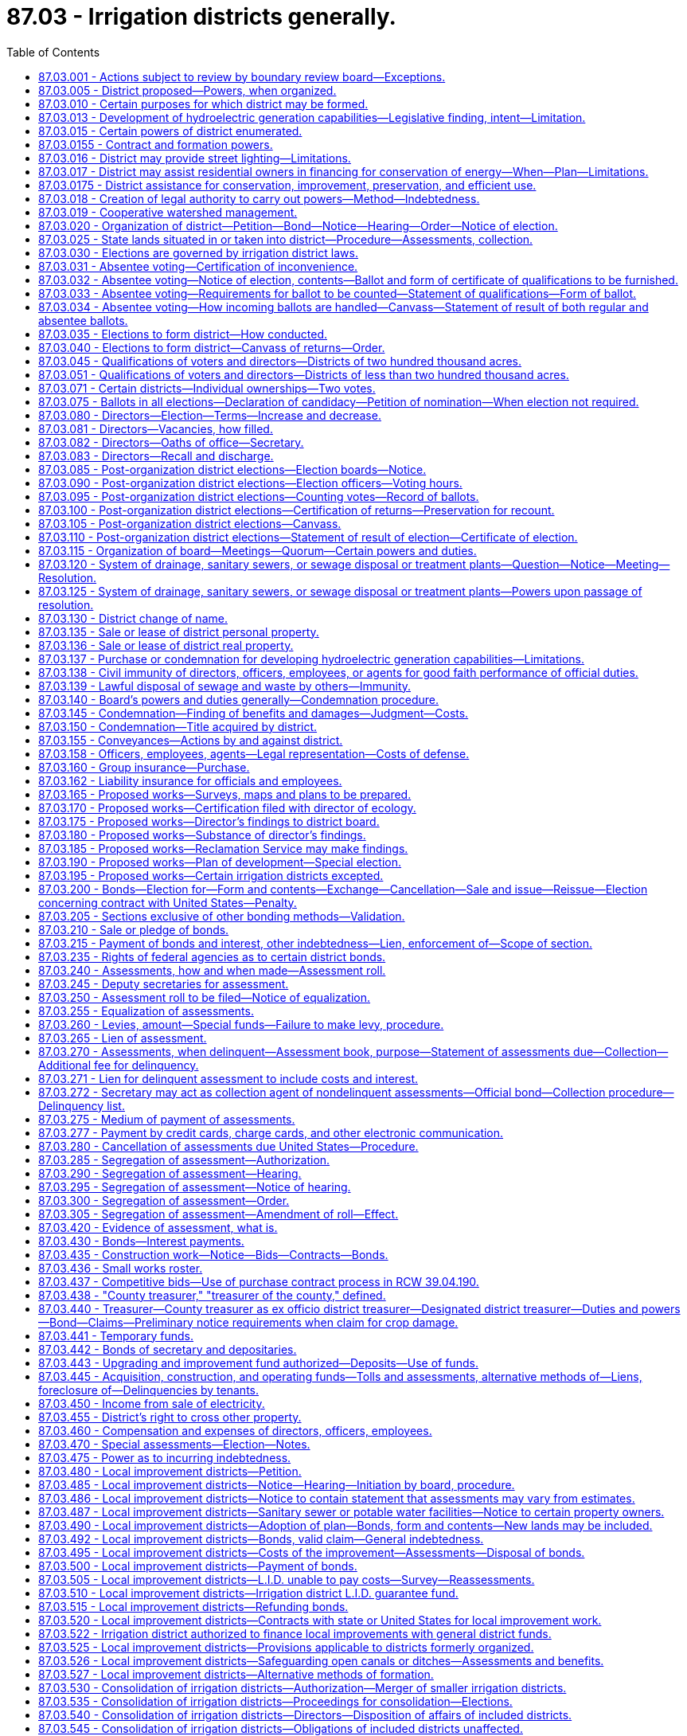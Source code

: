 = 87.03 - Irrigation districts generally.
:toc:

== 87.03.001 - Actions subject to review by boundary review board—Exceptions.
The formation of an irrigation district may be subject to potential review by a boundary review board under chapter 36.93 RCW. The alteration of the boundaries of an irrigation district, including but not limited to a consolidation, addition of lands, exclusion of lands, or merger, may be subject to potential review by a boundary review board under chapter 36.93 RCW, except that additions or exclusions of land to an irrigation district, when those lands are within the boundary of a federal reclamation project, are not subject to review by a boundary review board under chapter 36.93 RCW.

[ http://lawfilesext.leg.wa.gov/biennium/2009-10/Pdf/Bills/Session%20Laws/House/3030.SL.pdf?cite=2010%20c%20201%20§%201[2010 c 201 § 1]; http://leg.wa.gov/CodeReviser/documents/sessionlaw/1989c84.pdf?cite=1989%20c%2084%20§%2066[1989 c 84 § 66]; ]

== 87.03.005 - District proposed—Powers, when organized.
Whenever fifty or a majority of the holders of title to, or of evidence of title to land susceptible of "irrigation" desire to organize an irrigation district for any or all of the purposes mentioned in RCW 87.03.010 and 87.03.015, they may propose the organization of an irrigation district in the manner provided herein; and when so organized, such district shall have all the powers that may now or hereafter be conferred by law.

[ http://leg.wa.gov/CodeReviser/documents/sessionlaw/1923c138.pdf?cite=1923%20c%20138%20§%201[1923 c 138 § 1]; http://leg.wa.gov/CodeReviser/documents/sessionlaw/1917c162.pdf?cite=1917%20c%20162%20§%201[1917 c 162 § 1]; http://leg.wa.gov/CodeReviser/documents/sessionlaw/1915c179.pdf?cite=1915%20c%20179%20§%201[1915 c 179 § 1]; http://leg.wa.gov/CodeReviser/documents/sessionlaw/1895c165.pdf?cite=1895%20c%20165%20§%201[1895 c 165 § 1]; 1889-90 p 671 § 1; RRS § 7417; ]

== 87.03.010 - Certain purposes for which district may be formed.
An irrigation district may be organized or maintained for any or all the following purposes:

. The construction or purchase of works, or parts of same, for the irrigation of lands within the operation of the district.

. The reconstruction, repair or improvement of existing irrigation works.

. The operation or maintenance of existing irrigation works.

. The construction, reconstruction, repair or maintenance of a system of diverting conduits from a natural source of water supply to the point of individual distribution for irrigation purposes.

. The execution and performance of any contract authorized by law with any department of the federal government or of the state of Washington, for reclamation and irrigation purposes.

. The performance of all things necessary to enable the district to exercise the powers herein granted.

[ 1923 c 138 § 2, part; RRS § 7417-1; ]

== 87.03.013 - Development of hydroelectric generation capabilities—Legislative finding, intent—Limitation.
The legislature finds that a significant potential exists for the development of the hydroelectric generation capabilities of present and future irrigation systems serving irrigation districts. The legislature also finds that the development of such hydroelectric generation capabilities is beneficial to the present and future electrical needs of the citizens of the state of Washington, furthers a state purpose and policy, and is in the public interest. The legislature further finds that it is necessary to revise and add to the authority of irrigation districts to obtain the most favorable interest rates possible in the financing of irrigation district projects which serve the agricultural community and hydroelectric facilities. It is the intent of the legislature to provide irrigation districts with the authority to develop these hydroelectric generation capabilities in connection with irrigation facilities. Further, it is the intent of the legislature that the development of hydroelectric generation capabilities pursuant to *this 1979 act not become the sole purpose or function of irrigation districts in existence on May 14, 1979, nor become a major function of irrigation districts created after that date. Nothing herein shall authorize an irrigation district to sell electric power or energy to any municipal corporation not engaged in the distribution of electric power or energy.

[ http://leg.wa.gov/CodeReviser/documents/sessionlaw/1979ex1c185.pdf?cite=1979%20ex.s.%20c%20185%20§%201[1979 ex.s. c 185 § 1]; ]

== 87.03.015 - Certain powers of district enumerated.
Any irrigation district, operating and maintaining an irrigation system, in addition to other powers conferred by law, shall have authority:

. To purchase and sell electric power to the inhabitants of the irrigation district for the purposes of irrigation and domestic use; to finance, acquire, construct, own, and lease dams, canals, plants, transmission lines, and other power equipment and the necessary property and rights therefor and to operate, improve, repair, and maintain the same, for the generation and transmission of electrical energy for use in the operation of pumping plants and irrigation systems of the district and for sale to the inhabitants of the irrigation district for the purposes of irrigation and domestic use; and, as a further and separate grant of authority and in furtherance of a state purpose and policy of developing hydroelectric capability in connection with irrigation facilities, to construct, finance, acquire, own, lease, operate, improve, repair, and maintain, alone or jointly with other irrigation districts, boards of control, municipal or quasi-municipal corporations or cooperatives authorized to engage in the business of distributing electricity, electrical companies subject to the jurisdiction of the utilities and transportation commission, private commercial or industrial entities that construct or operate electric power generation or transmission facilities, or private commercial or industrial entities that acquire electric power for their own use or resale, hydroelectric facilities including but not limited to dams, canals, plants, transmission lines, other power equipment, and the necessary property and rights therefor, located within or outside the district, for the purpose of utilizing for the generation of electricity, water power made available by and as a part of the irrigation water storage, conveyance, and distribution facilities, waste ways, and drainage water facilities which serve irrigation districts, and to sell any and all the electric energy generated at any such hydroelectric facilities or the irrigation district's share of such energy, to municipal or quasi-municipal corporations or cooperatives authorized to engage in the business of distributing electricity, electrical companies subject to the jurisdiction of the utilities and transportation commission, private commercial or industrial entities that acquire electric power for their own use or resale, or other irrigation districts, and on such terms and conditions as the board of directors shall determine. No contract entered into under this subsection by the board of directors of any irrigation district for the sale of electrical energy from such hydroelectric facility for a period longer than forty years from the date of commercial operation of such hydroelectric facility shall be binding on the district until ratified by a majority vote of the electors of the district at an election therein, called, held, and canvassed for that purpose in the same manner as that provided by law for district bond elections.

. To construct, repair, purchase, maintain, or lease a system for the sale or lease of water to the owners of irrigated lands within the district for domestic purposes.

. To construct, repair, purchase, lease, acquire, operate and maintain a system of drains, sanitary sewers, and sewage disposal or treatment plants as herein provided.

. To assume, as principal or guarantor, any indebtedness to the United States under the federal reclamation laws, on account of district lands.

. To maintain, repair, construct, and reconstruct ditches, laterals, pipe lines, and other water conduits used or to be used in carrying water for irrigation of lands located within the boundaries of a city or town, or for the domestic use of the residents of a city or town where the owners of land within such city or town shall use such works to carry water to the boundaries of such city or town for irrigation, domestic, or other purposes within such city or town, and to charge to such city or town the pro rata proportion of the cost of such maintenance, repair, construction, and reconstruction work in proportion to the benefits received by the lands served and located within the boundaries of such city or town, and if such cost is not paid, then and in that event said irrigation district shall have the right to prevent further water deliveries through such works to the lands located within the boundaries of such city or town until such charges have been paid.

. To acquire, install, and maintain as a part of the irrigation district's water system the necessary water mains and fire hydrants to make water available for firefighting purposes; and in addition any such irrigation district shall have the authority to repair, operate, and maintain such hydrants and mains.

. To enter into contracts with other irrigation districts, boards of control, municipal or quasi-municipal corporations or cooperatives authorized to engage in the business of distributing electricity, electrical companies subject to the jurisdiction of the utilities and transportation commission, private commercial or industrial entities that construct or operate electric power generation or transmission facilities, or private commercial or industrial entities that acquire electric power for their own use or resale, to jointly finance, acquire, lease, construct, own, operate, improve, repair, and maintain irrigation water, domestic water, drainage and sewerage works, and electrical power works to the same extent as authorized by subsection (1) of this section, or portions of such works. If an irrigation district enters into a contract or agreement under this subsection to create a legal entity or undertaking with an investor-owned utility or a private commercial or industrial entity, that contract or agreement must provide that the irrigation district be severally liable only for its own acts and not jointly or severally liable for the acts, omissions, or obligations of an investor-owned utility or a private commercial or industrial entity. No money or property supplied by any irrigation district for the planning, financing, acquisition, construction, operation, or maintenance of any common facility may be credited or otherwise applied to the account of any investor-owned utility or private commercial or industrial entity therein, nor may the undivided share of any irrigation district in any common facility be charged, directly or indirectly, with any debt or obligation of any investor-owned utility or private commercial or industrial entity or be subject to any lien as a result thereof. No action in connection with a common facility may be binding upon any irrigation district unless authorized or approved by resolution of its board.

. To acquire from a water-sewer district wholly within the irrigation district's boundaries, by a conveyance without cost, the water-sewer district's water system and to operate the same to provide water for the domestic use of the irrigation district residents. As a part of its acceptance of the conveyance the irrigation district must agree to relieve the water-sewer district of responsibility for maintenance and repair of the system. Any such water-sewer district is authorized to make such a conveyance if all indebtedness of the water-sewer district, except local improvement district bonds, has been paid and the conveyance has been approved by a majority of the water-sewer district's voters voting at a general or special election.

. To approve and condition placement of hydroelectric generation facilities by entities other than the district on water conveyance facilities operated or maintained by the district.

This section shall not be construed as in any manner abridging any other powers of an irrigation district conferred by law.

[ http://lawfilesext.leg.wa.gov/biennium/2017-18/Pdf/Bills/Session%20Laws/Senate/5261.SL.pdf?cite=2017%20c%2063%20§%201[2017 c 63 § 1]; http://lawfilesext.leg.wa.gov/biennium/2013-14/Pdf/Bills/Session%20Laws/House/1417-S.SL.pdf?cite=2014%20c%202%20§%206[2014 c 2 § 6]; http://lawfilesext.leg.wa.gov/biennium/1999-00/Pdf/Bills/Session%20Laws/House/1264.SL.pdf?cite=1999%20c%20153%20§%2074[1999 c 153 § 74]; http://leg.wa.gov/CodeReviser/documents/sessionlaw/1979ex1c185.pdf?cite=1979%20ex.s.%20c%20185%20§%202[1979 ex.s. c 185 § 2]; http://leg.wa.gov/CodeReviser/documents/sessionlaw/1967c206.pdf?cite=1967%20c%20206%20§%201[1967 c 206 § 1]; http://leg.wa.gov/CodeReviser/documents/sessionlaw/1965c141.pdf?cite=1965%20c%20141%20§%201[1965 c 141 § 1]; http://leg.wa.gov/CodeReviser/documents/sessionlaw/1943c57.pdf?cite=1943%20c%2057%20§%201[1943 c 57 § 1]; http://leg.wa.gov/CodeReviser/documents/sessionlaw/1941c143.pdf?cite=1941%20c%20143%20§%201[1941 c 143 § 1]; http://leg.wa.gov/CodeReviser/documents/sessionlaw/1933c31.pdf?cite=1933%20c%2031%20§%201[1933 c 31 § 1]; 1923 c 138 § 2, part; RRS § 7417-2; ]

== 87.03.0155 - Contract and formation powers.
. An irrigation district may enter into any contract or agreement with, or form a separate legal entity with, one or more of the entities or utilities specified in subsection (3) of this section for any of the following purposes:

.. Purchasing and selling electric power;

.. Developing or owning, or both, electric power generating or transmitting facilities, or both, including, but not limited to, facilities for generating or transmitting electric power generated by water, wind, solar power, thermal power, or batteries; and

.. Developing or owning, or both, water storage, pumping, and transmission facilities.

. The contract or agreement may provide:

.. For purchasing the capability of a project to produce or transmit electric power, in addition to actual output of a project;

.. For making payments whether or not a project is completed, operative, or operating, and notwithstanding the suspension, interruption, interference, reduction, or curtailment of output or use of a project or the use, power, and energy contracted for or agreed to;

.. That payments are not subject to reduction, whether by offset or otherwise; and

.. That performance is not conditioned upon performance or nonperformance of any party or entity.

. Pursuant to authority granted under this section, irrigation districts may contract or enter into agreements with one or more:

.. Agencies of the United States government;

.. States;

.. Municipalities;

.. Public utility districts;

.. Irrigation districts;

.. Joint operating agencies;

.. Rural electric cooperatives;

.. Mutual corporations or associations;

.. Investor-owned utilities;

.. Private commercial or industrial entities that construct or operate electric power generation or transmission facilities;

.. Private commercial or industrial entities that acquire electric power for their own use or resale; or

.. Associations or legal entities composed of any such entities or utilities.

. If an irrigation district enters into a contract or agreement under this section to create a legal entity or undertaking with an investor-owned utility or a private commercial or industrial entity, that contract or agreement must provide that the irrigation district be severally liable only for its own acts and not jointly or severally liable for the acts, omissions, or obligations of an investor-owned utility or a private commercial or industrial entity. No money or property supplied by any irrigation district for the planning, financing, acquisition, construction, operation, or maintenance of any common facility may be credited or otherwise applied to the account of any investor-owned utility or private commercial or industrial entity therein, nor may the undivided share of any irrigation district in any common facility be charged, directly or indirectly, with any debt or obligation of any investor-owned utility or private commercial or industrial entity or be subject to any lien as a result thereof. No action in connection with a common facility may be binding upon any irrigation district unless authorized or approved by resolution of its board.

. This section may not be construed in any manner that abridges any other powers of an irrigation district conferred by law.

[ http://lawfilesext.leg.wa.gov/biennium/2017-18/Pdf/Bills/Session%20Laws/Senate/5261.SL.pdf?cite=2017%20c%2063%20§%202[2017 c 63 § 2]; http://lawfilesext.leg.wa.gov/biennium/2009-10/Pdf/Bills/Session%20Laws/Senate/5839-S.SL.pdf?cite=2009%20c%20145%20§%204[2009 c 145 § 4]; ]

== 87.03.016 - District may provide street lighting—Limitations.
In addition to other powers conferred by law, an irrigation district is authorized to construct, purchase, lease, or otherwise acquire, maintain, and operate a system for lighting public streets and highways and to enter into a contract or contracts with electric utilities, either public or private, to provide that service. However, no contract entered into by the board for providing street lighting for a period exceeding ten years is binding upon the district unless ratified by a majority vote of the electors of the district at an election called, held, and canvassed for that purpose in the same manner as provided by law for district bond elections.

The authority granted by this section applies only to an irrigation district that has begun the construction, purchase, lease, or acquisition of a street lighting system by January 1, 1984, or has entered into a contract for that service by that date.

[ http://leg.wa.gov/CodeReviser/documents/sessionlaw/1984c168.pdf?cite=1984%20c%20168%20§%201[1984 c 168 § 1]; ]

== 87.03.017 - District may assist residential owners in financing for conservation of energy—When—Plan—Limitations.
Any irrigation district engaged in the distribution of energy is hereby authorized, within limits established by the Constitution of the state of Washington, to assist the owners of residential structures in financing the acquisition and installation of materials and equipment, for compensation or otherwise, for the conservation or more efficient use of energy in such structures pursuant to an energy conservation plan adopted by the irrigation district if the cost per unit of energy saved or produced by the use of such materials and equipment is less than the cost per unit of energy produced by the next least costly new energy resource which the irrigation district could acquire to meet future demand. Except where otherwise authorized, such assistance shall be limited to:

. Providing an inspection of the residential structure, either directly or through one or more inspectors under contract, to determine and inform the owner of the estimated cost of purchasing and installing conservation materials and equipment for which financial assistance will be approved and the estimated life-cycle savings in energy costs that are likely to result from the installation of such materials or equipment.

. Providing a list of businesses who sell and install such materials and equipment within or in close proximity to the service area of the irrigation district, each of which businesses shall have requested to be included and shall have the ability to provide the products in a workmanlike manner and to utilize such materials in accordance with the prevailing national standards.

. Arranging to have approved conservation materials and equipment installed by a private contractor whose bid is acceptable to the owner of the residential structure and verifying such installation.

. Arranging or providing financing for the purchase and installation of approved conservation materials and equipment. Such materials and equipment shall be purchased from a private business and shall be installed by a private business or the owner.

. Pay back shall be in the form of incremental additions to the utility bill, billed either together with use charge or separately. Loans shall not exceed two hundred forty months in length.

[ http://lawfilesext.leg.wa.gov/biennium/2009-10/Pdf/Bills/Session%20Laws/House/2676.SL.pdf?cite=2010%201st%20sp.s.%20c%204%20§%202[2010 1st sp.s. c 4 § 2]; http://leg.wa.gov/CodeReviser/documents/sessionlaw/1982c42.pdf?cite=1982%20c%2042%20§%201[1982 c 42 § 1]; http://leg.wa.gov/CodeReviser/documents/sessionlaw/1981c345.pdf?cite=1981%20c%20345%20§%203[1981 c 345 § 3]; ]

== 87.03.0175 - District assistance for conservation, improvement, preservation, and efficient use.
. Any irrigation district organized under this chapter may, for compensation, reimbursement, or otherwise, within limits established by the state Constitution, assist the owners of land receiving water distributed by the irrigation district or discharging, with the district's approval, water from the land into irrigation district-maintained facilities to finance, acquire, install, lease, and use equipment, fixtures, programs, and systems to conserve, improve, preserve, and efficiently use the land, water delivered by the irrigation district, or water discharged from the land into irrigation district-maintained facilities. Assistance may include, but is not limited to, grants, loans, and financing to purchase, lease, install, and use approved conservation, improvement, and preservation equipment, fixtures, programs, and systems. The equipment, fixtures, programs, and systems may be leased, purchased, or installed by a private business, the owner of the land, or the irrigation district. "Conserve," "improve," and "preserve" as used in this section, include enhancing the quality of water delivered by the irrigation district or discharged from the land into irrigation district-maintained facilities.

. The district may charge the owner and the land if district money or credit is used or extended to provide the assistance in subsection (1) of this section. The district's board of directors may also levy and fix assessments, rates, tolls, and charges and collect them from all persons for whom, and all land on which, district money or credit is provided, or the board may require landowner repayment for landowner assistance by assessments, charges, rates, or tolls in the same manner as provided by RCW 87.03.445.

[ http://lawfilesext.leg.wa.gov/biennium/1999-00/Pdf/Bills/Session%20Laws/House/1677-S.SL.pdf?cite=1999%20c%20234%20§%201[1999 c 234 § 1]; ]

== 87.03.018 - Creation of legal authority to carry out powers—Method—Indebtedness.
Two or more irrigation districts may create a separate legal authority to carry out any or all of the powers described in RCW 87.03.015. To enable such a legal authority to carry out its delegated powers, the irrigation districts creating the authority may assign, convey, or otherwise transfer to it any or all of their respective property, rights, or obligations, including, without limitation, the power to issue revenue obligations and the power of condemnation. Such a legal authority shall be created and organized by contract in the manner described in chapter 39.34 RCW and shall be a separate legal entity.

A separate legal authority shall only have power to incur indebtedness that is repayable from rates, tolls, charges, or contract payments for services or electricity provided by the authority and to pledge such revenues for the payment and retirement of indebtedness issued for the construction or acquisition of hydroelectric facilities. An authority shall not have power to levy taxes or to impose assessments for the payment of obligations of the authority. Every bond or other evidence of indebtedness issued by an authority shall provide (1) that repayment shall be limited solely to the revenues of the authority; and (2) that no member of the authority shall be obligated to repay directly or indirectly any obligation of the authority except to the extent of fair value for services actually received from the authority. No member may pledge its revenues to support the issuance of revenue bonds or other indebtedness of an authority.

[ http://leg.wa.gov/CodeReviser/documents/sessionlaw/1984c168.pdf?cite=1984%20c%20168%20§%205[1984 c 168 § 5]; http://leg.wa.gov/CodeReviser/documents/sessionlaw/1981c62.pdf?cite=1981%20c%2062%20§%201[1981 c 62 § 1]; ]

== 87.03.019 - Cooperative watershed management.
In addition to the authority provided throughout this title, an irrigation district, reclamation district, and similar districts organized pursuant to the authority of this title may participate in and expend revenue on cooperative watershed management actions, including watershed management partnerships under RCW 39.34.210 and other intergovernmental agreements, for purposes of water supply, water quality, and water resource and habitat protection and management.

[ http://lawfilesext.leg.wa.gov/biennium/2003-04/Pdf/Bills/Session%20Laws/Senate/5073.SL.pdf?cite=2003%20c%20327%20§%2015[2003 c 327 § 15]; ]

== 87.03.020 - Organization of district—Petition—Bond—Notice—Hearing—Order—Notice of election.
For the purpose of organizing an irrigation district, a petition, signed by the required number of holders of title or evidence of title to land within the proposed district, shall be presented to the board of county commissioners of the county in which the lands, or the greater portion thereof, are situated, which petition shall contain the following:

. A description of the lands to be included in the operation of the district, in legal subdivisions or fractions thereof, and the name of the county or counties in which said lands are situated.

. The signature and post office address of each petitioner, together with the legal description of the particular lands within the proposed district owned by said respective petitioners.

. A general statement of the probable source or sources of water supply and a brief outline of the plan of improvement, which may be in the alternative, contemplated by the organization of the district.

. A statement of the number of directors, either three or five, desired for the administration of the district and of the name by which the petitioners desire the district to be designated.

. Any other matter deemed material.

. A prayer requesting the board to take the steps necessary to organize the district.

The petition must be accompanied by a good and sufficient bond, to be approved by the board of county commissioners, in double the amount of the probable cost of organizing the district, and conditioned that the bondspersons will pay all of the cost in case such organization shall not be effected. Said petition shall be presented at a regular meeting of the said board, or at any special meeting ordered to consider and act upon said petition, and shall be published once a week, for at least two weeks (three issues) before the time at which the same is to be presented, in some newspaper of general circulation printed and published in the county where said petition is to be presented, together with a notice signed by the clerk of the board of county commissioners stating the time of the meeting at which the same will be presented. There shall also be published a notice of the hearing on said petition in a newspaper published at Olympia, Washington, to be designated by the director of ecology from year to year, which said notice shall be published for at least two weeks (three issues) prior to the date of said meeting and shall contain the name of the county or counties and the number of each township and range in which the lands embraced within the boundaries of the proposed district are situated, also the time, place and purpose for said meeting, which said notice shall be signed by the petitioner whose name first appears upon the said petition. If any portion of the lands within said proposed district lie within another county or counties, then the said petition and notice shall be published for the time above provided in one newspaper printed and published in each of said counties. The said notice, together with a map of the district, shall also be served by registered mail at least thirty days before the said hearing upon the state director of ecology at Olympia, Washington, who shall, at the expense of the district in case it is later organized, otherwise at the expense of the petitioners' bondspersons, make such investigation of the sufficiency of the source and supply of water for the purposes of the proposed district, as he or she may deem necessary, and file a report of his or her findings, together with a statement of his or her costs, with the board of county commissioners at or prior to the time set for said hearing. When the petition is presented, the board of county commissioners shall hear the same, shall receive such evidence as it may deem material, and may adjourn such hearing from time to time, not exceeding four weeks in all, and on the final hearing shall establish and define the boundaries of the district along such lines as in the judgment of the board will best reclaim the lands involved and enter an order to that effect: PROVIDED, That said board shall not modify the boundaries so as to except from the operation of the district any territory within the boundaries outlined in the petition, which is susceptible of irrigation by the same system of works applicable to other lands in such proposed district and for which a water supply is available; nor shall any lands which, in the judgment of said board, will not be benefited, be included within such district; any lands included within any district, which have a partial or full water right shall be given equitable credit therefor in the apportionment of the assessments in this act provided for: AND PROVIDED FURTHER, That any owner, whose lands are susceptible of irrigation from the same source, and in the judgment of the board it is practicable to irrigate the same by the proposed district system, shall, upon application to the board at the time of the hearing, be entitled to have such lands included in the district.

At said hearing the board shall also give the district a name and shall order that an election be held therein for the purpose of determining whether or not the district shall be organized under the provisions of this act and for the purpose of electing directors.

The clerk of the board of county commissioners shall then give notice of the election ordered to be held as aforesaid, which notice shall describe the district boundaries as established, and shall give the name by which said proposed district has been designated, and shall state the purposes and objects of said election, and shall be published once a week, for at least two weeks (three issues) prior to said election, in a newspaper of general circulation published in the county where the petition aforesaid was presented; and if any portion of said proposed district lies within another county or counties, then said notice shall be published in like manner in a newspaper within each of said counties. Said election notice shall also require the electors to cast ballots which shall contain the words "Irrigation District—Yes," and "Irrigation District—No," and also the names of persons to be voted for as directors of the district: PROVIDED, That where in this act publication is required to be made in a newspaper of any county, the same may be made in a newspaper of general circulation in such county, selected by the person or body charged with making the publication and such newspaper shall be the official paper for such purpose.

[ http://lawfilesext.leg.wa.gov/biennium/2007-08/Pdf/Bills/Session%20Laws/Senate/5063.SL.pdf?cite=2007%20c%20218%20§%2079[2007 c 218 § 79]; http://leg.wa.gov/CodeReviser/documents/sessionlaw/1988c127.pdf?cite=1988%20c%20127%20§%2040[1988 c 127 § 40]; http://leg.wa.gov/CodeReviser/documents/sessionlaw/1923c138.pdf?cite=1923%20c%20138%20§%203[1923 c 138 § 3]; http://leg.wa.gov/CodeReviser/documents/sessionlaw/1921c129.pdf?cite=1921%20c%20129%20§%201[1921 c 129 § 1]; http://leg.wa.gov/CodeReviser/documents/sessionlaw/1919c180.pdf?cite=1919%20c%20180%20§%201[1919 c 180 § 1]; http://leg.wa.gov/CodeReviser/documents/sessionlaw/1915c179.pdf?cite=1915%20c%20179%20§%202[1915 c 179 § 2]; http://leg.wa.gov/CodeReviser/documents/sessionlaw/1913c165.pdf?cite=1913%20c%20165%20§%201[1913 c 165 § 1]; http://leg.wa.gov/CodeReviser/documents/sessionlaw/1895c165.pdf?cite=1895%20c%20165%20§%202[1895 c 165 § 2]; 1889-90 p 671 § 2; RRS § 7418; ]

== 87.03.025 - State lands situated in or taken into district—Procedure—Assessments, collection.
Whenever public lands of the state are situated in or taken into an irrigation district they shall be treated the same as other lands, except as hereinafter provided. The commissioner of public lands shall be served with a copy of the petition proposing to include such lands, together with a map of the district and notice of the time and place of hearing thereon, at least thirty days before the hearing, and if he or she determines that such lands will be benefited by being included in the district he or she shall give his or her consent thereto in writing. If he or she determines that they will not be benefited he or she shall file with the board a statement of his or her objections thereto.

Any public lands of the state which are situated within the boundaries of an irrigation district, but which were not included in the district at the time of its organization, may be included after a hearing as herein provided.

Whenever the commissioner or any interested person desires to have state public lands included in an existing district, he or she shall file a request to that effect in writing with the district board, which shall thereupon fix a time and place for hearing the request and post notice thereof in three public conspicuous places in the district, one of which shall be at the place of hearing, at least twenty days before the hearing, and send by registered mail a copy of the notice to the commissioner. The notice shall describe the lands to be included and direct all persons objecting to such inclusion to appear at the time and place stated and present their objections. At the hearing the district board shall consider all objections and may adjourn to a later date, and by resolution determine the matter, and its determination shall be final: PROVIDED, That no such lands shall be included in a district without the written consent of the commissioner of public lands.

Any public lands of the state situated in any irrigation district shall be subject to the provisions of the laws of this state relating to the collection of irrigation district assessments to the same extent and in the same manner in which lands of like character held under private ownership are subject thereto, but collection and payment of the assessments shall be governed solely by the provisions of chapter 79.44 RCW.

[ http://lawfilesext.leg.wa.gov/biennium/2013-14/Pdf/Bills/Session%20Laws/Senate/5077-S.SL.pdf?cite=2013%20c%2023%20§%20480[2013 c 23 § 480]; http://leg.wa.gov/CodeReviser/documents/sessionlaw/1963c20.pdf?cite=1963%20c%2020%20§%2013[1963 c 20 § 13]; http://leg.wa.gov/CodeReviser/documents/sessionlaw/1951ex2c15.pdf?cite=1951%202nd%20ex.s.%20c%2015%20§%201[1951 2nd ex.s. c 15 § 1]; http://leg.wa.gov/CodeReviser/documents/sessionlaw/1951c212.pdf?cite=1951%20c%20212%20§%201[1951 c 212 § 1]; http://leg.wa.gov/CodeReviser/documents/sessionlaw/1923c138.pdf?cite=1923%20c%20138%20§%204[1923 c 138 § 4]; http://leg.wa.gov/CodeReviser/documents/sessionlaw/1921c129.pdf?cite=1921%20c%20129%20§%202[1921 c 129 § 2]; http://leg.wa.gov/CodeReviser/documents/sessionlaw/1919c180.pdf?cite=1919%20c%20180%20§%202[1919 c 180 § 2]; RRS § 7419; ]

== 87.03.030 - Elections are governed by irrigation district laws.
All elections of irrigation districts, general or special, for any district purpose and in any county of the state shall be called, noticed, and conducted in accordance with the laws of the state, specifically relating to irrigation districts.

[ http://leg.wa.gov/CodeReviser/documents/sessionlaw/1951c201.pdf?cite=1951%20c%20201%20§%201[1951 c 201 § 1]; ]

== 87.03.031 - Absentee voting—Certification of inconvenience.
Any qualified district elector who certifies as provided in RCW 87.03.032 through 87.03.034 that he or she cannot conveniently be present to cast his or her ballot at his or her proper election precinct on the day of any irrigation district election shall be entitled to vote by absentee ballot in such election in the manner herein provided.

[ http://lawfilesext.leg.wa.gov/biennium/2013-14/Pdf/Bills/Session%20Laws/Senate/5077-S.SL.pdf?cite=2013%20c%2023%20§%20481[2013 c 23 § 481]; http://leg.wa.gov/CodeReviser/documents/sessionlaw/1961c105.pdf?cite=1961%20c%20105%20§%202[1961 c 105 § 2]; ]

== 87.03.032 - Absentee voting—Notice of election, contents—Ballot and form of certificate of qualifications to be furnished.
The notice of election shall conform to the requirements for election notices provided by Title 87 RCW for the election being held, and shall specify in addition that any qualified district elector who certifies that he or she cannot conveniently be present at his or her proper election precinct on the day of election may vote by absentee ballot, and that a ballot and form of certificate of qualifications will be furnished to him or her on written request being made of the district's secretary. The requisite ballot and a form of certificate of qualifications shall be furnished by the district's secretary to any person who prior to the date of election makes written request therefor, stating that he or she is a qualified district elector. Such ballot and form may be furnished also to qualified district electors in any way deemed to be convenient without regard to requests having been made therefor.

[ http://lawfilesext.leg.wa.gov/biennium/2013-14/Pdf/Bills/Session%20Laws/Senate/5077-S.SL.pdf?cite=2013%20c%2023%20§%20482[2013 c 23 § 482]; http://leg.wa.gov/CodeReviser/documents/sessionlaw/1961c105.pdf?cite=1961%20c%20105%20§%203[1961 c 105 § 3]; ]

== 87.03.033 - Absentee voting—Requirements for ballot to be counted—Statement of qualifications—Form of ballot.
. To be counted in a given election, an absentee ballot must conform to these requirements:

.. It must be sealed in an unmarked envelope and delivered to the district's principal office prior to the close of the polls on the day of that election; or be sealed in an unmarked envelope and mailed to the district's secretary, postmarked not later than midnight of that election day and received by the secretary within five days of that date.

.. The sealed envelope containing the ballot shall be accompanied by a certificate of qualifications stating, with respect to the voter, his or her name, age, citizenship, residence, that he or she holds title or evidence of title to lands within the district which, under RCW 87.03.045 entitles him or her to vote in the election, and that he or she cannot conveniently be present to cast his or her ballot at his or her proper election precinct on election day.

.. The statements in the certificate of qualifications shall be certified as correct by the voter by the affixing of his or her signature thereto in the presence of a witness who is acquainted with the voter, and the voter shall enclose and seal his or her ballot in the unmarked envelope in the presence of this witness but without disclosing his or her vote. The witness, by affixing his or her signature to the certificate of qualifications, shall certify that he or she is acquainted with the voter, that in his or her presence the voter's signature was affixed and the ballot enclosed as required in this paragraph.

. The form of statement of qualifications and its certification shall be substantially as prescribed by the district's board of directors. This form may also provide that the voter shall describe all or some part of his or her lands within the district which, under RCW 87.03.045 entitles him or her to vote in the election, but a voter otherwise qualified shall not be disqualified because of the absence or inaccuracy of the description so given. The regular form of irrigation district ballot shall be used by absentee voters.

[ http://lawfilesext.leg.wa.gov/biennium/2013-14/Pdf/Bills/Session%20Laws/Senate/5077-S.SL.pdf?cite=2013%20c%2023%20§%20483[2013 c 23 § 483]; http://leg.wa.gov/CodeReviser/documents/sessionlaw/1961c105.pdf?cite=1961%20c%20105%20§%204[1961 c 105 § 4]; ]

== 87.03.034 - Absentee voting—How incoming ballots are handled—Canvass—Statement of result of both regular and absentee ballots.
. Absentee ballots shall be accumulated and kept, unopened, by the district's secretary until the time in which such ballots may be received is closed. The secretary shall deliver them to the board of directors as early as practicable on the following day. That board shall proceed at once to determine whether the voters submitting absentee ballots are qualified so to vote and to count and tally the votes of those so determined to be qualified. The board shall make, record, and certify the result of its determinations and count; and promptly thereafter it shall deliver the ballots, certificates of qualifications, and its certificate to the district's secretary. The provisions of RCW 87.03.100 with respect to recount shall govern also in the case of absentee ballots.

. On the completion of the canvass of the regular returns of the several election precincts as provided in RCW 87.03.105, the board of directors shall canvass the returns of the absentee votes and declare the result thereof in substantially the same manner as provided for the returns of the votes cast in the regular manner. Thereupon the statement of the result conforming as nearly as practicable to the requirements of RCW 87.03.110 shall be made covering both regular and absentee votes.

[ http://leg.wa.gov/CodeReviser/documents/sessionlaw/1961c105.pdf?cite=1961%20c%20105%20§%205[1961 c 105 § 5]; ]

== 87.03.035 - Elections to form district—How conducted.
The board of county commissioners shall establish a convenient number of election precincts in the proposed district and define the boundaries thereof, and designate a polling place and appoint the necessary election officers for each precinct; which precincts may thereafter be changed by the district board. The election shall be conducted as nearly as practicable in the manner provided for the election of directors. Where a nonassessable area is situated in a district, any notice, delinquent list, or other announcement required by this title to be posted, may be posted in the area and any election may be held therein.

[ http://leg.wa.gov/CodeReviser/documents/sessionlaw/1955c57.pdf?cite=1955%20c%2057%20§%202[1955 c 57 § 2]; 1921 c 129 § 3, part; 1917 c 162 § 2, part; 1913 c 165 § 2, part; 1889-90 p 672 § 3, part; RRS § 7420, part; ]

== 87.03.040 - Elections to form district—Canvass of returns—Order.
The board of county commissioners shall meet on the second Monday after the election and canvass the returns, and if it appears that at least two-thirds of all the votes cast are in favor of the district the board shall by an order declare the district duly organized and shall declare the qualified persons receiving the highest number of votes to be duly elected directors, and shall cause a certified copy of the order to be filed for record in the offices of the auditor and assessor of each county in which any portion of the district is situated. From the date of the filing the organization of the district shall be complete and the directors may, upon qualifying, enter immediately upon the duties of their office, and shall hold office until their successors are elected and qualified. Upon filing the order, the county assessor shall write the name of the district on the permanent tax roll in a column provided for that purpose opposite each description of land in the district. Such column shall be carried forward each year on the current tax roll. In the event of a change in the boundaries of a district, the assessor shall note it in the column upon the tax roll.

[ http://leg.wa.gov/CodeReviser/documents/sessionlaw/1955c57.pdf?cite=1955%20c%2057%20§%203[1955 c 57 § 3]; 1921 c 129 § 3, part; 1917 c 162 § 2, part; 1913 c 165 § 2, part; 1889-90 p 672 § 3, part; RRS § 7420, part; ]

== 87.03.045 - Qualifications of voters and directors—Districts of two hundred thousand acres.
In districts with two hundred thousand acres or more, a person eighteen years old, being a citizen of the United States and a resident of the state and who holds title or evidence of title to land in the district or proposed district shall be entitled to vote therein. He or she shall be entitled to one vote for the first ten acres of said land or fraction thereof and one additional vote for all of said land over ten acres. A majority of the directors shall be residents of the county or counties in which the district is situated and all shall be electors of the district. If more than one elector residing outside the county or counties is voted for as director, only that one who receives the highest number of votes shall be considered in ascertaining the result of the election. Where land is community property both the husband and wife may vote if otherwise qualified. An agent of a corporation owning land in the district, duly authorized in writing, may vote on behalf of the corporation by filing with the election officers his or her instrument of authority. An elector resident in the district shall vote in the precinct in which he or she resides, all others shall vote in the precinct nearest their residence.

[ http://lawfilesext.leg.wa.gov/biennium/2013-14/Pdf/Bills/Session%20Laws/Senate/5077-S.SL.pdf?cite=2013%20c%2023%20§%20484[2013 c 23 § 484]; http://leg.wa.gov/CodeReviser/documents/sessionlaw/1985c66.pdf?cite=1985%20c%2066%20§%201[1985 c 66 § 1]; http://leg.wa.gov/CodeReviser/documents/sessionlaw/1971ex1c292.pdf?cite=1971%20ex.s.%20c%20292%20§%2072[1971 ex.s. c 292 § 72]; http://leg.wa.gov/CodeReviser/documents/sessionlaw/1961c192.pdf?cite=1961%20c%20192%20§%2012[1961 c 192 § 12]; http://leg.wa.gov/CodeReviser/documents/sessionlaw/1955c57.pdf?cite=1955%20c%2057%20§%204[1955 c 57 § 4]; http://leg.wa.gov/CodeReviser/documents/sessionlaw/1953c122.pdf?cite=1953%20c%20122%20§%201[1953 c 122 § 1]; 1921 c 129 § 3, part; 1917 c 162 § 2, part; 1913 c 165 § 2, part; 1889-90 p 672 § 3; RRS § 7420, part; ]

== 87.03.051 - Qualifications of voters and directors—Districts of less than two hundred thousand acres.
In districts with less than two hundred thousand acres, a person eighteen years old, being a citizen of the United States and a resident of the state and who holds title or evidence of title to assessable land in the district or proposed district shall be entitled to vote therein, and to be recognized as an elector. A corporation, general partnership, limited partnership, limited liability company, or other legal entity formed pursuant to the laws of the state of Washington or qualified to do business in the state of Washington owning land in the district shall be recognized as an elector. As used in this section, "entity" means a corporation, general partnership, limited partnership, limited liability company, or other legal entity formed pursuant to the laws of the state of Washington or qualified to do business in the state of Washington. "Ownership" shall mean the aggregate of all assessable acres owned by an elector, individually or jointly, within one district. Voting rights shall be allocated as follows: Two votes for each five acres of assessable land or fraction thereof. No one ownership may accumulate more than forty-nine percent of the votes in one district. If assessments are on the basis of shares instead of acres, an elector shall be entitled to two votes for each five shares or fraction thereof. The ballots cast for each ownership of land or shares shall be exercised by common agreement between electors or when land is held as community property, the accumulated votes may be divided equally between husband and wife. Except for community property ownership, in the absence of the submission of the common agreement to the secretary of the district at least twenty-four hours before the opening of the polls, the election board shall recognize the first elector to appear on election day as the elector having the authority to cast the ballots for that parcel of land for which there is more than one ownership interest. A majority of the directors shall be residents of the county or counties in which the district is situated and all shall be electors of the district. If more than one elector residing outside the county or counties is voted for as director, only that one who receives the highest number of votes shall be considered in ascertaining the result of the election. An agent of an entity owning land in the district, duly authorized in writing, may vote on behalf of the entity by filing with the election officers his or her instrument of authority. An elector resident in the district shall vote in the precinct in which he or she resides, all others shall vote in the precinct nearest their residence. No director shall be qualified to take or retain office unless the director holds title or evidence of title to land within the district.

[ http://lawfilesext.leg.wa.gov/biennium/1997-98/Pdf/Bills/Session%20Laws/House/1729-S.SL.pdf?cite=1997%20c%20354%20§%201[1997 c 354 § 1]; http://leg.wa.gov/CodeReviser/documents/sessionlaw/1985c66.pdf?cite=1985%20c%2066%20§%202[1985 c 66 § 2]; ]

== 87.03.071 - Certain districts—Individual ownerships—Two votes.
In any irrigation district where more than fifty percent of the total acreage of the district is owned in individual ownerships of less than five acres, each elector who is otherwise qualified to vote pursuant to RCW 87.03.045 shall be entitled to two votes regardless of the size of ownership. Each ownership shall be represented by two votes. If there are multiple owners or joint owners of a single ownership, the owners shall decide among themselves what their two votes shall be. If the ownership is held as community property, the husband shall be entitled to one vote and the wife shall be entitled to one vote or they may vote by common agreement.

[ http://leg.wa.gov/CodeReviser/documents/sessionlaw/1985c66.pdf?cite=1985%20c%2066%20§%203[1985 c 66 § 3]; ]

== 87.03.075 - Ballots in all elections—Declaration of candidacy—Petition of nomination—When election not required.
Voting in an irrigation district shall be by ballot. Ballots shall be of uniform size and quality, provided by the district, and for the election of directors shall contain only the names of the candidates who have filed with the secretary of the district a declaration in writing of their candidacy, or a petition of nomination as hereinafter provided, not later than five o'clock p.m. on the first Monday in November. Ballots shall contain space for sticker voting or for the writing in of the name of an undeclared candidate. Ballots shall be issued by the election board according to the number of votes an elector is entitled to cast. A person filing a declaration of candidacy, or petition of nomination as hereinafter provided, shall designate therein the position for which he or she is a candidate. No ballots on any form other than the official form shall be received or counted.

In any election for directors where the number of votes which may be received will have no bearing on the length of the term to be served, the candidates for the position of director, in lieu of filing a declaration of candidacy hereunder, shall file with the secretary of the district a petition of nomination signed by at least ten qualified electors of the district, or of the division if the district has been divided into director divisions, not later than five o'clock p.m. on the first Monday in November. If, after the expiration of the date for filing petitions of nomination, it appears that only one qualified candidate has been nominated thereby for each position to be filled it shall not be necessary to hold an election, and the board of directors shall at their next meeting declare such candidate elected as director. The secretary shall immediately make and deliver to such person a certificate of election signed by him or her and bearing the seal of the district. The procedure set forth in this paragraph shall not apply to any other irrigation district elections.

[ http://lawfilesext.leg.wa.gov/biennium/2013-14/Pdf/Bills/Session%20Laws/Senate/5077-S.SL.pdf?cite=2013%20c%2023%20§%20485[2013 c 23 § 485]; http://leg.wa.gov/CodeReviser/documents/sessionlaw/1985c66.pdf?cite=1985%20c%2066%20§%204[1985 c 66 § 4]; http://leg.wa.gov/CodeReviser/documents/sessionlaw/1981c345.pdf?cite=1981%20c%20345%20§%201[1981 c 345 § 1]; http://leg.wa.gov/CodeReviser/documents/sessionlaw/1981c208.pdf?cite=1981%20c%20208%20§%201[1981 c 208 § 1]; http://leg.wa.gov/CodeReviser/documents/sessionlaw/1963c68.pdf?cite=1963%20c%2068%20§%201[1963 c 68 § 1]; http://leg.wa.gov/CodeReviser/documents/sessionlaw/1961c105.pdf?cite=1961%20c%20105%20§%201[1961 c 105 § 1]; http://leg.wa.gov/CodeReviser/documents/sessionlaw/1941c171.pdf?cite=1941%20c%20171%20§%202[1941 c 171 § 2]; Rem. Supp. 1941 § 7420-1; ]

== 87.03.080 - Directors—Election—Terms—Increase and decrease.
An election of directors in an irrigation district shall be held on the second Tuesday of December of each year, and the term of each director shall be three years from the first Tuesday of January following his or her election. The directors elected at the organization election shall serve until their successors are elected and qualified. At the first annual election occurring thirty days or more after the date of the order establishing the district, there shall be elected directors to succeed those chosen at the organization election. If the board consists of three directors the candidate receiving the highest number of votes shall serve a term of three years; the next highest, two years; and the next highest, one year. In case of five directors, the two candidates receiving the highest number of votes shall each serve a term of three years; the next two highest, two years; and the next highest, one year; or until successors are elected and qualified. In case of seven directors, the three candidates receiving the highest number of votes shall each serve a term of three years, the next two highest, two years, and the next two highest, one year, or until their successors are elected and qualified. Whenever a district with three directors desires to increase the number of its directors to five directors or whenever a district with five directors desires to increase the number of its directors to seven directors, the board of directors, acting on its own initiative or on the written petition of at least twenty electors of the district, shall submit the question to the electors of the district at a regular or special district election. In the event the electors by a majority of the votes cast favor an increase in the number of directors, there shall be elected at the next annual district election two additional directors. The person receiving the highest number of votes shall serve for a three year term and the next highest, a two year term.

The number of directors may be decreased to five or three, as the case may be, substantially in the same manner as that provided for the increase of directors. In case of three directors the term of one director only shall expire annually.

[ http://lawfilesext.leg.wa.gov/biennium/2013-14/Pdf/Bills/Session%20Laws/Senate/5077-S.SL.pdf?cite=2013%20c%2023%20§%20486[2013 c 23 § 486]; http://leg.wa.gov/CodeReviser/documents/sessionlaw/1961c192.pdf?cite=1961%20c%20192%20§%2014[1961 c 192 § 14]; 1931 c 41 § 1, part; 1921 c 129 § 4, part; 1919 c 180 § 3, part; 1915 c 179 § 3, part; 1913 c 165 § 3, part; 1895 c 165 § 3, part; 1889-90 p 673 § 4, part; RRS § 7421, part; ]

== 87.03.081 - Directors—Vacancies, how filled.
A vacancy in the office of director shall be filled by appointment by the board of county commissioners of the county in which the proceedings for the organization of the district were had. At the next annual election occurring thirty days or more after the date of the appointment, a successor shall be elected who shall take office on the first Tuesday in January following and shall serve for the remainder of the unexpired term.

A director appointed to fill a vacancy occurring after the expiration of the term of a director shall serve until his or her successor is elected and qualified. At the next election of directors occurring thirty days or more after the appointment, a successor shall be elected who shall take office on the first Tuesday in January next and shall serve for the term for which he or she was elected.

Failure on the part of any irrigation district to hold one or more annual elections for selection of officers, or otherwise to provide district officers shall not dissolve the district or impair its powers, where later officers for the district are appointed or elected and qualify as such and exercise the powers and duties of their offices in the manner provided by law.

[ http://lawfilesext.leg.wa.gov/biennium/2013-14/Pdf/Bills/Session%20Laws/Senate/5077-S.SL.pdf?cite=2013%20c%2023%20§%20487[2013 c 23 § 487]; http://leg.wa.gov/CodeReviser/documents/sessionlaw/1961c192.pdf?cite=1961%20c%20192%20§%2015[1961 c 192 § 15]; 1931 c 41 § 1, part; 1921 c 129 § 4, part; 1919 c 180 § 3, part; 1915 c 179 § 3, part; 1913 c 165 § 3, part; 1895 c 165 § 3, part; 1889-90 p 673 § 4, part; RRS § 7421, part; ]

== 87.03.082 - Directors—Oaths of office—Secretary.
Each director shall take and subscribe an official oath for the faithful discharge of the duties of his or her office and the oath shall be recorded and filed with the secretary of the board of directors. The secretary shall take and subscribe a written oath of office, which shall be approved and filed as in the case of a director.

[ http://lawfilesext.leg.wa.gov/biennium/2019-20/Pdf/Bills/Session%20Laws/Senate/5453.SL.pdf?cite=2019%20c%20462%20§%201[2019 c 462 § 1]; http://lawfilesext.leg.wa.gov/biennium/2013-14/Pdf/Bills/Session%20Laws/Senate/5077-S.SL.pdf?cite=2013%20c%2023%20§%20488[2013 c 23 § 488]; http://leg.wa.gov/CodeReviser/documents/sessionlaw/1961c192.pdf?cite=1961%20c%20192%20§%2016[1961 c 192 § 16]; 1931 c 41 § 1, part; 1921 c 129 § 4, part; 1919 c 180 § 3, part; 1915 c 179 § 3, part; 1913 c 165 § 3, part; 1895 c 165 § 3, part; 1889-90 p 673 § 4, part; RRS § 7421, part; ]

== 87.03.083 - Directors—Recall and discharge.
Every member of an irrigation district board of directors is subject to recall and discharge by the legal voters of such district pursuant to the provisions of chapter 29A.56 RCW.

[ http://lawfilesext.leg.wa.gov/biennium/2015-16/Pdf/Bills/Session%20Laws/House/1806-S.SL.pdf?cite=2015%20c%2053%20§%20103[2015 c 53 § 103]; http://leg.wa.gov/CodeReviser/documents/sessionlaw/1979ex1c185.pdf?cite=1979%20ex.s.%20c%20185%20§%2015[1979 ex.s. c 185 § 15]; ]

== 87.03.085 - Post-organization district elections—Election boards—Notice.
Fifteen days before any election held under this chapter, subsequent to the organization of any district, the secretary of the board of directors shall cause notices to be posted in three public places in each election precinct, of the time and place of holding the election. The secretary shall also post a general notice of the same in the office of the board, which shall be established and kept at some fixed place to be determined by the board, specifying the polling places of each precinct. Prior to the time for posting the notices, the board must appoint for each precinct, from the electors thereof, one inspector and two judges, who shall constitute a board of election for the precinct. If the board fails to appoint a board of election, or the members appointed do not attend at the opening of the polls on the morning of election, the electors of the precinct present at that hour may appoint the board, or supply the place of an absent member thereof. The board of directors must, in its order appointing the board of election, designate the house or place within the precinct where the election must be held. However, in any irrigation district that is less than two hundred thousand acres in size and is divided into director divisions, the board of directors in its discretion may designate one polling place within the district to serve more than one election precinct. The board of directors of any irrigation district may designate the principal business office of the district as a polling place to serve one or more election precincts and may do so regardless of whether the business office is located within or outside of the boundaries of the district. If the board of directors does designate a single polling place for more than one election precinct, then the election officials appointed by the board of directors may serve more than one election precinct and the election officials may be electors of any of the election precincts for which they are the election board.

[ http://leg.wa.gov/CodeReviser/documents/sessionlaw/1987c123.pdf?cite=1987%20c%20123%20§%201[1987 c 123 § 1]; http://leg.wa.gov/CodeReviser/documents/sessionlaw/1984c168.pdf?cite=1984%20c%20168%20§%202[1984 c 168 § 2]; 1889-90 p 674 § 5; RRS § 7422; ]

== 87.03.090 - Post-organization district elections—Election officers—Voting hours.
The inspector is chair of the election board, and may

First: Administer all oaths required in the progress of an election.

Second: Appoint judges and clerks, if, during the progress of the election, any judge or clerk cease to act. Any member of the board of election, or any clerk thereof, may administer and certify oaths required to be administered during the progress of an election. The board of election for each precinct may, if they deem it necessary, before opening the polls, appoint two persons to act as clerks of the election. Before opening the polls, each member of the board and each clerk must take and subscribe an oath to faithfully perform the duties imposed upon them by law. Any elector of the precinct may administer and certify such oath. The polls must be opened at one o'clock p.m. on the afternoon of the election, and be kept open until eight o'clock p.m., when the same must be closed. The provisions of the general election law of this state, concerning the form of ballots to be used shall not apply to elections held under this act: PROVIDED, That any district elections called *before this act shall take effect shall be noticed and conducted in the manner prescribed by law in effect at the time the election is called.

[ http://lawfilesext.leg.wa.gov/biennium/2013-14/Pdf/Bills/Session%20Laws/Senate/5077-S.SL.pdf?cite=2013%20c%2023%20§%20489[2013 c 23 § 489]; http://leg.wa.gov/CodeReviser/documents/sessionlaw/1931c60.pdf?cite=1931%20c%2060%20§%201[1931 c 60 § 1]; 1889-90 p 674 § 6; RRS § 7423; ]

== 87.03.095 - Post-organization district elections—Counting votes—Record of ballots.
Voting may commence as soon as the polls are opened, and may be continued during all the time the polls remain opened. As soon as the polls are closed, the judges shall open the ballot box and commence counting the votes; and in no case shall the ballot box be removed from the room in which the election is held until all the ballots have been counted. The counting of ballots shall in all cases be public. The ballots shall be taken out, one by one, by the inspector or one of the judges, who shall open them and read aloud the names of each person contained therein and the office for which every such person is voted for. Each clerk shall write down each office to be filled, and the name of each person voted for for such office, and shall keep the number of votes by tallies, as they are read aloud by the inspector or judge. The counting of votes shall be continued without adjournment until all have been counted.

[ 1889-90 p 675 § 7; RRS § 7424; ]

== 87.03.100 - Post-organization district elections—Certification of returns—Preservation for recount.
As soon as all the votes are read off and counted, a certificate shall be drawn upon each of the papers containing the poll list and tallies, or attached thereto, stating the number of votes each one voted for has received, and designating the office to fill which he or she was voted for, which number shall be written in figures and in words at full length. Each certificate shall be signed by the clerks, judges, and the inspector. One of said certificates, with the poll list and the tally paper to which it is attached, shall be retained by the inspector, and preserved by him or her at least six months. The ballots, together with the other of said certificates, with the poll list and tally paper to which it is attached, shall be sealed by the inspector, in the presence of the judges and clerks, and endorsed "Election returns of [naming the precinct] precinct," and be directed to the secretary of the board of directors, and shall be immediately delivered by the inspector, or by some other safe and responsible carrier designated by said inspector, to said secretary, and the ballots shall be kept unopened for at least six months, and if any person be of the opinion that the vote of any precinct has not been correctly counted, he or she may appear on the day appointed for the board of directors to open and canvass the returns, and demand a recount of the vote of the precinct that is so claimed to have been incorrectly counted.

[ http://lawfilesext.leg.wa.gov/biennium/2013-14/Pdf/Bills/Session%20Laws/Senate/5077-S.SL.pdf?cite=2013%20c%2023%20§%20490[2013 c 23 § 490]; http://leg.wa.gov/CodeReviser/documents/sessionlaw/1981c345.pdf?cite=1981%20c%20345%20§%202[1981 c 345 § 2]; http://leg.wa.gov/CodeReviser/documents/sessionlaw/1981c208.pdf?cite=1981%20c%20208%20§%202[1981 c 208 § 2]; 1889-90 p 675 § 8; RRS § 7425; ]

== 87.03.105 - Post-organization district elections—Canvass.
No list, tally paper or certificate returned from any election shall be set aside or rejected for want of form, if it can be satisfactorily understood. The board of directors must meet at its usual place of meeting on the first Monday after each election, to canvass the returns. If, at the time of meeting, the returns from each precinct in the district in which the polls were opened have been received, the board of directors must then and there proceed to canvass the returns, but if all the returns have not been received, the canvass must be postponed from day to day until all the returns have been received, or until six postponements have been had. The canvass must be made in public, and by opening the returns and estimating the vote of the district for each person voted for, and declaring the result thereof.

[ 1889-90 p 676 § 9; RRS § 7426; ]

== 87.03.110 - Post-organization district elections—Statement of result of election—Certificate of election.
The secretary of the board of directors must, as soon as the result is declared, enter in the records of such board a statement of such result, which statement must show:

. The whole number of votes cast in the district;

. The name of the persons voted for;

. The office to fill which each person was voted for;

. The number of votes given in each precinct to each of such persons;

. The number of votes given in each precinct for and against any proposition voted upon.

The board of directors must declare elected the person having the highest number of votes given for each office. The secretary must immediately make out, and deliver to such person a certificate of election signed by him or her and authenticated by the seal of the district.

[ http://lawfilesext.leg.wa.gov/biennium/2013-14/Pdf/Bills/Session%20Laws/Senate/5077-S.SL.pdf?cite=2013%20c%2023%20§%20491[2013 c 23 § 491]; http://leg.wa.gov/CodeReviser/documents/sessionlaw/1913c165.pdf?cite=1913%20c%20165%20§%204[1913 c 165 § 4]; http://leg.wa.gov/CodeReviser/documents/sessionlaw/1895c165.pdf?cite=1895%20c%20165%20§%204[1895 c 165 § 4]; 1889-90 p 676 § 10; RRS § 7427; ]

== 87.03.115 - Organization of board—Meetings—Quorum—Certain powers and duties.
. The directors of the district shall organize as a board and shall elect a president from their number, and appoint a secretary, who shall keep a record of their proceedings.

. The office of the directors and principal place of business of the district shall be at some place in the county in which the organization was effected, to be designated by the directors.

. The directors serving districts of five thousand acres or more shall hold a regular monthly meeting at their office on the first Tuesday in every month, or on such other day in each month as the board shall direct in its bylaws, and may adjourn any meeting from time to time as may be required for the proper transaction of business.

. Directors serving districts of less than five thousand acres shall hold at least quarterly meetings on a day designated by the board's bylaws, and may adjourn any meeting from time to time as may be required for the proper transaction of business.

. Special meetings shall be called and conducted in the manner required by chapter 42.30 RCW.

. All meetings of the directors must be public.

. A majority of the directors shall constitute a quorum for the transaction of business, and in all matters requiring action by the board there shall be a concurrence of at least a majority of the directors.

. All records of the board shall be open to the inspection of any electors during business hours.

. The board shall have the power, and it shall be its duty, to adopt a seal of the district, to manage and conduct the business and affairs of the district, to make and execute all necessary contracts, to employ and appoint such agents, officers, and employees as may be necessary and prescribe their duties, and to establish equitable bylaws, rules, and regulations for the government and management of the district, and for the equitable distribution of water to the lands within the district, upon the basis of the beneficial use thereof, and generally to perform all such acts as shall be necessary to fully carry out the provisions of this chapter: PROVIDED, That all water, the right to the use of which is acquired by the district under any contract with the United States shall be distributed and apportioned by the district in accordance with the acts of congress, and rules and regulations of the secretary of the interior until full reimbursement has been made to the United States, and in accordance with the provisions of said contract in relation thereto.

. The bylaws, rules, and regulations must be on file and open to inspection of any elector during regular business hours.

. All leases, contracts, or other form of holding any interest in any state or other public lands shall be, and the same are hereby declared to be title to and evidence of title to lands and for all purposes within *this act, shall be treated as the private property of the lessee or owner of the contractual or possessory interest: PROVIDED, That nothing in this section shall be construed to affect the title of the state or other public ownership, nor shall any lien for such assessment attach to the fee simple title of the state or other public ownership.

. The board of directors shall have authority to develop and to sell, lease, or rent the use of: (a) Water facilities and water derived from the operation of the water facilities to such municipal and quasi-municipal entities, the state of Washington, and state entities and agencies, and public and private corporations and individuals located within and outside the boundaries of the district, and on such terms and conditions as the board of directors shall determine; (b) electric facilities and power derived from electric facilities authorized by RCW 87.03.015 or 87.03.0155, to such municipal or quasi-municipal corporations and cooperatives authorized to engage in the business of distributing electricity, electrical companies subject to the jurisdiction of the utilities and transportation commission, private commercial or industrial entities that acquire electric power for their own use or resale, and other irrigation districts, and on such terms and conditions as the board of directors shall determine; and (c) power derived from electric facilities authorized by RCW 87.03.015 or 87.03.0155 on such terms and conditions as the board of directors shall determine. No water shall be furnished for use outside of said district until all demands and requirements for water for use in said district are furnished and supplied by said district. As soon as any public lands situated within the limits of the district shall be acquired by any private person, or held under any title of private ownership, the owner thereof shall be entitled to receive his or her proportion of water as in case of other land owners, upon payment by him or her of such sums as shall be determined by the board, and at the time to be fixed by the board, which sums shall be such equitable amount as such lands should pay having regard to placing said lands on the basis of equality with other lands in the district as to benefits received, and giving credit if equitable for any sums paid as water rent by the occupant of said lands prior to the vesting of private ownership, and such lands shall also become subject to all taxes and assessments of the district thereafter imposed.

[ http://lawfilesext.leg.wa.gov/biennium/2017-18/Pdf/Bills/Session%20Laws/Senate/5261.SL.pdf?cite=2017%20c%2063%20§%203[2017 c 63 § 3]; http://lawfilesext.leg.wa.gov/biennium/2013-14/Pdf/Bills/Session%20Laws/Senate/5077-S.SL.pdf?cite=2013%20c%2023%20§%20492[2013 c 23 § 492]; http://leg.wa.gov/CodeReviser/documents/sessionlaw/1983c262.pdf?cite=1983%20c%20262%20§%201[1983 c 262 § 1]; http://leg.wa.gov/CodeReviser/documents/sessionlaw/1979ex1c185.pdf?cite=1979%20ex.s.%20c%20185%20§%203[1979 ex.s. c 185 § 3]; http://leg.wa.gov/CodeReviser/documents/sessionlaw/1921c129.pdf?cite=1921%20c%20129%20§%205[1921 c 129 § 5]; http://leg.wa.gov/CodeReviser/documents/sessionlaw/1919c180.pdf?cite=1919%20c%20180%20§%204[1919 c 180 § 4]; http://leg.wa.gov/CodeReviser/documents/sessionlaw/1915c179.pdf?cite=1915%20c%20179%20§%204[1915 c 179 § 4]; http://leg.wa.gov/CodeReviser/documents/sessionlaw/1913c165.pdf?cite=1913%20c%20165%20§%205[1913 c 165 § 5]; 1889-90 p 677 § 11; RRS § 7428; ]

== 87.03.120 - System of drainage, sanitary sewers, or sewage disposal or treatment plants—Question—Notice—Meeting—Resolution.
Whenever, in the judgment of the district board, a system of drainage, sanitary sewers, or sewage disposal or treatment plants for any lands included in the operation of the district will be of special benefit to the lands of the district as a whole, it shall pass a resolution to that effect and call a further meeting of the board to determine the question. Notice of said meeting shall be given by the secretary for the same length of time and in the same manner as required by law for the meeting of the county board to hear the petition for the organization of the district. At the time and place mentioned in the notice the board shall meet, hear such evidence as shall be presented, and fully determine the matter by resolution which said resolution shall be final and conclusive upon all persons as to the benefit of said system of drainage, sanitary sewers, or sewage disposal or treatment plants to the lands in the district.

[ http://leg.wa.gov/CodeReviser/documents/sessionlaw/1965c141.pdf?cite=1965%20c%20141%20§%203[1965 c 141 § 3]; 1923 c 138 § 5, part; RRS § 7428-1; ]

== 87.03.125 - System of drainage, sanitary sewers, or sewage disposal or treatment plants—Powers upon passage of resolution.
Upon the passing of said resolution, the district shall in all respects have the same power and authority as is now, or may hereafter be, conferred respecting irrigation and all powers in this act conferred upon irrigation districts with respect to irrigation shall be construed to include drainage systems, sanitary sewers, and sewage disposal or treatment plants in conjunction therewith as herein provided.

[ http://leg.wa.gov/CodeReviser/documents/sessionlaw/1965c141.pdf?cite=1965%20c%20141%20§%204[1965 c 141 § 4]; 1923 c 138 § 5, part; RRS § 7428-2; ]

== 87.03.130 - District change of name.
Any district heretofore or hereafter organized and existing, may change its name by filing with the board of county commissioners of the county in which was filed the original petition for the organization of the district, a certified copy of a resolution of its board of directors adopted by the unanimous vote of all the members of said board at a regular meeting thereof providing for such change of name; and thereafter all proceedings of such district shall be had under such changed name, but all existing obligations and contracts of the district entered into under its former name shall remain outstanding without change and with the validity thereof unimpaired and unaffected by such change of name, and a change of name heretofore made by any existing irrigation district in this state, substantially in the manner above provided is hereby ratified, confirmed and validated.

[ http://leg.wa.gov/CodeReviser/documents/sessionlaw/1965c141.pdf?cite=1965%20c%20141%20§%205[1965 c 141 § 5]; 1923 c 138 § 5, part; RRS § 7428-3; ]

== 87.03.135 - Sale or lease of district personal property.
An irrigation district has the power to sell or lease personal property owned by the district whenever its board of directors, by resolution: Determines that the property is not necessary or needed for the use of the district; and authorizes the sale or lease. No sale or lease of such property shall be made until notice of the sale or lease is given by publication at least twenty days before the date of the sale or lease in a newspaper of general circulation in the county where the property or part of the property is located or, if there is no such newspaper in the county, in a newspaper of general circulation published in an adjoining county. The publication shall be made at least once a week during three consecutive weeks before the day fixed for making the sale or lease. The publication shall contain notice of the intention of the board of directors to make the sale or lease and shall state the time and place at which proposals for the sale or lease will be considered and at which the sale or lease will be made. Any such property so sold or leased shall be sold or leased to the highest and best bidder. 

The provisions of this section relating to publication of notice shall not apply when the value of the property to be sold or leased is less than ten thousand dollars.

[ http://lawfilesext.leg.wa.gov/biennium/2013-14/Pdf/Bills/Session%20Laws/House/1417-S.SL.pdf?cite=2014%20c%202%20§%201[2014 c 2 § 1]; http://lawfilesext.leg.wa.gov/biennium/1993-94/Pdf/Bills/Session%20Laws/House/2302.SL.pdf?cite=1994%20c%20117%20§%201[1994 c 117 § 1]; http://leg.wa.gov/CodeReviser/documents/sessionlaw/1975ex1c163.pdf?cite=1975%201st%20ex.s.%20c%20163%20§%201[1975 1st ex.s. c 163 § 1]; http://leg.wa.gov/CodeReviser/documents/sessionlaw/1967ex1c144.pdf?cite=1967%20ex.s.%20c%20144%20§%207[1967 ex.s. c 144 § 7]; http://leg.wa.gov/CodeReviser/documents/sessionlaw/1933c43.pdf?cite=1933%20c%2043%20§%201[1933 c 43 § 1]; http://leg.wa.gov/CodeReviser/documents/sessionlaw/1931c82.pdf?cite=1931%20c%2082%20§%201[1931 c 82 § 1]; RRS § 7428-4; ]

== 87.03.136 - Sale or lease of district real property.
An irrigation district has the power to sell or lease real property owned by the district whenever its board of directors, by resolution: Determines that the property is not necessary or needed for the use of the district; and authorizes the sale or lease. Notice of the district's intention to sell or lease the property shall be made by publication at least twenty days before the transaction is executed regarding the property in a newspaper of general circulation in the county where the property or part of the property is located or, if there is no such newspaper in the county, in a newspaper of general circulation published in an adjoining county. The publication shall be made at least once a week during three consecutive weeks. The notice shall state whether the sale or lease will be negotiated by the district or will be awarded by bid.

The district may lease the property for a duration determined by the board, afford the lessee the option to purchase the property, sell the property on contract for deferred payments, sell the property pursuant to a promissory note secured by a mortgage or deed of trust, or sell the property for cash and conveyance by deed. The appropriate documents shall be executed by the president of the board and acknowledged by the secretary.

The resolution authorizing the sale or lease shall be entered in the minutes of the board and shall fix the price at which the lease, option, or sale may be made. The price shall be not less than the reasonable market value of the property; however, the board may, without consideration, dedicate, grant, or convey district land or easements in district land for highway or public utility purposes that convenience the inhabitants of the district if the board deems that the action will enhance the value of the remaining district land to an extent equal to or greater than the value of the land or easement dedicated, granted, or conveyed.

[ http://lawfilesext.leg.wa.gov/biennium/2011-12/Pdf/Bills/Session%20Laws/Senate/5295.SL.pdf?cite=2011%20c%2050%20§%201[2011 c 50 § 1]; http://lawfilesext.leg.wa.gov/biennium/1993-94/Pdf/Bills/Session%20Laws/House/2302.SL.pdf?cite=1994%20c%20117%20§%202[1994 c 117 § 2]; ]

== 87.03.137 - Purchase or condemnation for developing hydroelectric generation capabilities—Limitations.
For the purpose of developing hydroelectric generation capabilities in connection with irrigation facilities, the board of directors of an irrigation district shall have the power, in accordance with procedures provided in this chapter, to acquire, either by purchase or condemnation, or other legal means, all lands, waters, water rights, and other property located within or outside the boundaries of the district necessary for the construction, use, supply, maintenance, repair, or improvement of hydroelectric facilities to the extent authorized by RCW 87.03.015(1), as now or hereafter amended.

Irrigation districts are prohibited from condemning: (1) Any hydroelectric power plants, hydroelectric power sites, power lines or other power facilities or any lands, water rights, or other property of municipal and quasi municipal corporations, cooperatives authorized to engage in the business of distributing electricity, and electrical companies subject to the jurisdiction of the utilities and transportation commission; and (2) water rights held by private individual landowners where such waters are being put to beneficial use.

[ http://leg.wa.gov/CodeReviser/documents/sessionlaw/1979ex1c185.pdf?cite=1979%20ex.s.%20c%20185%20§%204[1979 ex.s. c 185 § 4]; ]

== 87.03.138 - Civil immunity of directors, officers, employees, or agents for good faith performance of official duties.
Directors, officers, employees, or agents of irrigation districts shall be immune from civil liability for any cause of action or claim for damages for any mistakes and errors of judgment in the good faith performance of acts within the scope of their official duties involving any discretionary decision or failure to make a discretionary decision which relate solely to their responsibilities for electrical utilities, hydroelectric facilities, potable water facilities, or irrigation works. This grant of immunity shall not be construed as modifying the liability of the irrigation district.

[ http://lawfilesext.leg.wa.gov/biennium/2003-04/Pdf/Bills/Session%20Laws/Senate/5665-S.SL.pdf?cite=2004%20c%20215%20§%201[2004 c 215 § 1]; http://leg.wa.gov/CodeReviser/documents/sessionlaw/1983ex1c48.pdf?cite=1983%201st%20ex.s.%20c%2048%20§%203[1983 1st ex.s. c 48 § 3]; ]

== 87.03.139 - Lawful disposal of sewage and waste by others—Immunity.
No irrigation district, its directors, officers, employees, or agents operating and maintaining irrigation works for any purpose authorized by law, including the production of food for human consumption and other agricultural and domestic purposes, is liable for damages to persons or property arising from the disposal of sewage and waste discharged by others into the irrigation works pursuant to federal or state statutes, rules, or regulations permitting the discharge.

[ http://lawfilesext.leg.wa.gov/biennium/1997-98/Pdf/Bills/Session%20Laws/House/1729-S.SL.pdf?cite=1997%20c%20354%20§%202[1997 c 354 § 2]; ]

== 87.03.140 - Board's powers and duties generally—Condemnation procedure.
The board, and its agents and employees, shall have the right to enter upon any land to make surveys, and may locate the necessary irrigation or drainage works, power plants, power sites or power lines and the line for any canal or canals, and the necessary branches of laterals for the same, on any lands which may be deemed best for such location. Said board shall also have the power to acquire, either by purchase or condemnation, or other legal means, all lands, waters, water rights, and other property necessary for the construction, use, supply, maintenance, repair and improvements of said canal or canals and irrigation and drainage works, including canals and works constructed or being constructed by private owners, or any other person, lands for reservoirs for the storage of needful waters and all necessary appurtenances. The board may also construct the necessary dams, reservoirs and works for the collection of water for the said district, and may enter into contracts for a water supply to be delivered to the canals and works of the district, and do any and every lawful act necessary to be done in order to carry out the purposes of this act; and in carrying out the aforesaid purposes the bonds of the district may be used by the board, at not less than ninety percent of their par value in payment. The board may enter into any obligation or contract with the United States or with the state of Washington for the supervision of the construction, for the construction, reconstruction, betterment, extension, sale or purchase, or operation and maintenance of the necessary works for the delivery and distribution of water therefrom under the provisions of the state reclamation act, or under the provisions of the federal reclamation act, and all amendments or extensions thereof, and the rules and regulations established thereunder, or it may contract with the United States for a water supply or for reclamation purposes in general under any act of congress which, for the purposes of this act, shall be deemed to include any act of congress for reclamation purposes heretofore or hereafter enacted providing for and permitting such contract, or for the collection of money due or to become due to the United States, or for the assumption of the control and management of the works; and in case contract has been or may hereafter be made with the United States, as herein provided, bonds of the district may be deposited with the United States as payment or as security for future payment at not less than ninety percent of their par value, the interest on said bonds to be provided for by assessment and levy as in the case of other bonds of the district, and regularly paid to the United States to be applied as provided in such contract, and if bonds of the district are not so deposited, it shall be the duty of the board of directors to include as part of any levy or assessment provided in RCW 87.03.260 an amount sufficient to meet each year all payments accruing under the terms of any such contract. The board may accept on behalf of the district appointment of the district as fiscal agent of the United States or the state of Washington or other authorization of the district by the United States or the state of Washington to make collections of money for or on behalf of the United States or the state of Washington in connection with any federal or other reclamation project, whereupon the district, and the county treasurer for the district, shall be authorized to so act and to assume the duties and liability incident to such action, and the said board shall have full power to do any and all things required by the federal statutes now or hereafter enacted in connection therewith, and all things required by the rules and regulations now or that may hereafter be established by any department of the federal government in regard thereto.

The use of all water required for the irrigation of the lands within any district, together with rights-of-way for canals, laterals, ditches, sites for reservoirs, power plants, sites, and lines, and all other property required in fully carrying out the purposes of the organization of the district is hereby declared to be a public use; and in condemnation proceedings to acquire any property or property rights for the use of the district, the board of directors shall proceed in the name of the district, in the manner provided in this state in cases of appropriation of lands, real estate and other property by private corporations: PROVIDED, That the irrigation district, at its option, pursuant to resolution to that end duly passed by its board of directors may unite in a single action proceedings for the acquisition and condemnation of different tracts of land needed by it for rights-of-way for canals, laterals, power plants, sites, and lines and other irrigation works which are held by separate owners. And the court may, on the motion of any party, consolidate into a single action separate suits for the condemnation of rights-of-way for such irrigation works whenever from motives of economy or the expediting of business it appears desirable so to do: PROVIDED FURTHER, That there shall be a separate finding of the court or jury as to each tract held in separate ownership.

In any condemnation proceeding brought under the provisions of this act to acquire canals, laterals and ditches and rights-of-way therefor, sites, reservoirs, power plants and pumping plants and sites therefor, power canals, transmission lines, electrical equipment and any other property, and if the owner or owners thereof or their predecessors shall have issued contracts or deeds agreeing to deliver to the holders of said contracts or deeds water for irrigation purposes, or authorizing the holders thereof to take or receive water for irrigation purposes from any portion of said property or works, and if the delivery of said water or the right to take or receive the same shall in any manner constitute a charge upon, or a right in the property and works sought to be acquired, or any portion thereof, the district shall be authorized to institute and maintain said condemnation proceedings for the purpose of acquiring said property and works, and the interest of the owners therein subject to the rights of the holders of such contracts or deeds, and the court or jury making the award shall determine and award to such owner or owners the value of the interest to be so appropriated in said condemnation proceedings.

[ http://leg.wa.gov/CodeReviser/documents/sessionlaw/1921c129.pdf?cite=1921%20c%20129%20§%206[1921 c 129 § 6]; http://leg.wa.gov/CodeReviser/documents/sessionlaw/1919c180.pdf?cite=1919%20c%20180%20§%205[1919 c 180 § 5]; http://leg.wa.gov/CodeReviser/documents/sessionlaw/1915c179.pdf?cite=1915%20c%20179%20§%205[1915 c 179 § 5]; http://leg.wa.gov/CodeReviser/documents/sessionlaw/1913c165.pdf?cite=1913%20c%20165%20§%206[1913 c 165 § 6]; http://leg.wa.gov/CodeReviser/documents/sessionlaw/1913c13.pdf?cite=1913%20c%2013%20§%201[1913 c 13 § 1]; 1889-90 p 678 § 12; RRS § 7429; ]

== 87.03.145 - Condemnation—Finding of benefits and damages—Judgment—Costs.
The jury, or the court if the jury be waived, in such condemnation proceedings shall find and return a verdict for the amount of damages sustained: PROVIDED, That the court or jury, in determining the amount of damages, shall take into consideration the special benefits, if any, that will accrue to the property damaged by reason of the proposed improvement, and shall make special findings in the verdict of the gross amount of damages to be sustained and the gross amount of special benefits that will accrue. If it shall appear by the verdict or findings, that the gross damages exceed said gross benefits, judgment shall be entered against the district, and in favor of the owner or owners of the property damaged, in the amount of the excess of damages over said benefits, and for the costs of the proceedings, and upon payment of the judgment to the clerk of the court for the owner or owners, a decree of appropriation shall be entered, vesting the title to the property appropriated in the irrigation district. If it shall appear by the verdict that the gross benefits equal or exceed the gross damages, judgment shall be entered against the district and in favor of the owner or owners for the costs only, and upon payment of the judgment for costs a decree of appropriation shall be entered, vesting the title to the property appropriated in the irrigation district. The verdict and findings of the court or jury as to damages and benefits shall be binding upon the board of directors of the irrigation district in their levy of assessments to pay the cost of the irrigation system or improvements on behalf of which the condemnation was had: PROVIDED, That nothing herein contained shall be construed to prevent the district from assessing the remaining lands of the owner or owners, so damaged, for deficiencies on account of the principal and interest on bonds and for other benefits not considered by the jury in the condemnation proceedings. The damages thus allowed but not paid shall be applied pro tanto to the satisfaction of the levies made for such construction costs upon the lands on account of which the damages were awarded.

[ http://leg.wa.gov/CodeReviser/documents/sessionlaw/1923c138.pdf?cite=1923%20c%20138%20§%206[1923 c 138 § 6]; http://leg.wa.gov/CodeReviser/documents/sessionlaw/1919c180.pdf?cite=1919%20c%20180%20§%206[1919 c 180 § 6]; RRS § 7429-1; ]

== 87.03.150 - Condemnation—Title acquired by district.
The title to all property acquired under the provisions of this chapter shall immediately, and by operation of law, vest in such irrigation district and shall be held by such district in trust for, and is hereby dedicated and set apart to the uses and purposes set forth in this chapter; and said board is hereby authorized and empowered to hold, use, acquire, manage, occupy and possess said property as herein provided: PROVIDED, HOWEVER, That any property so acquired by the district may be conveyed to the United States, or the state of Washington, insofar as the same may be for the benefit of the district under any contract that may be entered into with the United States, or the state of Washington, pursuant to this act.

The title acquired by an irrigation district under the provisions of this act shall be the fee simple title or such lesser estate as shall be designated in the decree of appropriation.

[ http://leg.wa.gov/CodeReviser/documents/sessionlaw/1921c129.pdf?cite=1921%20c%20129%20§%207[1921 c 129 § 7]; http://leg.wa.gov/CodeReviser/documents/sessionlaw/1917c162.pdf?cite=1917%20c%20162%20§%203[1917 c 162 § 3]; http://leg.wa.gov/CodeReviser/documents/sessionlaw/1915c179.pdf?cite=1915%20c%20179%20§%206[1915 c 179 § 6]; 1889-90 p 679 § 13; RRS § 7430; ]

== 87.03.155 - Conveyances—Actions by and against district.
The said board is hereby authorized and empowered to take conveyances or other assurances for all property acquired by it under the provisions of this act, in the name of such irrigation district, to and for the uses and purposes herein expressed, and to institute and maintain any and all actions and proceedings, suits at law or in equity, necessary or proper in order to fully carry out the provisions of this act, or to enforce, maintain, protect or preserve any and all rights, privileges and immunities created by this act, or acquired in pursuance thereof; and in all courts, actions, suits or proceedings, the said board may sue, appear and defend, in person or by attorneys, and in the name of such irrigation district.

[ 1889-90 p 679 § 14; RRS § 7431; ]

== 87.03.158 - Officers, employees, agents—Legal representation—Costs of defense.
The board of directors of an irrigation district may authorize an attorney of its choosing to defend an officer, employee, or agent of the district, present or former, who requests representation as a result of an action, claim, or proceeding instituted against him or her. The costs of defense, including attorney's fees and any obligation for payment arising from the action, may be paid from district funds. Costs of defense, and judgment or settlement not in the person's favor, shall not be paid by the district if the court finds the person was not acting in good faith or within the scope of the person's employment or duties for the district.

[ http://leg.wa.gov/CodeReviser/documents/sessionlaw/1986c8.pdf?cite=1986%20c%208%20§%201[1986 c 8 § 1]; ]

== 87.03.160 - Group insurance—Purchase.
The board of directors of irrigation districts shall have the authority and power to contract for and to pay the premium upon group life, health and accident insurance upon its employees; and to make all such insurance available to its directors, subject to payment by the directors of all costs of insurance for directors.

[ http://leg.wa.gov/CodeReviser/documents/sessionlaw/1975c14.pdf?cite=1975%20c%2014%20§%201[1975 c 14 § 1]; http://leg.wa.gov/CodeReviser/documents/sessionlaw/1951c159.pdf?cite=1951%20c%20159%20§%201[1951 c 159 § 1]; ]

== 87.03.162 - Liability insurance for officials and employees.
The board of directors of each irrigation district may purchase liability insurance with such limits as they may deem reasonable for the purpose of protecting their officials and employees against liability for personal or bodily injuries and property damage arising from their acts or omissions while performing or in good faith purporting to perform their official duties.

[ http://leg.wa.gov/CodeReviser/documents/sessionlaw/1973c125.pdf?cite=1973%20c%20125%20§%208[1973 c 125 § 8]; ]

== 87.03.165 - Proposed works—Surveys, maps and plans to be prepared.
For the purpose of construction, reconstruction, betterment, extension or acquisition of the necessary property and rights therefor, and otherwise carrying out the provisions of law relating to irrigation districts, the board of directors of any such district must, as soon after such district has been organized as may be practicable, and whenever thereafter the board deems it necessary or expedient to raise additional money for said purpose, cause the necessary surveys, examinations, maps and plans to be made and shall demonstrate the practicability of the general plan of the district's proposed works and furnish the proper basis for an estimate of the cost of carrying out the same.

[ 1923 c 138 § 7, part; RRS § 7431 1/2; ]

== 87.03.170 - Proposed works—Certification filed with director of ecology.
Such examinations, surveys, maps, plans and specifications with estimates of cost as are deemed necessary for an understanding of the proposed plan of development shall be certified by the district board and its engineer and filed with the state director of ecology at Olympia, Washington.

[ http://leg.wa.gov/CodeReviser/documents/sessionlaw/1988c127.pdf?cite=1988%20c%20127%20§%2041[1988 c 127 § 41]; 1923 c 138 § 7, part; RRS § 7431 1/2-1; ]

== 87.03.175 - Proposed works—Director's findings to district board.
Said director shall forthwith consider said certified report and if he or she deem it advisable make, through the appropriate divisions of his or her department, additional studies of the project at the expense of the district, and as soon as practicable thereafter, but in any event within ninety days from the receipt of said certified report, make his or her findings and submit the same to the district board.

[ http://lawfilesext.leg.wa.gov/biennium/2013-14/Pdf/Bills/Session%20Laws/Senate/5077-S.SL.pdf?cite=2013%20c%2023%20§%20493[2013 c 23 § 493]; 1923 c 138 § 7, part; RRS § 7431 1/2-2; ]

== 87.03.180 - Proposed works—Substance of director's findings.
In his or her findings said state director shall give generally his or her conclusions regarding the supply of water available for the project, the nature of the soil proposed to be irrigated and its susceptibility to irrigation, the duty of water for irrigation and the probable need of drainage, the probable cost of works, water rights, and other property necessary for the project, the conditions of land settlement therein, and the proper amount and dates of maturity of the bonds proposed to be issued, and such other matters as he or she deems pertinent to the success of the project, provided that said findings and conclusions shall be advisory only and shall not be binding upon the directors of the irrigation district.

[ http://lawfilesext.leg.wa.gov/biennium/2013-14/Pdf/Bills/Session%20Laws/Senate/5077-S.SL.pdf?cite=2013%20c%2023%20§%20494[2013 c 23 § 494]; 1923 c 138 § 7, part; RRS § 7431 1/2-3; ]

== 87.03.185 - Proposed works—Reclamation Service may make findings.
In the case of an irrigation district under contract or in cooperation with the United States under the provisions of the United States Reclamation Act, the investigation and findings above required to be made by the state director of ecology may be made by the United States Reclamation Service with the same authority and under like conditions, if it so elects.

[ http://leg.wa.gov/CodeReviser/documents/sessionlaw/1988c127.pdf?cite=1988%20c%20127%20§%2042[1988 c 127 § 42]; 1923 c 138 § 7, part; RRS § 7431 1/2-4; ]

== 87.03.190 - Proposed works—Plan of development—Special election.
Upon receipt of said findings the district board shall thereupon finally determine the plan of development and estimate and determine the amount of money to be raised and shall immediately thereafter call a special election as provided by law.

[ 1923 c 138 § 7, part; RRS § 7431 1/2-5; ]

== 87.03.195 - Proposed works—Certain irrigation districts excepted.
As to irrigation districts existing on March 17, 1923, the provisions of RCW 87.03.165 through 87.03.190 relating to the filing of examinations, surveys, maps, plans and specifications of the plan of development with the director of ecology and to an examination and the filing of findings and conclusions by that department, shall not apply.

[ http://leg.wa.gov/CodeReviser/documents/sessionlaw/1988c127.pdf?cite=1988%20c%20127%20§%2043[1988 c 127 § 43]; http://leg.wa.gov/CodeReviser/documents/sessionlaw/1923c138.pdf?cite=1923%20c%20138%20§%208[1923 c 138 § 8]; RRS § 7431 1/2-6; ]

== 87.03.200 - Bonds—Election for—Form and contents—Exchange—Cancellation—Sale and issue—Reissue—Election concerning contract with United States—Penalty.
. At the election provided for in RCW 87.03.190, there shall be submitted to the electors of the district possessing the qualifications prescribed by law the question of whether or not the bonds of the district in the amount and of the maturities determined by the board of directors shall be issued. Bonds issued under the provisions of *this act shall be serial bonds payable in legal currency of the United States in such series and amounts as shall be determined and declared by the board of directors in the resolution calling the election: PROVIDED, That the first series shall mature not later than ten years and the last series not later than forty years from the date thereof: PROVIDED FURTHER, That bonds, authorized by a special election held in the district under the provisions of a former statute, which has subsequent to the authorization been amended, but not issued prior to the amendment of the former statute, may be issued in the form provided in the former statute, and any such bonds heretofore or hereafter so issued and sold are hereby confirmed and validated.

Notice of such bond election must be given by publication of such notice in some newspaper published in the county where the office of the board of directors of such district is required to be kept, once a week for at least two weeks (three times). Such notices must specify the time of holding the election, and the amount and maturities of bonds proposed to be issued; and the election must be held and the results thereof determined and declared in all respects as nearly as practicable in conformity with the provisions of law governing the election of the district officers: PROVIDED, That no informality in conducting such election shall invalidate the same, if the election shall have been otherwise fairly conducted. At such election the ballots shall contain the words "Bonds Yes" and "Bonds No," or words equivalent thereto. If a majority of the votes cast are cast "Bonds Yes," the board of directors shall thereupon have authority to cause bonds in such amount and maturities to be issued. If the majority of the votes cast at any bond election are "Bonds No," the result of such election shall be so declared and entered of record; but if contract is made or is to be made with the United States as in RCW 87.03.140 provided, and bonds are not to be deposited with the United States in connection with such contract, the question submitted at such special election shall be whether contract shall be entered into with the United States. The notice of election shall state under the terms of what act or acts of congress contract is proposed to be made, and the maximum amount of money payable to the United States for construction purposes exclusive of penalties and interest. The ballots for such election shall contain the words "Contract with the United States Yes" and "Contract with the United States No," or words equivalent thereto. And whenever thereafter the board, in its judgment, deems it for the best interest of the district that the question of issuance of bonds for such amount, or any amount, or the question of entering into a contract with the United States, shall be submitted to the electors, it shall so declare, by resolution recorded in its minutes, and may thereupon submit such question to the electors in the same manner and with like effect as at such previous election.

. All bonds issued under *this act shall bear interest at such rate or rates as the board of directors may determine, payable semiannually on the first day of January and of July of each year. The principal and interest shall be payable at the office of the county treasurer of the county in which the office of the board of directors is situated, or if the board of directors shall so determine at the fiscal agency of the state of Washington in New York City, the place of payment to be designated in the bond. The bonds may be in such denominations as the board of directors may in its discretion determine, except that bonds other than bond number one of any issue shall be in a denomination that is a multiple of one hundred dollars. Such bonds may be in any form, including bearer bonds or registered bonds as provided in RCW 39.46.030. The bonds shall be negotiable in form, signed by the president and secretary, and the seal of the district shall be affixed thereto. The printed, engraved, or lithographed facsimile signatures of the president and secretary of the district's board of directors shall be sufficient signatures on the bonds or any coupons: PROVIDED, That such facsimile signatures on the bonds may be used only after the filing, by the officer whose facsimile signature is to be used, with the secretary of state of his or her manual signature certified by him or her under oath, whereupon that officer's facsimile signature has the same legal effect as his or her manual signature: PROVIDED, FURTHER, That either the president of the board of directors' or the secretary's signature on the bonds shall be manually subscribed: AND PROVIDED FURTHER, That whenever such facsimile reproduction of the signature of any officer is used in place of the manual signature of such officer, the district's board of directors shall specify in a written order or requisition to the printer, engraver, or lithographer the number of bonds or any coupons upon which such facsimile signature is to be printed, engraved, or lithographed and the manner of numbering the bonds or any coupons upon which such signature shall be placed. Within ninety days after the completion of the printing, engraving, or lithographing of such bonds or any coupons, the plate or plates used for the purpose of affixing the facsimile signature shall be destroyed, and it shall be the duty of the district's board of directors, within ninety days after receipt of the completed bonds or any coupons, to ascertain that such plate or plates have been destroyed. Every printer, engraver, or lithographer who, with the intent to defraud, prints, engraves, or lithographs a facsimile signature upon any bond or any coupon without written order of the district's board of directors, or fails to destroy such plate or plates containing the facsimile signature upon direction of such issuing authority, is guilty of a class B felony punishable according to chapter 9A.20 RCW.

. Whenever the electors shall vote to authorize the issuance of bonds of the district such authorization shall nullify and cancel all unsold bonds previously authorized, and if the question is submitted to and carried by the electors at the bond election, any bond issue may be exchanged in whole or in part, at par, for any or all of a valid outstanding bond issue of the district when mutually agreeable to the owner or owners thereof and the district, and the amount of the last bond issue in excess, if any, of that required for exchange purposes, may be sold as in the case of an original issue. The bonds of any issue authorized to be exchanged in whole or in part for outstanding bonds shall state on their face the amount of such issue so exchanged, and shall contain a certificate of the treasurer of the district as to the amount of the bonds exchanged, and that the outstanding bonds have been surrendered and canceled: PROVIDED FURTHER, That where bonds have been authorized and unsold, the board of directors may submit to the qualified voters of the district the question of canceling the previous authorization, which question shall be submitted upon the same notice and under the same regulations as govern the submission of the original question of authorizing a bond issue. At such election the ballots shall contain the words "Cancellation Yes," and "Cancellation No," or words equivalent thereto. If at such election a majority of the votes are "Cancellation Yes," the issue shall be thereby canceled and no bonds may be issued thereunder. If the majority of ballots are "Cancellation No," the original authorization shall continue in force with like effect as though the cancellation election had not been held: PROVIDED, That bonds deposited with the United States in payment or in pledge may call for the payment of such interest at such rate or rates, may be of such denominations, and call for the repayment of the principal at such times as may be agreed upon between the board and the secretary of the interior.

. Each issue shall be numbered consecutively as issued, and the bonds of each issue shall be numbered consecutively and bear date at the time of their issue. The bonds may be in any form, including bearer bonds or registered bonds as provided in RCW 39.46.030. The bonds shall express upon their face that they were issued by authority of **this act, stating its title and date of approval, and shall also state the number of issue of which such bonds are a part. In case the money received by the sale of all bonds issued be insufficient for the completion of plans of the canals and works adopted, and additional bonds be not voted, or a contract calling for additional payment to the United States be not authorized and made, as the case may be, it shall be the duty of the board of directors to provide for the completion of the plans by levy of assessments therefor. It shall be lawful for any irrigation districts which have heretofore issued and sold bonds under the law then in force, to issue in place thereof an amount of bonds not in excess of such previous issue, and to sell the same, or any part thereof, as hereinafter provided, or exchange the same, or any part thereof, with the owners of such previously issued bonds which may be outstanding, upon such terms as may be agreed upon between the board of directors of the district and the holders of such outstanding bonds: PROVIDED, That the question of such reissue of bonds shall have been previously voted upon favorably by the legally qualified electors of such district, in the same manner as required for the issue of original bonds, and the board shall not exchange any such bonds for a less amount in par value of the bonds received; all of such old issue in place of which new bonds are issued shall be destroyed whenever lawfully in possession of the board. Bonds issued under the provisions of this section may, when so authorized by the electors, include a sum sufficient to pay the interest thereon for a period not exceeding the first four years. Whenever an issue of bonds shall have been authorized pursuant to law, and any of the earlier series shall have been sold, and the later series, or a portion thereof, remain unsold, the directors may sell such later series pursuant to law, or such portion thereof as shall be necessary to pay the earlier series, or the directors may exchange the later series for the earlier series at not less than the par value thereof, the sale or exchange to be made not more than six months before the maturity of the earlier series and upon the exchange being made the maturing bonds shall be disposed of as hereinbefore provided in the case of bonds authorized to be exchanged in whole or in part for outstanding bonds.

. Notwithstanding subsections (1) through (4) of this section, such bonds may be issued and sold in accordance with chapter 39.46 RCW.

[ http://lawfilesext.leg.wa.gov/biennium/2003-04/Pdf/Bills/Session%20Laws/Senate/5758.SL.pdf?cite=2003%20c%2053%20§%20411[2003 c 53 § 411]; http://leg.wa.gov/CodeReviser/documents/sessionlaw/1983c167.pdf?cite=1983%20c%20167%20§%20213[1983 c 167 § 213]; http://leg.wa.gov/CodeReviser/documents/sessionlaw/1977ex1c119.pdf?cite=1977%20ex.s.%20c%20119%20§%201[1977 ex.s. c 119 § 1]; http://leg.wa.gov/CodeReviser/documents/sessionlaw/1970ex1c56.pdf?cite=1970%20ex.s.%20c%2056%20§%2095[1970 ex.s. c 56 § 95]; http://leg.wa.gov/CodeReviser/documents/sessionlaw/1969ex1c232.pdf?cite=1969%20ex.s.%20c%20232%20§%2046[1969 ex.s. c 232 § 46]; http://leg.wa.gov/CodeReviser/documents/sessionlaw/1963c68.pdf?cite=1963%20c%2068%20§%202[1963 c 68 § 2]; http://leg.wa.gov/CodeReviser/documents/sessionlaw/1923c138.pdf?cite=1923%20c%20138%20§%209[1923 c 138 § 9]; http://leg.wa.gov/CodeReviser/documents/sessionlaw/1921c129.pdf?cite=1921%20c%20129%20§%208[1921 c 129 § 8]; http://leg.wa.gov/CodeReviser/documents/sessionlaw/1917c162.pdf?cite=1917%20c%20162%20§%203A[1917 c 162 § 3A]; http://leg.wa.gov/CodeReviser/documents/sessionlaw/1915c179.pdf?cite=1915%20c%20179%20§%207[1915 c 179 § 7]; http://leg.wa.gov/CodeReviser/documents/sessionlaw/1895c165.pdf?cite=1895%20c%20165%20§%205[1895 c 165 § 5]; 1889-90 p 679 § 15; RRS § 7432; ]

== 87.03.205 - Sections exclusive of other bonding methods—Validation.
The procedure outlined in RCW 87.03.165 through 87.03.190, 87.03.200, and in 87.03.210, for the authorization, issuance and disposal of bonds as heretofore constituted and shall hereafter constitute a method independent and exclusive of that provided by any other statute or statutes, for the authorization, issuance and disposal of bonds of the district for any and all of the objects and purposes in said sections provided, and any or all proceedings heretofore had, official acts heretofore performed or any bonds heretofore authorized or issued or disposed of in substantial accordance with the provisions of said sections are hereby validated and confirmed.

[ http://leg.wa.gov/CodeReviser/documents/sessionlaw/1933ex1c11.pdf?cite=1933%20ex.s.%20c%2011%20§%205[1933 ex.s. c 11 § 5]; RRS § 7432 1/2; ]

== 87.03.210 - Sale or pledge of bonds.
. The board may sell the bonds of the district or pledge the same to the United States from time to time in such quantities as may be necessary and most advantageous to raise money for the construction, reconstruction, betterment or extension of such canals and works, the acquisition of said property and property rights, the payment of outstanding district warrants when consented to in writing by the director of ecology, and to such extent as shall be authorized at said election, the assumption of indebtedness to the United States for the district lands, and otherwise to fully carry out the objects and purposes of the district organization, and may sell such bonds, or any of them, at private sale whenever the board deems it for the best interest of the district so to do: PROVIDED, That no election to authorize bonds to refund outstanding warrants shall be held and canvassed after the expiration of the year 1934. The board of directors shall also have power to sell said bonds, or any portion thereof, at private sale, and accept in payment therefor, property or property rights, labor and material necessary for the construction of its proposed canals or irrigation works, power plants, power sites and lines in connection therewith, whenever the board deems it for the best interests of the district so to do. If the board shall determine to sell the bonds of the district, or any portion thereof, at public sale, the secretary shall publish a notice of such sale for at least three weeks in such newspaper or newspapers as the board may order. The notice shall state that sealed proposals will be received by the board, at its office, for the purchase of the bonds to be sold, until the day and hour named in the notice. At the time named in the notice, the board shall open the proposals and award the purchase of the bonds to the highest responsible bidder and may reject all bids: PROVIDED, That such bonds shall not be sold for less than ninety percent of their face value: AND PROVIDED, FURTHER, That the proceeds of all bonds sold for cash must be paid by the purchaser to the county treasurer of the county in which the office of the board is located, and credited to the bond fund.

. Notwithstanding subsection (1) of this section, such bonds may also be issued and sold in accordance with chapter 39.46 RCW.

[ http://leg.wa.gov/CodeReviser/documents/sessionlaw/1988c127.pdf?cite=1988%20c%20127%20§%2044[1988 c 127 § 44]; http://leg.wa.gov/CodeReviser/documents/sessionlaw/1983c167.pdf?cite=1983%20c%20167%20§%20214[1983 c 167 § 214]; http://leg.wa.gov/CodeReviser/documents/sessionlaw/1933c43.pdf?cite=1933%20c%2043%20§%202[1933 c 43 § 2]; http://leg.wa.gov/CodeReviser/documents/sessionlaw/1921c129.pdf?cite=1921%20c%20129%20§%209[1921 c 129 § 9]; http://leg.wa.gov/CodeReviser/documents/sessionlaw/1915c179.pdf?cite=1915%20c%20179%20§%208[1915 c 179 § 8]; http://leg.wa.gov/CodeReviser/documents/sessionlaw/1913c165.pdf?cite=1913%20c%20165%20§%207[1913 c 165 § 7]; http://leg.wa.gov/CodeReviser/documents/sessionlaw/1895c165.pdf?cite=1895%20c%20165%20§%206[1895 c 165 § 6]; 1889-90 p 681 § 16; RRS § 7433; ]

== 87.03.215 - Payment of bonds and interest, other indebtedness—Lien, enforcement of—Scope of section.
Said bonds and interest thereon and all payments due or to become due to the United States or the state of Washington under any contract between the district and the United States or the state of Washington accompanying which bonds of the district have not been deposited with the United States or the state of Washington, as in RCW 87.03.140 provided, shall be paid by revenue derived from an annual assessment upon the real property of the district, and all the real property in the district shall be and remain liable to be assessed for such payments until fully paid as hereinafter provided. And in addition to this provision and the other provisions herein made for the payment of said bonds and interest thereon as the same may become due, said bonds, or the contract with the United States or the state of Washington accompanying which bonds have not been deposited with the United States or the state of Washington, shall become a lien upon all the water rights and other property acquired by any irrigation district formed under the provisions of this chapter, and upon any canal or canals, ditch or ditches, flumes, feeders, storage reservoirs, machinery and other works and improvements acquired, owned or constructed by said irrigation district, and if default shall be made in the payment of the principal of said bonds or interest thereon, or any payment required by the contract with the United States, or the state of Washington, according to the terms thereof, the owner of said bonds, or any part thereof or the United States or the state of Washington as the case may be, shall have the right to enter upon and take possession of all the water rights, canals, ditches, flumes, feeders, storage reservoirs, machinery, property and improvements of said irrigation district, and to hold and control the same, and enjoy the rents, issues and profits thereof, until the lien hereby created can be enforced in a civil action in the same manner and under the same proceedings as given in the foreclosure of a mortgage on real estate. This section shall apply to all bonds heretofore issued or any contract heretofore made with the United States, or which may hereafter be issued or made by any district: PROVIDED, That when any such contract made after December 1, 1981, between any district and the United States or the state of Washington covers only the real property in a portion or portions of the district, all payments due or to become due to the United States or the state of Washington shall be paid by revenue derived from an annual assessment upon the real property only in that portion or portions of the district covered by the contract and the real property shall be and remain liable to be assessed for such payments until fully paid and any assessment lien which attaches thereto shall be the exclusive lien notwithstanding other liens provided for in this section. In the event of a contract between the district and the United States or the state of Washington accompanying which bonds of the district have not been deposited with the United States or the state of Washington as provided in RCW 87.03.140 and the contract covers real property in only a portion or portions of the district, the question of whether the district should enter the contract shall be submitted only to those qualified electors who hold title or evidence of title to real property within that portion or portions of the district and in the same manner as provided in RCW 87.03.200.

[ http://leg.wa.gov/CodeReviser/documents/sessionlaw/1983c167.pdf?cite=1983%20c%20167%20§%20215[1983 c 167 § 215]; http://leg.wa.gov/CodeReviser/documents/sessionlaw/1981c209.pdf?cite=1981%20c%20209%20§%2016[1981 c 209 § 16]; http://leg.wa.gov/CodeReviser/documents/sessionlaw/1921c129.pdf?cite=1921%20c%20129%20§%2010[1921 c 129 § 10]; http://leg.wa.gov/CodeReviser/documents/sessionlaw/1915c179.pdf?cite=1915%20c%20179%20§%209[1915 c 179 § 9]; http://leg.wa.gov/CodeReviser/documents/sessionlaw/1913c165.pdf?cite=1913%20c%20165%20§%208[1913 c 165 § 8]; http://leg.wa.gov/CodeReviser/documents/sessionlaw/1895c165.pdf?cite=1895%20c%20165%20§%207[1895 c 165 § 7]; 1889-90 p 681 § 17; RRS § 7434; ]

== 87.03.235 - Rights of federal agencies as to certain district bonds.
If the United States under any act of congress or under rules and regulations adopted by the secretary of the interior, shall be willing to guarantee the interest upon bonds of any irrigation district, or shall be willing to receive bonds of any such district in payment of, or as security for payment upon, any contract of the United States, then the United States shall have all the remedies given by law to a bondholder, and, in cases of payment under any guaranty, the United States shall be subrogated to all the rights and remedies of the bondholder to the extent of any such payment; and the United States, or its proper department officers, may make such rules and regulations as may be necessary for the purpose of insuring the carrying out of any plan or project which may have been approved by them as the basis of any guaranty.

[ http://leg.wa.gov/CodeReviser/documents/sessionlaw/1915c99.pdf?cite=1915%20c%2099%20§%206[1915 c 99 § 6]; RRS § 7435; ]

== 87.03.240 - Assessments, how and when made—Assessment roll.
. Assessments made in order to carry out the purpose of this act shall be made in proportion to the benefits accruing to the lands assessed and equitable credit shall be given to the lands having a partial or full water right: PROVIDED, That nothing herein shall be construed to affect or impair the obligation of any existing contract providing for a water supply to lands so assessed, unless the right under such contract shall first have been acquired by said district, and in acquiring such rights, the district may exercise the right of eminent domain.

. The secretary must between the first Monday in March and the first Tuesday in November each year prepare an assessment roll with appropriate headings in which must be listed all the lands within the district. In such book must be specified, in separate columns, under the appropriate headings:

.. First, the name of the person to whom the property is assessed. If the name is not known to the secretary, the property shall be assessed to "unknown owners."

.. [Empty]
... Second, land by township, range and section or fractional section, and when such land is not a legal subdivision, by metes and bounds, or other description sufficient to identify it, giving an estimate of the number of acres, city and town lots, naming the city or town, and the number and block according to the system of numbering in such city or town.

... Assessors' plat tax numbers used by county assessors for general state and county taxes in the county where such land is situate may be used for such identification in such assessment roll.

.. Third, in further columns with appropriate headings shall be specified the ratio of benefits, or, when deemed by the secretary more practicable, the per acre value, or the amount of benefits, for general and special district and local improvement district purposes, and the total amount assessed against each tract of land.

. Any property which may have escaped assessment for any year or years, shall in addition to the assessment for the then current year, be assessed for such year or years with the same effect and with the same penalties as are provided for such current year and any property delinquent in any year may be directly assessed during the current year for any expenses caused the district on account of such delinquency.

. Where the district embraces lands lying in more than one county the assessment roll shall be so arranged that the lands lying in each county shall be segregated and grouped according to the county in which the same are situated.

[ http://lawfilesext.leg.wa.gov/biennium/2017-18/Pdf/Bills/Session%20Laws/Senate/5331.SL.pdf?cite=2017%20c%20321%20§%201[2017 c 321 § 1]; http://leg.wa.gov/CodeReviser/documents/sessionlaw/1933c43.pdf?cite=1933%20c%2043%20§%203[1933 c 43 § 3]; http://leg.wa.gov/CodeReviser/documents/sessionlaw/1921c129.pdf?cite=1921%20c%20129%20§%2011[1921 c 129 § 11]; http://leg.wa.gov/CodeReviser/documents/sessionlaw/1919c180.pdf?cite=1919%20c%20180%20§%207[1919 c 180 § 7]; http://leg.wa.gov/CodeReviser/documents/sessionlaw/1917c162.pdf?cite=1917%20c%20162%20§%204[1917 c 162 § 4]; http://leg.wa.gov/CodeReviser/documents/sessionlaw/1915c179.pdf?cite=1915%20c%20179%20§%2010[1915 c 179 § 10]; http://leg.wa.gov/CodeReviser/documents/sessionlaw/1913c165.pdf?cite=1913%20c%20165%20§%209[1913 c 165 § 9]; http://leg.wa.gov/CodeReviser/documents/sessionlaw/1895c165.pdf?cite=1895%20c%20165%20§%208[1895 c 165 § 8]; 1889-90 p 681 § 18; RRS § 7436; ]

== 87.03.245 - Deputy secretaries for assessment.
The board of directors must allow the secretary as many deputies, to be appointed by them, as will, in the judgment of the board, enable him or her to complete the assessment within the time herein prescribed. The board must fix the compensation of such deputies for the time actually engaged.

[ http://lawfilesext.leg.wa.gov/biennium/2013-14/Pdf/Bills/Session%20Laws/Senate/5077-S.SL.pdf?cite=2013%20c%2023%20§%20495[2013 c 23 § 495]; http://leg.wa.gov/CodeReviser/documents/sessionlaw/1919c180.pdf?cite=1919%20c%20180%20§%208[1919 c 180 § 8]; http://leg.wa.gov/CodeReviser/documents/sessionlaw/1895c165.pdf?cite=1895%20c%20165%20§%209[1895 c 165 § 9]; 1889-90 p 682 § 19; RRS § 7437; ]

== 87.03.250 - Assessment roll to be filed—Notice of equalization.
On or before the first Tuesday in September in each year to and including the year 1923, and on or before the first Tuesday in November beginning with the year 1924 and each year thereafter, the secretary must complete his or her assessment roll and deliver it to the board, who must immediately give a notice thereof, and of the time the board of directors, acting as a board of equalization will meet to equalize assessments, by publication in a newspaper published in each of the counties comprising the district. The time fixed for the meeting shall not be less than twenty nor more than thirty days from the first publication of the notice, and in the meantime the assessment roll must remain in the office of the secretary for the inspection of all persons interested.

[ http://lawfilesext.leg.wa.gov/biennium/2013-14/Pdf/Bills/Session%20Laws/Senate/5077-S.SL.pdf?cite=2013%20c%2023%20§%20496[2013 c 23 § 496]; http://leg.wa.gov/CodeReviser/documents/sessionlaw/1921c129.pdf?cite=1921%20c%20129%20§%2012[1921 c 129 § 12]; http://leg.wa.gov/CodeReviser/documents/sessionlaw/1919c180.pdf?cite=1919%20c%20180%20§%209[1919 c 180 § 9]; http://leg.wa.gov/CodeReviser/documents/sessionlaw/1895c165.pdf?cite=1895%20c%20165%20§%2010[1895 c 165 § 10]; 1889-90 p 682 § 20; RRS § 7438; ]

== 87.03.255 - Equalization of assessments.
Upon the day specified in the notice required by RCW 87.03.250 for the meeting, the board of directors, which is hereby constituted a board of equalization for that purpose, shall meet and continue in session from day to day as long as may be necessary, not to exceed ten days, exclusive of Sundays, to hear and determine such objections to the said assessment roll as may come before them; and the board may change the same as may be just. The secretary of the board shall be present during its session, and note all changes made at said hearing; and on or before the 30th day of October in each year to and including the year 1923, and on or before the 15th day of January beginning with the year 1925 and each year thereafter he or she shall have the assessment roll completed as finally equalized by the board.

[ http://lawfilesext.leg.wa.gov/biennium/2013-14/Pdf/Bills/Session%20Laws/Senate/5077-S.SL.pdf?cite=2013%20c%2023%20§%20497[2013 c 23 § 497]; http://leg.wa.gov/CodeReviser/documents/sessionlaw/1921c129.pdf?cite=1921%20c%20129%20§%2013[1921 c 129 § 13]; http://leg.wa.gov/CodeReviser/documents/sessionlaw/1919c180.pdf?cite=1919%20c%20180%20§%2010[1919 c 180 § 10]; http://leg.wa.gov/CodeReviser/documents/sessionlaw/1915c179.pdf?cite=1915%20c%20179%20§%2011[1915 c 179 § 11]; 1889-90 p 682 § 21; RRS § 7439; ]

== 87.03.260 - Levies, amount—Special funds—Failure to make levy, procedure.
The board of directors shall in each year before said roll is delivered by the secretary to the respective county treasurers, levy an assessment sufficient to raise the ensuing annual interest on the outstanding bonds, and all payments due or to become due in the ensuing year to the United States or the state of Washington under any contract between the district and the United States or the state of Washington accompanying which bonds of the district have not been deposited with the United States or the state of Washington as in this act provided. Beginning in the year preceding the maturity of the first series of the bonds of any issue, the board must from year to year increase said assessment for the ensuing years in an amount sufficient to pay and discharge the outstanding bonds as they mature. Similar levy and assessment shall be made for the expense fund which shall include operation and maintenance costs for the ensuing year. The board shall also at the time of making the annual levy, estimate the amount of all probable delinquencies on said levy and shall thereupon levy a sufficient amount to cover the same and a further amount sufficient to cover any deficit that may have resulted from delinquent assessments for any preceding year. The board shall also, at the time of making the annual levy, estimate the amount of the assessments to be made against lands owned by the district, including local improvement assessments, and shall levy a sufficient amount to pay said assessments. All lands owned by the district shall be exempt from general state and county taxes: PROVIDED, HOWEVER, That in the event any lands, and any improvements located thereon, acquired by the district by reason of the foreclosure of irrigation district assessments, shall be by said district resold on contract, then and in that event, said land, and any such improvements, shall be by the county assessor immediately placed upon the tax rolls for taxation as real property and shall become subject to general property taxes from and after the date of said contract, and the secretary of the said irrigation district shall be required to immediately report such sale within ten days from the date of said contract to the county assessor who shall cause the property to be entered on the tax rolls as of the first day of January following.

The board may also at the time of making the said annual levy, levy an amount not to exceed twenty-five percent of the whole levy for the said year for the purpose of creating a surplus fund. This fund may be used for any of the district purposes authorized by law. The assessments, when collected by the county treasurer, shall constitute a special fund, or funds, as the case may be, to be called respectively, the "Bond Fund of . . . . . . Irrigation District," the "Contract Fund of . . . . . . Irrigation District," the "Expense Fund of . . . . . . Irrigation District," the " Warrant Fund of . . . . . . Irrigation District," the "Surplus Fund of . . . . . . Irrigation District".

If the annual assessment roll of any district has not been delivered to the county treasurer on or before the 15th day of January in the year 1927, and in each year thereafter, he or she shall notify the secretary of the district by registered mail that said assessment roll must be delivered to the office of the county treasurer forthwith. If said assessment roll is not delivered within ten days from the date of mailing of said notice to the secretary of the district, or if said roll when delivered is not equalized and the required assessments levied as required by law, or if for any reason the required assessment or levy has not been made, the county treasurer shall immediately notify the legislative authority of the county in which the office of the board of directors is situated, and said county legislative authority shall cause an assessment roll for the said district to be prepared and shall equalize the same if necessary and make the levy required by this chapter in the same manner and with like effect as if the same had been equalized and made by the said board of directors, and all expenses incident thereto shall be borne by the district. In case of neglect or refusal of the secretary of the district to perform the duties imposed by law, then the treasurer of the county in which the office of the board of directors is situated must perform such duties, and shall be accountable therefor, on his or her official bond, as in other cases.

At the time of making the annual levy in the year preceding the final maturity of any issue of district bonds, the board of directors shall levy a sufficient amount to pay and redeem all bonds of said issue then remaining unpaid. All surplus remaining in any bond fund after all bonds are paid in full must be transferred to the surplus fund of the district.

Any surplus moneys in the surplus fund or any surplus moneys in the bond fund when so requested by the board of directors shall be invested by the treasurer of said county under the direction of said board of directors in United States bonds or bonds of the state of Washington, or any bonds pronounced by the treasurer of the state of Washington as valid security for the deposit of public funds, and in addition thereto any bonds or warrants of said district, all of which shall be kept in the surplus fund until needed by the district for the purposes authorized by law.

[ http://lawfilesext.leg.wa.gov/biennium/2013-14/Pdf/Bills/Session%20Laws/Senate/5077-S.SL.pdf?cite=2013%20c%2023%20§%20498[2013 c 23 § 498]; http://leg.wa.gov/CodeReviser/documents/sessionlaw/1983c167.pdf?cite=1983%20c%20167%20§%20216[1983 c 167 § 216]; http://leg.wa.gov/CodeReviser/documents/sessionlaw/1967c169.pdf?cite=1967%20c%20169%20§%201[1967 c 169 § 1]; http://leg.wa.gov/CodeReviser/documents/sessionlaw/1941c157.pdf?cite=1941%20c%20157%20§%201[1941 c 157 § 1]; http://leg.wa.gov/CodeReviser/documents/sessionlaw/1929c185.pdf?cite=1929%20c%20185%20§%201[1929 c 185 § 1]; http://leg.wa.gov/CodeReviser/documents/sessionlaw/1927c243.pdf?cite=1927%20c%20243%20§%201[1927 c 243 § 1]; http://leg.wa.gov/CodeReviser/documents/sessionlaw/1923c138.pdf?cite=1923%20c%20138%20§%2010[1923 c 138 § 10]; http://leg.wa.gov/CodeReviser/documents/sessionlaw/1921c129.pdf?cite=1921%20c%20129%20§%2014[1921 c 129 § 14]; http://leg.wa.gov/CodeReviser/documents/sessionlaw/1919c180.pdf?cite=1919%20c%20180%20§%2011[1919 c 180 § 11]; http://leg.wa.gov/CodeReviser/documents/sessionlaw/1915c179.pdf?cite=1915%20c%20179%20§%2012[1915 c 179 § 12]; http://leg.wa.gov/CodeReviser/documents/sessionlaw/1913c165.pdf?cite=1913%20c%20165%20§%2010[1913 c 165 § 10]; http://leg.wa.gov/CodeReviser/documents/sessionlaw/1895c165.pdf?cite=1895%20c%20165%20§%2011[1895 c 165 § 11]; 1889-90 p 683 § 22; Rem. Supp. 1941 § 7440; ]

== 87.03.265 - Lien of assessment.
The assessment upon real property shall be a lien against the property assessed, from and after the first day of January in the year in which it is levied, but as between grantor and grantee such lien shall not attach until the county treasurer has completed the property tax roll for the current year's collection and provided the notification required by RCW 84.56.020 in the year in which the assessment is payable, which lien shall be paramount and superior to any other lien theretofore or thereafter created, whether by mortgage or otherwise, except for a lien for prior assessments, and such lien shall not be removed until the assessments are paid or the property sold for the payment thereof as provided by law. And the lien for the bonds of any issue shall be a preferred lien to that of any subsequent issue. Also the lien for all payments due or to become due under any contract with the United States, or the state of Washington, accompanying which bonds of the district have not been deposited with the United States or the state of Washington, as in RCW 87.03.140 provided, shall be a preferred lien to any issue of bonds subsequent to the date of such contract.

[ http://lawfilesext.leg.wa.gov/biennium/2009-10/Pdf/Bills/Session%20Laws/House/1208-S2.SL.pdf?cite=2009%20c%20350%20§%205[2009 c 350 § 5]; http://leg.wa.gov/CodeReviser/documents/sessionlaw/1939c171.pdf?cite=1939%20c%20171%20§%202[1939 c 171 § 2]; http://leg.wa.gov/CodeReviser/documents/sessionlaw/1921c129.pdf?cite=1921%20c%20129%20§%2015[1921 c 129 § 15]; http://leg.wa.gov/CodeReviser/documents/sessionlaw/1915c179.pdf?cite=1915%20c%20179%20§%2013[1915 c 179 § 13]; http://leg.wa.gov/CodeReviser/documents/sessionlaw/1913c165.pdf?cite=1913%20c%20165%20§%2011[1913 c 165 § 11]; 1889-90 p 684 § 23; RRS § 7441; ]

== 87.03.270 - Assessments, when delinquent—Assessment book, purpose—Statement of assessments due—Collection—Additional fee for delinquency.
The assessment roll, before its equalization and adoption, shall be checked and compared as to descriptions and ownerships, with the county treasurer's land rolls. On or before the fifteenth day of January in each year the secretary must deliver the assessment roll or the respective segregation thereof to the county treasurer of each respective county in which the lands therein described are located, and said assessments shall become due and payable after the county treasurer has completed the property tax roll for the current year's collection and provided the notification required by RCW 84.56.020.

All assessments on said roll shall become delinquent on the first day of May following the filing of the roll unless the assessments are paid on or before the thirtieth day of April of said year: PROVIDED, That if an assessment is ten dollars or more for said year and if one-half of the assessment is paid on or before the thirtieth day of April, the remainder shall be due and payable on or before the thirty-first day of October following and shall be delinquent after that date. All delinquent assessments shall bear interest at the rate of twelve percent per annum, computed on a monthly basis and without compounding, from the date of delinquency until paid.

Upon receiving the assessment roll the county treasurer shall prepare therefrom an assessment book in which shall be written the description of the land as it appears in the assessment roll, the name of the owner or owners where known, and if assessed to the unknown owners, then the word "unknown", and the total assessment levied against each tract of land. Proper space shall be left in said book for the entry therein of all subsequent proceedings relating to the payment and collection of said assessments.

On or before April 1st of each year, the treasurer of the district shall send a statement of assessments due. County treasurers who collect irrigation district assessments may send the statement of irrigation district assessments together with the statement of general taxes.

Upon payment of any assessment the county treasurer must enter the date of said payment in said assessment book opposite the description of the land and the name of the person paying and give a receipt to such person specifying the amount of the assessment and the amount paid with the description of the property assessed.

It shall be the duty of the treasurer of the district to furnish upon request of the owner, or any person interested, a statement showing any and all assessments levied as shown by the assessment roll in his or her office upon land described in such request. All statements of irrigation district assessments covering any land in the district shall show the amount of the irrigation district assessment, the dates on which the assessment is due, the place of payment, and, if the property was sold for delinquent assessments in a prior year, the amount of the delinquent assessment and the notation "certificate issued": PROVIDED, That the failure of the treasurer to render any statement herein required of him or her shall not render invalid any assessments made by any irrigation district.

It shall be the duty of the county treasurer of any county, other than the county in which the office of the board of directors is located, to make monthly remittances to the county treasurer of the county in which the office of the board of directors is located covering all amounts collected by him or her for the irrigation district during the preceding month.

When the treasurer collects a delinquent assessment, the treasurer shall collect any other amounts due by reason of the delinquency, including accrued costs, which shall be deposited to the treasurer's operation and maintenance fund.

[ http://lawfilesext.leg.wa.gov/biennium/2013-14/Pdf/Bills/Session%20Laws/Senate/5077-S.SL.pdf?cite=2013%20c%2023%20§%20499[2013 c 23 § 499]; http://lawfilesext.leg.wa.gov/biennium/2009-10/Pdf/Bills/Session%20Laws/House/1208-S2.SL.pdf?cite=2009%20c%20350%20§%206[2009 c 350 § 6]; http://leg.wa.gov/CodeReviser/documents/sessionlaw/1988c134.pdf?cite=1988%20c%20134%20§%2013[1988 c 134 § 13]; http://leg.wa.gov/CodeReviser/documents/sessionlaw/1982c102.pdf?cite=1982%20c%20102%20§%201[1982 c 102 § 1]; http://leg.wa.gov/CodeReviser/documents/sessionlaw/1981c209.pdf?cite=1981%20c%20209%20§%201[1981 c 209 § 1]; http://leg.wa.gov/CodeReviser/documents/sessionlaw/1967c169.pdf?cite=1967%20c%20169%20§%202[1967 c 169 § 2]; http://leg.wa.gov/CodeReviser/documents/sessionlaw/1939c171.pdf?cite=1939%20c%20171%20§%203[1939 c 171 § 3]; http://leg.wa.gov/CodeReviser/documents/sessionlaw/1933c43.pdf?cite=1933%20c%2043%20§%204[1933 c 43 § 4]; http://leg.wa.gov/CodeReviser/documents/sessionlaw/1931c60.pdf?cite=1931%20c%2060%20§%202[1931 c 60 § 2]; http://leg.wa.gov/CodeReviser/documents/sessionlaw/1929c181.pdf?cite=1929%20c%20181%20§%201[1929 c 181 § 1]; http://leg.wa.gov/CodeReviser/documents/sessionlaw/1921c129.pdf?cite=1921%20c%20129%20§%2016[1921 c 129 § 16]; http://leg.wa.gov/CodeReviser/documents/sessionlaw/1919c180.pdf?cite=1919%20c%20180%20§%2012[1919 c 180 § 12]; http://leg.wa.gov/CodeReviser/documents/sessionlaw/1917c162.pdf?cite=1917%20c%20162%20§%205[1917 c 162 § 5]; http://leg.wa.gov/CodeReviser/documents/sessionlaw/1915c179.pdf?cite=1915%20c%20179%20§%2014[1915 c 179 § 14]; http://leg.wa.gov/CodeReviser/documents/sessionlaw/1913c165.pdf?cite=1913%20c%20165%20§%2012[1913 c 165 § 12]; http://leg.wa.gov/CodeReviser/documents/sessionlaw/1913c13.pdf?cite=1913%20c%2013%20§%202[1913 c 13 § 2]; http://leg.wa.gov/CodeReviser/documents/sessionlaw/1895c165.pdf?cite=1895%20c%20165%20§%2012[1895 c 165 § 12]; 1889-90 p 684 § 24; RRS § 7442; ]

== 87.03.271 - Lien for delinquent assessment to include costs and interest.
The lien for delinquent assessments shall include the district's and treasurer's costs attributable to the delinquency and interest at the rate of twelve percent per year, computed monthly and without compounding, on the assessments and costs. The word "costs" as used in this section includes all costs of collection, including but not limited to reasonable attorneys' fees, publication costs, costs of preparing certificates of delinquency, title searches, and the costs of foreclosure proceedings.

[ http://leg.wa.gov/CodeReviser/documents/sessionlaw/1988c134.pdf?cite=1988%20c%20134%20§%2014[1988 c 134 § 14]; ]

== 87.03.272 - Secretary may act as collection agent of nondelinquent assessments—Official bond—Collection procedure—Delinquency list.
Notwithstanding the provisions of RCW 87.03.260, 87.03.270, 87.03.440, and 87.03.445, the board of directors of any district acting as fiscal agent for the United States or the state of Washington for the collection of any irrigation charges may authorize the secretary of the district to act as the exclusive collection agent for the collection of all nondelinquent irrigation assessments of the district pursuant to such rules and regulations as the board of directors may adopt.

When the secretary acts as collection agent, his or her official bond shall be of a sufficient amount as determined by the board of directors of the district to cover any amounts he or she may be handling while acting as collection agent, in addition to any other amount required by reason of his or her other duties.

The assessment roll of such district shall be delivered to the county treasurer in accordance with the provisions of RCW 87.03.260 and 87.03.270 and the assessment roll shall be checked and verified by the county treasurer as provided in RCW 87.03.270.

After the assessment roll has been checked and verified by the county treasurer, the secretary of the district shall proceed to publish the notice as required under RCW 87.03.270; except that the notice shall provide that until the assessments and tolls become delinquent on November 1st they shall be due and payable in the office of the secretary of the district.

When the secretary of such district receives payments, he or she shall issue a receipt for such payments and shall be accountable on his or her official bond for the safekeeping of such funds and shall remit the same, along with an itemized statement of receipts, at least once each month to the county treasurer wherein the land is located on which the payment was made.

When the county treasurer receives the monthly statement of receipts from the secretary, he or she shall enter the payments shown thereon on the assessment roll maintained in his or her office.

On the fifteenth day of November of each year it shall be the duty of the secretary to transmit to the county treasurer the delinquency list which shall include the names, amounts, and such other information as the county treasurer shall require, and thereafter the secretary shall not accept any payment on the delinquent portion of any account. Upon receipt of the list of delinquencies, the county treasurer shall proceed under the provisions of this chapter as though he or she were the collection agent for such district to the extent of such delinquent accounts.

[ http://lawfilesext.leg.wa.gov/biennium/2013-14/Pdf/Bills/Session%20Laws/Senate/5077-S.SL.pdf?cite=2013%20c%2023%20§%20500[2013 c 23 § 500]; http://leg.wa.gov/CodeReviser/documents/sessionlaw/1982c102.pdf?cite=1982%20c%20102%20§%202[1982 c 102 § 2]; http://leg.wa.gov/CodeReviser/documents/sessionlaw/1967c169.pdf?cite=1967%20c%20169%20§%203[1967 c 169 § 3]; ]

== 87.03.275 - Medium of payment of assessments.
All assessments and tolls authorized under this act shall be paid in legal tender of the United States except that assessments and tolls levied for the expense fund of the district may be paid with district warrants issued in payment for labor hired by the district, at par without interest drawn on the expense fund in the year in which the assessment to be paid thereby is payable, or in the preceding year, and such warrants shall be so accepted notwithstanding their serial numbers or their order of issue as to then outstanding warrants: PROVIDED, HOWEVER, That in no case shall the county treasurer be authorized to pay any cash difference to the holders of any warrant so offered in payment of such assessments and in the event such warrant shall exceed the amount so applied on assessments, the county treasurer shall issue to the holder thereof a certificate directing the county auditor to issue to such holder a district warrant on the same fund, bearing date on which such lieu warrant is issued, for the difference between the face or par amount of the warrant received by the treasurer, without interest, and the amount credited on said assessment. Upon the surrender of such lieu warrant certificate the county auditor shall be authorized to issue and deliver such lieu warrant.

[ http://leg.wa.gov/CodeReviser/documents/sessionlaw/1933c43.pdf?cite=1933%20c%2043%20§%205[1933 c 43 § 5]; http://leg.wa.gov/CodeReviser/documents/sessionlaw/1923c138.pdf?cite=1923%20c%20138%20§%2011[1923 c 138 § 11]; RRS § 7442-1; ]

== 87.03.277 - Payment by credit cards, charge cards, and other electronic communication.
Irrigation districts that have designated their own treasurers as provided in RCW 87.03.440 may accept credit cards, charge cards, debit cards, smart cards, stored value cards, federal wire, and automatic clearinghouse system transactions, or other electronic communication, for any payment of any kind including, but not limited to, assessments, fines, interest, penalties, special assessments, fees, rates, tolls and charges, or moneys due irrigation districts. A payer desiring to pay by a credit card, charge card, debit card, smart card, stored value card, federal wire, automatic clearinghouse system, or other electronic communication shall bear the cost of processing the transaction in an amount determined by the treasurer, unless the board of directors finds that it is in the best interests of the district to not charge transaction processing costs for all payment transactions made for a specific category of payments due the district, including, but not limited to, assessments, fines, interest, penalties, special assessments, fees, rates, tolls, and charges. The treasurer's cost determination shall be based upon costs incurred by the treasurer and may not, in any event, exceed the additional direct costs incurred by the district to accept the specific form of payment used by the payer.

[ http://lawfilesext.leg.wa.gov/biennium/2003-04/Pdf/Bills/Session%20Laws/Senate/5665-S.SL.pdf?cite=2004%20c%20215%20§%202[2004 c 215 § 2]; http://lawfilesext.leg.wa.gov/biennium/2001-02/Pdf/Bills/Session%20Laws/Senate/6740.SL.pdf?cite=2002%20c%2053%20§%201[2002 c 53 § 1]; ]

== 87.03.280 - Cancellation of assessments due United States—Procedure.
Where any district under contract with the United States has levied any assessment for the collection of money payable to the United States under such contract, and the secretary of the interior has by agreement with the board of directors of said district, authorized the extension or cancellation of any payments due to the United States by the cancellation of assessments already levied therefor but remaining unpaid, the board of directors of such district shall certify to the county treasurer of the county in which the land is located, a statement of the year and amounts assessed against each tract for which such cancellation has been authorized, and the county treasurer, upon receipt of such certificate, shall, in all cases where the assessment remains unpaid and the lands have not been sold, endorse upon the district's assessment roll, "Corrected under Certificate of Board of Directors" and shall deduct and cancel from the assessment against each such tract the amount of such assessment so authorized to be canceled; and in all cases where such cancellations have been certified to the county treasurer after such lands assessed have been sold and before the period of redemption shall have expired, the county treasurer shall, in those cases where the tract assessed has been sold to the district, and the district is the owner of the certificate of sale, require the district to surrender its certificate of sale and shall thereupon deduct the amount of such cancellation plus the penalties thereon upon the original assessment roll with an endorsement, "Corrected under Certificate of Board of Directors" and he or she shall thereupon issue to the district in lieu of the certificate surrendered, a substitute certificate of sale for the corrected amount of such assessment, if any, remaining uncanceled, and shall file a copy thereof in the office of the county auditor as in the case of the original certificate surrendered, and such substitute certificate shall entitle the holder thereof to all rights possessed under the original certificate so corrected as to amount: PROVIDED, HOWEVER, That such cancellation shall have the same effect as though the lands had originally not been assessed for the amounts so deducted and shall not operate to bar the district of the right in making subsequent annual assessments to levy and collect against such tracts the amount of any money due the United States, including the amount of any assessments so canceled.

[ http://lawfilesext.leg.wa.gov/biennium/2013-14/Pdf/Bills/Session%20Laws/Senate/5077-S.SL.pdf?cite=2013%20c%2023%20§%20501[2013 c 23 § 501]; http://leg.wa.gov/CodeReviser/documents/sessionlaw/1925c3.pdf?cite=1925%20c%203%20§%201[1925 c 3 § 1]; RRS § 7442-2; ]

== 87.03.285 - Segregation of assessment—Authorization.
Whenever in the discretion of the board of directors of any irrigation district of the state as determined by resolution, after an assessment roll has been filed with the county treasurer of the appropriate county in accordance with the laws of the state pertaining thereto, the irrigation district assessments against any tract or parcel of land may be segregated to apply against, and the lien may be divided among, the various parcels of said tract as the same may be hereafter divided, all in accordance herewith.

[ http://leg.wa.gov/CodeReviser/documents/sessionlaw/1951c205.pdf?cite=1951%20c%20205%20§%201[1951 c 205 § 1]; ]

== 87.03.290 - Segregation of assessment—Hearing.
When the irrigation district directors shall deem it advisable to make such segregation of assessments they shall by resolution fix the time and place for the hearing of the question concerning the segregation of assessments, which hearing may be at the next regular meeting of the directors of said irrigation district at its principal office.

[ http://leg.wa.gov/CodeReviser/documents/sessionlaw/1951c205.pdf?cite=1951%20c%20205%20§%202[1951 c 205 § 2]; ]

== 87.03.295 - Segregation of assessment—Notice of hearing.
Not less than ten days prior to the time and date fixed for said hearing the directors of said irrigation district shall cause notice of the time and place of said hearing to be given by registered mail to every person, firm or corporation having any interest in said property as shown by the county assessor's records or by the record of the irrigation district within which said property is located and to the address shown by said records, authorizing and directing that they appear and be heard at said time and place.

[ http://leg.wa.gov/CodeReviser/documents/sessionlaw/1951c205.pdf?cite=1951%20c%20205%20§%203[1951 c 205 § 3]; ]

== 87.03.300 - Segregation of assessment—Order.
In the event said hearing shall result in a determination that in the discretion of the directors of said irrigation district it is advisable that said assessments be segregated and apportioned among the various parcels of said tracts against which the original total assessment was levied, then an order shall be entered on the records of the directors of said irrigation district determining said segregation, and a certified copy thereof shall be filed with the county treasurer of the county in which said assessment roll is filed.

[ http://leg.wa.gov/CodeReviser/documents/sessionlaw/1951c205.pdf?cite=1951%20c%20205%20§%204[1951 c 205 § 4]; ]

== 87.03.305 - Segregation of assessment—Amendment of roll—Effect.
Upon the filing of the certified copy of said order the county treasurer shall alter and amend the original assessment roll in accordance with said order and thereafter the assessments will be a lien only as shown by said order of segregation and the amended assessment roll as the same shall affect the property upon which said segregation was ordered.

[ http://leg.wa.gov/CodeReviser/documents/sessionlaw/1951c205.pdf?cite=1951%20c%20205%20§%205[1951 c 205 § 5]; ]

== 87.03.420 - Evidence of assessment, what is.
The assessment book or delinquent list, or a copy thereof, certified by the secretary, showing unpaid assessments against any person or property, is prima facie evidence of the assessment of the property assessed, the delinquency, the amount of assessments due and unpaid, and that all the forms of law in relation to the assessment and levy of such assessment have been complied with.

[ http://leg.wa.gov/CodeReviser/documents/sessionlaw/1895c165.pdf?cite=1895%20c%20165%20§%2018[1895 c 165 § 18]; 1889-90 p 688 § 31; RRS § 7449; ]

== 87.03.430 - Bonds—Interest payments.
Whenever interest payments on bonds are due, the treasurer of the county shall pay the same from the bond fund belonging to the district and deposited with the treasurer. Whenever, after ten years from the issuance of the bonds, the fund shall amount to the sum of ten thousand dollars, the board of directors may direct the treasurer to pay such an amount of the bonds not due as the money in the fund will redeem, at the lowest value at which they may be offered for liquidation, after advertising in a newspaper of general circulation in the county for such period of time not less than four weeks as the board shall order for sealed proposals for the redemption of the bonds. The proposals shall be opened by the board in open meeting, at a time to be named in the notice, and the lowest bid for the bonds must be accepted: PROVIDED, That no bond shall be redeemed under the foregoing provision at a rate above par. In case the bids are equal, the lowest numbered bond shall have the preference. In case none of the owners of the bonds shall desire to have the same redeemed, as herein provided for, the money shall be invested by the treasurer of the county, under the direction of the board, in United States bonds, or the bonds of the state, which shall be kept in the bond fund, and may be used to redeem the district bonds whenever the owners thereof may desire.

[ http://leg.wa.gov/CodeReviser/documents/sessionlaw/1985c469.pdf?cite=1985%20c%20469%20§%2088[1985 c 469 § 88]; http://leg.wa.gov/CodeReviser/documents/sessionlaw/1983c167.pdf?cite=1983%20c%20167%20§%20217[1983 c 167 § 217]; http://leg.wa.gov/CodeReviser/documents/sessionlaw/1921c129.pdf?cite=1921%20c%20129%20§%2022[1921 c 129 § 22]; http://leg.wa.gov/CodeReviser/documents/sessionlaw/1895c165.pdf?cite=1895%20c%20165%20§%2020[1895 c 165 § 20]; 1889-90 p 688 § 34; RRS § 7451; ]

== 87.03.435 - Construction work—Notice—Bids—Contracts—Bonds.
. Except as provided in subsections (2) and (3) of this section and RCW 87.03.436, whenever in the construction of the district canal or canals, or other works, or the furnishing of materials therefor, the board of directors shall determine to let a contract or contracts for the doing of the work or the furnishing of the materials, a notice calling for sealed proposals shall be published. The notice shall be published in a newspaper in the county in which the office of the board is situated, in any other newspaper which may be designated by the board, and on the irrigation district's web site or on the county's web site where the district is located if the district does not have a web site, and for such length of time, not less than once each week for two weeks, as may be fixed by the board. At the time and place appointed in the notice for the opening of bids, the sealed proposals shall be opened in public, and as soon as convenient thereafter, the board shall let the work or the contract for the purchase of materials, either in portions or as a whole, to the lowest responsible bidder, or the board may reject any or all bids and readvertise, or may contract using the small works roster process in RCW 39.04.155 or if no bid is received on the first call the board may readvertise and make a second call or shall solicit electronic or written quotations from a minimum of three qualified contractors and shall award the contract to the lowest responsible bidder. After an award is made, the quotations shall be open to public inspection and available by electronic request. The district shall attempt to distribute opportunities for projects equitably among contractors willing to perform in the geographic area of the work. The district shall maintain a list of contractors contacted and the contracts awarded during the previous twenty-four months. The district also may proceed to construct the work under its own superintendence. All work shall be done under the direction and to the satisfaction of the engineer of the district, and be approved by the board. The board of directors may require bidders submitting bids for the construction or maintenance for any of the works of the district, or for the furnishing of labor or material, to accompany their bids by a deposit in cash, certified check, cashier's check, or surety bond in an amount equal to five percent of the amount of the bid and a bid shall not be considered unless the deposit is enclosed with it. If the contract is let, then all the bid deposits shall be returned to the unsuccessful bidders. The bid deposit of the successful bidder shall be retained until a contract is entered into for the purchase of the materials or doing of such work, and a bond given to the district in accordance with chapter 39.08 RCW for the performance of the contract. The performance bond shall be conditioned as may be required by law and as may be required by resolution of the board, with good and sufficient sureties satisfactory to the board, payable to the district for its use, for at least twenty-five percent of the contract price. If the successful bidder fails to enter into a contract and furnish the necessary bond within twenty days from the award, exclusive of the day of the award, the bid deposit shall be forfeited to the district and the contract may then be awarded to the second lowest bidder.

. The provisions of this section in regard to public bidding shall not apply in cases where the board is authorized to exchange bonds of the district in payment for labor and material.

. The provisions of this section do not apply:

.. In the case of any contract between the district and the United States;

.. In the case of an emergency when the public interest or property of the district would suffer material injury or damage by delay, upon resolution of the board of directors or proclamation of an official designated by the board to act for the board during such emergencies. The resolution or proclamation shall declare the existence of the emergency and recite the facts constituting the emergency; or

.. To purchases which are clearly and legitimately limited to a single source of supply or to purchases involving special facilities, services, or market conditions, in which instances the purchase price may be best established by direct negotiation.

[ http://lawfilesext.leg.wa.gov/biennium/2019-20/Pdf/Bills/Session%20Laws/Senate/5453.SL.pdf?cite=2019%20c%20462%20§%202[2019 c 462 § 2]; http://lawfilesext.leg.wa.gov/biennium/1997-98/Pdf/Bills/Session%20Laws/House/1729-S.SL.pdf?cite=1997%20c%20354%20§%203[1997 c 354 § 3]; http://leg.wa.gov/CodeReviser/documents/sessionlaw/1990c39.pdf?cite=1990%20c%2039%20§%201[1990 c 39 § 1]; http://leg.wa.gov/CodeReviser/documents/sessionlaw/1984c168.pdf?cite=1984%20c%20168%20§%203[1984 c 168 § 3]; http://leg.wa.gov/CodeReviser/documents/sessionlaw/1915c179.pdf?cite=1915%20c%20179%20§%2017[1915 c 179 § 17]; http://leg.wa.gov/CodeReviser/documents/sessionlaw/1913c165.pdf?cite=1913%20c%20165%20§%2018[1913 c 165 § 18]; http://leg.wa.gov/CodeReviser/documents/sessionlaw/1895c165.pdf?cite=1895%20c%20165%20§%2021[1895 c 165 § 21]; 1889-90 p 689 § 35; RRS § 7452; ]

== 87.03.436 - Small works roster.
All contract projects, the estimated cost of which is less than three hundred thousand dollars, may be awarded using the small works roster process under RCW 39.04.155.

[ http://lawfilesext.leg.wa.gov/biennium/2009-10/Pdf/Bills/Session%20Laws/House/3030.SL.pdf?cite=2010%20c%20201%20§%202[2010 c 201 § 2]; http://leg.wa.gov/CodeReviser/documents/sessionlaw/1990c39.pdf?cite=1990%20c%2039%20§%202[1990 c 39 § 2]; ]

== 87.03.437 - Competitive bids—Use of purchase contract process in RCW  39.04.190.
. Purchases of any materials, supplies, or equipment by the district shall be based on competitive bids except as provided in RCW 87.03.435 and 39.04.280. A formal sealed bid procedure shall be used as standard procedure for the purchases made by irrigation districts. However, the board may by resolution adopt a policy to waive formal sealed bidding procedures for purchases of any materials, supplies, or equipment for an amount set by the board not to exceed fifty thousand dollars for each purchase.

. The directors may by resolution adopt a policy to use the process provided in RCW 39.04.190 for purchases of materials, supplies, or equipment when the estimated cost is between the amount established by the board under subsection (1) of this section and a maximum amount set by resolution adopted by the board for purchases up to fifty thousand dollars exclusive of sales tax.

[ http://lawfilesext.leg.wa.gov/biennium/2013-14/Pdf/Bills/Session%20Laws/House/1417-S.SL.pdf?cite=2014%20c%202%20§%205[2014 c 2 § 5]; http://lawfilesext.leg.wa.gov/biennium/2009-10/Pdf/Bills/Session%20Laws/House/1847-S.SL.pdf?cite=2009%20c%20229%20§%2013[2009 c 229 § 13]; http://lawfilesext.leg.wa.gov/biennium/1999-00/Pdf/Bills/Session%20Laws/House/1677-S.SL.pdf?cite=1999%20c%20234%20§%202[1999 c 234 § 2]; ]

== 87.03.438 - "County treasurer," "treasurer of the county," defined.
As used in this chapter, in accordance with RCW 87.03.440, the term "county treasurer" or "treasurer of the county" or other reference to that office means the treasurer of the district, if the district has designated its own treasurer, unless the context clearly requires otherwise.

[ http://leg.wa.gov/CodeReviser/documents/sessionlaw/1979ex1c185.pdf?cite=1979%20ex.s.%20c%20185%20§%2016[1979 ex.s. c 185 § 16]; ]

== 87.03.440 - Treasurer—County treasurer as ex officio district treasurer—Designated district treasurer—Duties and powers—Bond—Claims—Preliminary notice requirements when claim for crop damage.
The treasurer of the county in which is located the office of the district shall be ex officio treasurer of the district, and any county treasurer handling district funds shall be liable upon his or her official bond and to criminal prosecution for malfeasance and misfeasance, or failure to perform any duty as county or district treasurer. The treasurer of each county in which lands of the district are located shall collect and receipt for all assessments levied on lands within his or her county. There shall be deposited with the district treasurer all funds of the district. The district treasurer shall pay out such funds upon warrants issued by the county auditor against the proper funds of the district, except the sums to be paid out of the bond fund for interest and principal payments on bonds: PROVIDED, That in those districts which designate their own treasurer, the treasurer may issue the warrants or any checks when the district is authorized to issue checks. All warrants shall be paid in the order of their issuance. The district treasurer shall report, in writing, on the first Monday in each month to the directors, the amount in each fund, the receipts for the month preceding in each fund, and file the report with the secretary of the board. The secretary shall report to the board, in writing, at the regular meeting in each month, the amount of receipts and expenditures during the preceding month, and file the report in the office of the board.

The preceding paragraph of this section notwithstanding, the board of directors or board of control of an irrigation district which lies in more than one county and which had assessments in each of two of the preceding three years equal to at least five hundred thousand dollars, or a board of joint control created under chapter 87.80 RCW, may designate some other person having experience in financial or fiscal matters as treasurer of the district. In addition, the board of directors of an irrigation district which lies entirely within one county may designate some other person having experience in financial or fiscal matters as treasurer of the district if the district had assessments, tolls, and miscellaneous collections in each of two of the preceding three years equal to at least two million dollars or if the board has the approval of the county treasurer to designate some other person. If a board designates a treasurer, it shall require a bond with a surety company authorized to do business in the state of Washington in an amount of two hundred fifty thousand dollars conditioned that he or she will faithfully perform the duties of his or her office as treasurer of the district. The premium on the bond shall be paid by the district. The designated treasurer shall collect and receipt for all irrigation district assessments on lands within the district and shall act with the same powers and duties and be under the same restrictions as provided by law for county treasurers acting in matters pertaining to irrigation districts, except the powers, duties, and restrictions in RCW * 87.56.110 and 87.56.210 which shall continue to be those of county treasurers.

In those districts which have designated their own treasurers, the provisions of law pertaining to irrigation districts which require certain acts to be done and which refer to and involve a county treasurer or the office of a county treasurer or the county officers charged with the collection of irrigation district assessments, except RCW * 87.56.110 and 87.56.210 shall be construed to refer to and involve the designated district treasurer or the office of the designated district treasurer.

Any claim against the district for which it is liable under existing laws shall be presented to the board as provided in RCW 4.96.020 and upon allowance it shall be attached to a voucher and approved by the chair and signed by the secretary and directed to the proper official for payment: PROVIDED, That in the event claimant's claim is for crop damage, the claimant in addition to filing his or her claim within the applicable period of limitations within which an action must be commenced and in the manner specified in RCW 4.96.020 must file with the secretary of the district, or in the secretary's absence one of the directors, not less than three days prior to the severance of the crop alleged to be damaged, a written preliminary notice pertaining to the crop alleged to be damaged. Such preliminary notice, so far as claimant is able, shall advise the district; that the claimant has filed a claim or intends to file a claim against the district for alleged crop damage; shall give the name and present residence of the claimant; shall state the cause of the damage to the crop alleged to be damaged and the estimated amount of damage; and shall accurately locate and describe where the crop alleged to be damaged is located. Such preliminary notice may be given by claimant or by anyone acting in his or her behalf and need not be verified. No action may be commenced against an irrigation district for crop damages unless claimant has complied with the provisions of RCW 4.96.020 and also with the preliminary notice requirements of this section.

[ http://lawfilesext.leg.wa.gov/biennium/2013-14/Pdf/Bills/Session%20Laws/Senate/5077-S.SL.pdf?cite=2013%20c%2023%20§%20502[2013 c 23 § 502]; http://lawfilesext.leg.wa.gov/biennium/1995-96/Pdf/Bills/Session%20Laws/House/2537-S.SL.pdf?cite=1996%20c%20320%20§%2018[1996 c 320 § 18]; http://lawfilesext.leg.wa.gov/biennium/1995-96/Pdf/Bills/Session%20Laws/House/2538.SL.pdf?cite=1996%20c%20214%20§%201[1996 c 214 § 1]; http://lawfilesext.leg.wa.gov/biennium/1993-94/Pdf/Bills/Session%20Laws/House/1218.SL.pdf?cite=1993%20c%20449%20§%2012[1993 c 449 § 12]; http://leg.wa.gov/CodeReviser/documents/sessionlaw/1983c167.pdf?cite=1983%20c%20167%20§%20218[1983 c 167 § 218]; http://leg.wa.gov/CodeReviser/documents/sessionlaw/1979c83.pdf?cite=1979%20c%2083%20§%201[1979 c 83 § 1]; http://leg.wa.gov/CodeReviser/documents/sessionlaw/1977ex1c367.pdf?cite=1977%20ex.s.%20c%20367%20§%201[1977 ex.s. c 367 § 1]; http://leg.wa.gov/CodeReviser/documents/sessionlaw/1969c89.pdf?cite=1969%20c%2089%20§%201[1969 c 89 § 1]; http://leg.wa.gov/CodeReviser/documents/sessionlaw/1967c164.pdf?cite=1967%20c%20164%20§%2015[1967 c 164 § 15]; http://leg.wa.gov/CodeReviser/documents/sessionlaw/1961c276.pdf?cite=1961%20c%20276%20§%202[1961 c 276 § 2]; prior: 1937 c 216 § 1, part; 1929 c 185 § 3, part; 1923 c 138 § 13, part; 1921 c 129 § 23, part; 1913 c 165 § 19, part; 1895 c 165 § 22, part; 1889-90 p 690 § 36, part; RRS § 7453, part; ]

== 87.03.441 - Temporary funds.
The directors may provide by resolution that the secretary may deposit the following temporary funds in a local bank in the name of the district: (1) A fund to be known as "general fund" in which shall be deposited all moneys received from the sale of land, except such portion thereof as may be obligated for bond redemption, and all rentals, tolls, and all miscellaneous collections. This fund shall be transmitted to the district treasurer or disbursed in such manner as the directors may designate. (2) A fund to be known as "fiscal fund" in which shall be deposited all collections made by the district as fiscal agent of the United States. (3) A "revolving fund" in such amount as the directors shall by resolution determine, acquired by the issue of coupon or registered warrants or by transfer of funds by warrant drawn upon the expense fund. This fund may be disbursed by check signed by the secretary or such other person as the board may designate, in the payment of such expenditures as the board may deem necessary. This fund shall be reimbursed by submitting copies of approved vouchers and/or copy of payrolls to the county auditor with a claim voucher specifying the fund upon which warrants for such reimbursements shall be drawn. The warrants for such reimbursements shall be made out by the auditor to the "secretary's revolving fund."

[ http://leg.wa.gov/CodeReviser/documents/sessionlaw/1983c167.pdf?cite=1983%20c%20167%20§%20219[1983 c 167 § 219]; http://leg.wa.gov/CodeReviser/documents/sessionlaw/1979c83.pdf?cite=1979%20c%2083%20§%202[1979 c 83 § 2]; http://leg.wa.gov/CodeReviser/documents/sessionlaw/1961c276.pdf?cite=1961%20c%20276%20§%203[1961 c 276 § 3]; 1937 c 216 § 1, part; 1929 c 185 § 3, part; 1923 c 138 § 13, part; 1921 c 129 § 23, part; 1913 c 165 § 19, part; 1895 c 165 § 22, part; 1889-90 p 690 § 36, part; RRS § 7453, part; ]

== 87.03.442 - Bonds of secretary and depositaries.
The secretary or other authorized person shall issue receipts for all moneys received for deposit in such funds and he or she and any other person handling the funds shall furnish a surety bond to be approved by the board and the attorney for the district, in such amount as the board may designate and conditioned for the safekeeping of such funds and the premium thereon shall be paid by the district.

Upon depositing any district funds the secretary shall demand and the depositary bank shall furnish a surety bond, to be approved by the board and the attorney, in an amount equal to the maximum deposit, conditioned for the prompt payment of the deposits upon demand, and the bond shall not be canceled during the time for which it was written. Or the depositary may deposit with the secretary or in some bank to the credit of the district in lieu of the bond, securities approved by the board of a market value in an amount not less than the amount of the maximum deposit. All depositaries which have qualified for insured deposits under any federal deposit insurance act need not furnish bonds or securities, except for so much of the deposit as is not so insured.

[ http://lawfilesext.leg.wa.gov/biennium/2013-14/Pdf/Bills/Session%20Laws/Senate/5077-S.SL.pdf?cite=2013%20c%2023%20§%20503[2013 c 23 § 503]; http://leg.wa.gov/CodeReviser/documents/sessionlaw/1961c276.pdf?cite=1961%20c%20276%20§%204[1961 c 276 § 4]; 1937 c 216 § 1, part; 1929 c 185 § 3, part; 1923 c 138 § 13, part; 1921 c 129 § 23, part; 1913 c 165 § 19, part; 1895 c 165 § 22, part; 1889-90 p 690 § 36, part; RRS § 7453, part; ]

== 87.03.443 - Upgrading and improvement fund authorized—Deposits—Use of funds.
There may be created by each irrigation district or separate legal authority created pursuant to RCW 87.03.018 a fund to be known as the upgrading and improvement fund. The board of directors shall determine what portion of the annual revenue of the irrigation district or separate legal authority will be placed into its upgrading and improvement fund, including all or any part of the funds received by a district or separate legal authority from the sale, delivery, and distribution of electrical energy. Moneys from the upgrading and improvement fund may be used to modernize, improve, or upgrade irrigation and hydroelectric power facilities or to respond to an emergency affecting such facilities. The funds may also be used for licensing hydroelectric power facilities and for payment of capital improvements.

[ http://lawfilesext.leg.wa.gov/biennium/2009-10/Pdf/Bills/Session%20Laws/House/3030.SL.pdf?cite=2010%20c%20201%20§%203[2010 c 201 § 3]; http://lawfilesext.leg.wa.gov/biennium/2003-04/Pdf/Bills/Session%20Laws/Senate/5665-S.SL.pdf?cite=2004%20c%20215%20§%203[2004 c 215 § 3]; http://leg.wa.gov/CodeReviser/documents/sessionlaw/1979ex1c263.pdf?cite=1979%20ex.s.%20c%20263%20§%204[1979 ex.s. c 263 § 4]; ]

== 87.03.445 - Acquisition, construction, and operating funds—Tolls and assessments, alternative methods of—Liens, foreclosure of—Delinquencies by tenants.
. The cost and expense of purchasing and acquiring property, and construction, reconstruction, extension, and betterment of the works and improvements herein provided for, and the expenses incidental thereto, and indebtedness to the United States for district lands assumed by the district, and for the carrying out of the purposes of this chapter, may be paid for by the board of directors out of the funds received from bond sales as well as other district funds.

. For the purpose of defraying the costs and expenses of the organization of the district, and of the care, operation, management, maintenance, repair, and improvement of the district and its irrigation water, domestic water, electric power, drainage, or sewer facilities or of any portion thereof, or for the payment of any indebtedness due the United States or the state of Washington, or for the payment of district bonds, the board may either fix reasonable rates or tolls and charges, and collect the same from all persons for whom district service is made available for irrigation water, domestic water, electric power, drainage or sewerage, and other purposes, or it may provide for the payment of said costs and expenses by a levy of assessment therefor, or by both said rates or tolls and charges and assessment.

. If the assessment method is utilized, the levy of assessments shall be made on the completion and equalization of the assessment roll each year, and the board shall have the same powers and functions for the purpose of said levy as possessed by it in case of levy to pay bonds of the district. The procedure for the collection of assessments by such levy shall in all respects conform with the provisions of this chapter, relating to the collection of assessments for the payment of principal and interest of bonds herein provided for, and shall be made at the same time.

. If the rates or tolls and charges method is adopted in whole or in part, the secretary shall deliver to the board of directors, within the time for filing the assessment roll, a schedule containing the names of the owners or reputed owners, as shown on the rolls of the county treasurer as of the first Tuesday in November of each year such a schedule is filed of the various parcels of land against which rates or tolls and charges are to be levied, the description of each such parcel of land and the amount to be charged against each parcel for irrigation water, domestic water, electric power, drainage, sewerage, and other district costs and expenses. Said schedule of rates or tolls and charges shall be equalized pursuant to the same notice, in the same manner, at the same time and with the same legal effect as in the case of assessments. Such schedule of rates or tolls and charges for a given year shall be filed with the proper county treasurer within the same time as that provided by law for the filing of the annual assessment roll, and the county treasurer shall collect and receipt for the payment of said rates or tolls and charges and credit them to the proper funds of the district. The board may designate the time and manner of making such collections and shall require the same to be paid in advance of delivery of water and other service. For the purposes of collection and enforcement, all tolls and charges levied shall also at once become and constitute an assessment upon and against the lands for which they are levied, with the same force and effect, and the same manner of enforcement, and with the same rate of interest from date of delinquency, in case of nonpayment, as other district assessments. Any tolls and charges constituting an assessment for collection and enforcement purposes under this section are not subject to the provisions of RCW 87.03.240(1).

. As an alternative method of imposing, collecting, and enforcing such rates or tolls and charges, the board may also base such rates or tolls and charges upon the quantity of irrigation water, domestic water, or electric power delivered, or drainage or sewage disposed of, and may fix a minimum rate or toll and charge to be paid by each parcel of land or use within the district for the delivery or disposal of a stated quantity of each such service with a graduated charge for additional quantities of such services delivered or disposed of. If the board elects to utilize this alternative method of imposing, collecting, and enforcing such rates or tolls and charges, there shall be no requirement that the schedule referred to in the preceding paragraph be prepared, be filed with the board of directors by the secretary, be equalized, or be filed with a county treasurer. The board shall enforce collection of such rates or tolls and charges against property to which and its owners to whom the service is available, such rates or tolls and charges being deemed charges and a lien against the property to which the service is available, until paid in full. Prior to furnishing services, a board may require a deposit to guarantee payment for services. However, failure to require a deposit does not affect the validity of any lien authorized by this section.

. The board may provide by resolution that where such rates or tolls and charges are delinquent for any specified period of time, the district shall certify the delinquencies to the treasurer of the county in which the real property is located, and the charges and any penalties added thereto and interest thereon at the rate not to exceed twelve percent per annum fixed by resolution shall be a lien against the property to which the service was available, subject only to the lien for general taxes. The district may, at any time after such rates or tolls and charges and penalties provided for herein are delinquent for a period of one year, bring suit in foreclosure by civil action in the superior court of the county in which the real property is situated.

. A board may determine how to apply partial payments on past due accounts.

. A board may provide a real property owner or the owner's designee with duplicate bills for service to tenants, or may notify an owner or the owner's designee that a tenant's service account is delinquent. However, if an owner or the owner's designee notifies the board in writing that a property served by the board is a rental property, asks to be notified of a tenant's delinquency, and has provided, in writing, a complete and accurate mailing address, the board shall notify the owner or the owner's designee of a tenant's delinquency at the same time and in the same manner the board notifies the tenant of the tenant's delinquency or by mail. When a district provides a real property owner or the owner's designee with duplicates of tenant utility service bills or notice that a tenant's utility account is delinquent, the district shall notify the tenant that it is providing the duplicate bills or delinquency notice to the owner or the owner's designee. After January 1, 1999, if a board fails to notify the owner of a tenant's delinquency after receiving a written request to do so and after receiving the other information required by this subsection (8), the board shall have no lien against the premises for the tenant's delinquent and unpaid charges.

. The court may allow, in addition to the costs and disbursements provided by statute, such attorneys' fees as it may adjudge reasonable. The action shall be in rem against the property, and in addition may be brought in the name of the district against an individual, or against all of those who are delinquent, in one action, and the rules of the court shall control as in other civil actions. The board may in the same year use the assessment method for part of the lands in the district and the rates or tolls and charges method for the remaining lands in the district in such proportion as it may deem advisable for the best interest of the district.

. The procedures herein provided for the collection and enforcement of rates, tolls, and charges also shall be applicable and available to the districts board of directors for the collection and enforcement of charges for water imposed by contract entered into or administered by the district's board of directors.

[ http://lawfilesext.leg.wa.gov/biennium/2017-18/Pdf/Bills/Session%20Laws/Senate/5331.SL.pdf?cite=2017%20c%20321%20§%202[2017 c 321 § 2]; http://lawfilesext.leg.wa.gov/biennium/2001-02/Pdf/Bills/Session%20Laws/House/2037.SL.pdf?cite=2001%20c%20149%20§%204[2001 c 149 § 4]; http://lawfilesext.leg.wa.gov/biennium/1997-98/Pdf/Bills/Session%20Laws/House/2551-S.SL.pdf?cite=1998%20c%20285%20§%203[1998 c 285 § 3]; http://leg.wa.gov/CodeReviser/documents/sessionlaw/1979ex1c185.pdf?cite=1979%20ex.s.%20c%20185%20§%205[1979 ex.s. c 185 § 5]; http://leg.wa.gov/CodeReviser/documents/sessionlaw/1939c171.pdf?cite=1939%20c%20171%20§%207[1939 c 171 § 7]; http://leg.wa.gov/CodeReviser/documents/sessionlaw/1931c60.pdf?cite=1931%20c%2060%20§%205[1931 c 60 § 5]; http://leg.wa.gov/CodeReviser/documents/sessionlaw/1929c185.pdf?cite=1929%20c%20185%20§%204[1929 c 185 § 4]; http://leg.wa.gov/CodeReviser/documents/sessionlaw/1915c179.pdf?cite=1915%20c%20179%20§%2018[1915 c 179 § 18]; http://leg.wa.gov/CodeReviser/documents/sessionlaw/1913c165.pdf?cite=1913%20c%20165%20§%2020[1913 c 165 § 20]; 1889-90 p 690 § 37; RRS § 7454; ]

== 87.03.450 - Income from sale of electricity.
All income derived from the sale, delivery and distribution of electrical energy, shall be deposited with the county treasurer of the county in which the office of the board of directors of the district is located, and shall be apportioned to such fund or funds of the district authorized by law, as the board of directors shall deem advisable, including, but not limited to the payment of district bonds or any portion of the same for which such revenues have been pledged and thereafter said income, or such portion thereof so pledged, shall be placed by the county treasurer to the credit of the fund from which said bonds are required to be paid until the same or the portion thereof secured by such pledge are fully paid.

[ http://leg.wa.gov/CodeReviser/documents/sessionlaw/1979ex1c185.pdf?cite=1979%20ex.s.%20c%20185%20§%206[1979 ex.s. c 185 § 6]; http://leg.wa.gov/CodeReviser/documents/sessionlaw/1933c31.pdf?cite=1933%20c%2031%20§%202[1933 c 31 § 2]; RRS § 7454-1; ]

== 87.03.455 - District's right to cross other property.
The board of directors shall have power to construct the *said works across any stream of water, water course, street, avenue, highway, railway, canal, ditch or flume, which the route of said canal or canals may intersect or cross, in such manner as to afford security for life and property; but said board shall restore the same when so crossed or intersected, to its former state as near as may be, or in a sufficient manner not to have impaired unnecessarily its usefulness; and every company whose railroad shall be intersected or crossed by *said works, shall unite with said board in forming said intersections and crossings, and grant the privileges aforesaid; and if such railroad company and said board, or the owners and controllers of the said property, thing or franchise so to be crossed, cannot agree upon the amount to be paid therefor, or the points or the manner of said crossings or intersections, the same shall be ascertained and determined in all respects as is herein provided in respect to the taking of land. The right-of-way is hereby given, dedicated and set apart, to locate, construct and maintain said works over and through any of the lands which are now or may be the property of this state; and also there is given, dedicated and set apart, for the uses and purposes aforesaid, all waters and water rights belonging to this state within the district.

[ 1889-90 p 691 § 38; RRS § 7455; ]

== 87.03.460 - Compensation and expenses of directors, officers, employees.
. In addition to their reasonable expenses in accordance with chapter 42.24 RCW, the directors shall each receive ninety dollars for each day or portion thereof spent by a director for such actual attendance at official meetings of the district, or in performance of other official services or duties on behalf of the district. The total amount of such additional compensation received by a director may not exceed eight thousand six hundred forty dollars in a calendar year. The board shall fix the compensation of the secretary and all other employees.

. Any director may waive all or any portion of his or her compensation payable under this section as to any month or months during his or her term of office, by a written waiver filed with the secretary as provided in this section. The waiver, to be effective, must be filed any time after the director's election and prior to the date on which the compensation would otherwise be paid. The waiver shall specify the month or period of months for which it is made.

. The dollar thresholds established in this section must be adjusted for inflation by the office of financial management every five years, beginning January 1, 2024, based upon changes in the consumer price index during that time period. "Consumer price index" means, for any calendar year, that year's annual average consumer price index, for Washington state, for wage earners and clerical workers, all items, compiled by the bureau of labor and statistics, United States department of labor. If the bureau of labor and statistics develops more than one consumer price index for areas within the state, the index covering the greatest number of people, covering areas exclusively within the boundaries of the state, and including all items shall be used for the adjustments for inflation in this section. The office of financial management must calculate the new dollar threshold and transmit it to the office of the code reviser for publication in the Washington State Register at least one month before the new dollar threshold is to take effect.

. A person holding office as commissioner for two or more special purpose districts shall receive only that per diem compensation authorized for one of his or her commissioner positions as compensation for attending an official meeting or conducting official services or duties while representing more than one of his or her districts. However, such commissioner may receive additional per diem compensation if approved by resolution of all boards of the affected commissions.

[ http://lawfilesext.leg.wa.gov/biennium/2019-20/Pdf/Bills/Session%20Laws/House/2449.SL.pdf?cite=2020%20c%2083%20§%2015[2020 c 83 § 15]; http://lawfilesext.leg.wa.gov/biennium/2009-10/Pdf/Bills/Session%20Laws/Senate/5839-S.SL.pdf?cite=2009%20c%20145%20§%202[2009 c 145 § 2]; http://lawfilesext.leg.wa.gov/biennium/2007-08/Pdf/Bills/Session%20Laws/House/1368-S.SL.pdf?cite=2007%20c%20469%20§%2013[2007 c 469 § 13]; http://lawfilesext.leg.wa.gov/biennium/1997-98/Pdf/Bills/Session%20Laws/Senate/6174-S.SL.pdf?cite=1998%20c%20121%20§%2014[1998 c 121 § 14]; http://leg.wa.gov/CodeReviser/documents/sessionlaw/1990c38.pdf?cite=1990%20c%2038%20§%201[1990 c 38 § 1]; http://leg.wa.gov/CodeReviser/documents/sessionlaw/1984c168.pdf?cite=1984%20c%20168%20§%204[1984 c 168 § 4]; http://leg.wa.gov/CodeReviser/documents/sessionlaw/1980c23.pdf?cite=1980%20c%2023%20§%201[1980 c 23 § 1]; http://leg.wa.gov/CodeReviser/documents/sessionlaw/1979c83.pdf?cite=1979%20c%2083%20§%203[1979 c 83 § 3]; http://leg.wa.gov/CodeReviser/documents/sessionlaw/1975ex1c163.pdf?cite=1975%201st%20ex.s.%20c%20163%20§%202[1975 1st ex.s. c 163 § 2]; http://leg.wa.gov/CodeReviser/documents/sessionlaw/1965c16.pdf?cite=1965%20c%2016%20§%201[1965 c 16 § 1]; http://leg.wa.gov/CodeReviser/documents/sessionlaw/1951c189.pdf?cite=1951%20c%20189%20§%201[1951 c 189 § 1]; http://leg.wa.gov/CodeReviser/documents/sessionlaw/1919c180.pdf?cite=1919%20c%20180%20§%2014[1919 c 180 § 14]; http://leg.wa.gov/CodeReviser/documents/sessionlaw/1917c162.pdf?cite=1917%20c%20162%20§%208[1917 c 162 § 8]; http://leg.wa.gov/CodeReviser/documents/sessionlaw/1895c165.pdf?cite=1895%20c%20165%20§%2023[1895 c 165 § 23]; 1889-90 p 692 § 39; RRS § 7456; ]

== 87.03.470 - Special assessments—Election—Notes.
. The board of directors may, at any time when in their judgment it may be advisable, call a special election and submit to the qualified electors of the district the question whether or not a special assessment shall be levied for the purpose of raising money to be applied to any of the purposes provided in this chapter including any purpose for which the bonds of the district or the proceeds thereof might be lawfully used. Such election must be called upon the notice prescribed, and the same shall be held and the result thereof determined and declared in all respects in conformity with the provisions of RCW 87.03.200. The notice must specify the amount of money proposed to be raised and the purpose for which it is intended to be used and the number of installments in which it is to be paid. At such election the ballot shall contain the words "Assessment Yes" and "Assessment No." If the majority of the votes cast are "Assessment Yes" the board may immediately or at intervals thereafter incur indebtedness to the amount of said special assessment for any of the purposes for which the proceeds of said assessment may be used, and may provide for the payment of said indebtedness by the issue and sale of notes of the district to an amount equal to said authorized indebtedness, which notes shall be payable in such equal installments not exceeding three in number as the board shall direct. Said notes shall be payable by assessments levied at the time of the regular annual levy each year thereafter until fully paid. The amount of the assessments to be levied shall be ascertained by adding fifteen percent for anticipated delinquencies to the whole amount of the indebtedness incurred and interest. Each assessment so levied shall be computed and entered on the assessment roll by the secretary of the board, and collected at the same time and in the same manner as other assessments provided for herein, and when collected shall be paid to the county treasurer of the county to the credit of said district, for the purposes specified in the notice of such special election: PROVIDED, HOWEVER, That the board of directors may at their discretion issue said notes in payment for labor or material, or both, used in connection with the purposes for which such indebtedness was authorized. Notes issued under this section shall bear interest at a rate determined by the board, payable semiannually. Such notes may be in any form, including bearer notes or registered notes as provided in RCW 39.46.030.

. Notwithstanding subsection (1) of this section, such notes may be issued and sold in accordance with chapter 39.46 RCW.

[ http://leg.wa.gov/CodeReviser/documents/sessionlaw/1983c167.pdf?cite=1983%20c%20167%20§%20220[1983 c 167 § 220]; http://leg.wa.gov/CodeReviser/documents/sessionlaw/1981c156.pdf?cite=1981%20c%20156%20§%2028[1981 c 156 § 28]; http://leg.wa.gov/CodeReviser/documents/sessionlaw/1921c129.pdf?cite=1921%20c%20129%20§%2024[1921 c 129 § 24]; http://leg.wa.gov/CodeReviser/documents/sessionlaw/1915c179.pdf?cite=1915%20c%20179%20§%2019[1915 c 179 § 19]; http://leg.wa.gov/CodeReviser/documents/sessionlaw/1895c165.pdf?cite=1895%20c%20165%20§%2024[1895 c 165 § 24]; 1889-90 p 692 § 41; RRS § 7458; ]

== 87.03.475 - Power as to incurring indebtedness.
. The board shall incur no debt or liability in excess of the express provisions of this title. It may without an election and levy therefor pay the necessary costs and expenses of organizing and may make surveys, do engineering work, and conduct a general investigation to determine the feasibility of the proposed irrigation project, and may incur an indebtedness therefor prior to levy, which indebtedness on account of surveys, engineering and investigations shall not exceed fifty cents an acre, and shall be assessable against the lands within the district. In cases of emergency, making it necessary to incur indebtedness in order to continue the operation of the irrigation system or any part thereof, the board by resolution may incur such indebtedness not exceeding the amount actually necessary to meet the requirements of the emergency. It may incur indebtedness necessary to carry on the ordinary administrative affairs of the district and if the district acquires an irrigation system before making its first regular annual levy, the board may incur such indebtedness necessary to pay the ordinary expenses of operation and maintenance until the regular annual levy is made.

The board may issue warrants for the payment of any indebtedness incurred under this section, which shall bear interest at a rate or rates determined by the board, and it shall include in its next annual levy for the payment of the expenses of operation and maintenance, the amount of all warrants issued by virtue hereof.

The board may issue as a general obligation of the district coupon or registered warrants in denominations not in excess of five hundred dollars, bearing interest as determined by the board. Such warrants may be registered as provided in RCW 39.46.030. Such warrants shall mature in not more than five years and may be used, or the proceeds thereof, in the purchase of grounds and buildings, machinery, vehicles, tools or other equipment for use in operation, maintenance, betterment, reconstruction or local improvement work, and for creating a revolving fund for carrying on such work as in this title provided. The proceeds of the warrants shall be paid to the district treasurer who shall place them in an appropriate fund and pay them out upon warrants of the district. The maximum indebtedness hereby authorized shall not exceed one dollar per acre of the total irrigable area within the district. No warrant shall be sold for less than par. They shall state on their face that they are a general obligation of the district, the purposes for which they are used, and that they are payable on or before maturity. They shall be retired by assessments levied in accordance with the provisions of this title at the time other assessments are levied.

The board may accumulate by assessment a fund to be designated as the "capital fund" to be used for the purposes for which the above warrants may be used. The total of such fund shall not exceed one dollar per acre of the total irrigable area in the district and shall be accumulated in not less than five annual installments. The fund shall not be permanently depleted or reduced but shall be replaced from year to year by assessments on any lands of the district benefited by the use thereof. The reasonable value of all grounds, buildings, machinery, vehicles, tools or other equipment on hand, purchased with such fund, and the revolving fund, if any, derived from such fund, shall be a part of the capital fund.

. Notwithstanding subsection (1) of this section, such warrants may be issued and sold in accordance with chapter 39.46 RCW.

[ http://leg.wa.gov/CodeReviser/documents/sessionlaw/1983c167.pdf?cite=1983%20c%20167%20§%20221[1983 c 167 § 221]; http://leg.wa.gov/CodeReviser/documents/sessionlaw/1981c156.pdf?cite=1981%20c%20156%20§%2029[1981 c 156 § 29]; http://leg.wa.gov/CodeReviser/documents/sessionlaw/1953c108.pdf?cite=1953%20c%20108%20§%201[1953 c 108 § 1]; http://leg.wa.gov/CodeReviser/documents/sessionlaw/1921c129.pdf?cite=1921%20c%20129%20§%2025[1921 c 129 § 25]; http://leg.wa.gov/CodeReviser/documents/sessionlaw/1917c162.pdf?cite=1917%20c%20162%20§%209[1917 c 162 § 9]; http://leg.wa.gov/CodeReviser/documents/sessionlaw/1915c179.pdf?cite=1915%20c%20179%20§%2020[1915 c 179 § 20]; http://leg.wa.gov/CodeReviser/documents/sessionlaw/1895c165.pdf?cite=1895%20c%20165%20§%2025[1895 c 165 § 25]; 1889-90 p 693 § 42; RRS § 7459; ]

== 87.03.480 - Local improvement districts—Petition.
Any desired special construction, reconstruction, betterment or improvement or purchase or acquisition of improvements already constructed, for any authorized district service, including but not limited to the safeguarding of open canals or ditches for the protection of the public therefrom, which are for the special benefit of the lands tributary thereto and within an irrigation district may be constructed or acquired and provision made to meet the cost thereof as follows:

The holders of title or evidence of title to one-quarter of the acreage proposed to be assessed, may file with the district board their petition reciting the nature and general plan of the desired improvement and specifying the lands proposed to be specially assessed therefor. A local improvement district may include adjoining, vicinal, or neighboring improvements even though the improvements and the properties benefited are not connected or continuous. Such improvements may be owned by the United States, the state of Washington, the irrigation district, or another local government. Upon approval of the board of an adjoining irrigation district, an irrigation district may form local improvement districts or utility local improvement districts that are composed entirely or in part of territory within that adjoining district. Upon the filing of the petition the board, with the assistance of a competent engineer, shall make an investigation of the feasibility, cost, and need of the proposed local improvement together with the ability of the lands to pay the cost, and if it appears feasible, they may elect to have plans and an estimate of the cost prepared. If a protest against the establishment of the proposed improvement signed by a majority of the holders of title in the proposed local district is presented at or before the hearing, or if the proposed improvement should be found not feasible, too expensive, or not in the best interest of the district, or the lands to be benefited insufficient security for the costs, they shall dismiss the petition.

[ http://lawfilesext.leg.wa.gov/biennium/2013-14/Pdf/Bills/Session%20Laws/House/1416-S2.SL.pdf?cite=2013%20c%20177%20§%203[2013 c 177 § 3]; http://leg.wa.gov/CodeReviser/documents/sessionlaw/1959c75.pdf?cite=1959%20c%2075%20§%209[1959 c 75 § 9]; http://leg.wa.gov/CodeReviser/documents/sessionlaw/1941c171.pdf?cite=1941%20c%20171%20§%201[1941 c 171 § 1]; http://leg.wa.gov/CodeReviser/documents/sessionlaw/1919c180.pdf?cite=1919%20c%20180%20§%2015[1919 c 180 § 15]; http://leg.wa.gov/CodeReviser/documents/sessionlaw/1917c162.pdf?cite=1917%20c%20162%20§%2010[1917 c 162 § 10]; Rem. Supp. 1941 § 7460; ]

== 87.03.485 - Local improvement districts—Notice—Hearing—Initiation by board, procedure.
In the event that the board approves the petition, the board shall fix a time and place for the hearing thereof and shall publish a notice once a week for two consecutive weeks preceding the date of such hearing and the last publication shall not be more than seven days before such date and shall mail such a notice on or before the second publication date by first-class mail, postage prepaid, to each owner or reputed owner of real property within the proposed local improvement district, as shown on the rolls of the county treasurer as of a date not more than twenty days immediately prior to the date such notice was mailed. Such notice must be published in a newspaper of general circulation in each county in which any portion of the land proposed to be included in such local improvement district lies. Such notice shall state that the lands within the described boundaries are proposed to be organized as a local improvement district, stating generally the nature of the proposed improvement; that bonds for such local improvement district are proposed to be issued as the bonds of the irrigation district, or that a contract is proposed to be entered into between the district and the United States or the state of Washington, or both, that the lands within the local improvement district are to be assessed for such improvement, that such bonds or contract will be the obligation of such local improvement district and stating a time and place of hearing thereon. At the time and place of hearing named in the notice, all persons interested may appear before the board and show cause for or against the formation of the proposed improvement district and the issuance of bonds or the entering into of a contract as aforesaid. The board may designate a hearing officer to conduct the hearing, and the hearing officer shall report recommendations on the establishment of the local improvement district to the board for final action. Upon the hearing the board shall determine as to the establishment of the proposed local improvement district. Any landowner whose lands can be served or will be benefited by the proposed improvement, may make application to the board at the time of hearing to include such land and the board of directors in such cases shall, at its discretion, include such lands within such district. The board of directors may exclude any land specified in the notice from the district provided, that in the judgment of the board, the inclusion thereof will not be practicable.

As an alternative plan and subject to all of the provisions of this chapter, the board of directors may initiate the organization of a local improvement district as herein provided. To so organize a local improvement district the board shall adopt and record in its minutes a resolution specifying the lands proposed to be included in such local improvement district or by describing the exterior boundaries of such proposed district or by both. The resolution shall state generally the plan, character and extent of the proposed improvements, that the land proposed to be included in such improvement district will be assessed for such improvements; and that local improvement district bonds of the irrigation district will be issued or a contract entered into as hereinabove in this section provided to meet the cost thereof and that such bonds or contract will be the obligation of such local improvement district. The resolution shall fix a time and place of hearing thereon and shall state that unless a majority of the holders of title or of evidence of title to lands within the proposed local improvement district file their written protest at or before the hearing, consent to the improvement will be implied.

A notice containing a copy of the resolution must be published once a week for two consecutive weeks preceding the date of such hearing and the last publication shall not be more than seven days before such date, and shall be mailed on or before the second publication date by first-class mail, postage prepaid, to each owner or reputed owner of real property within the proposed local improvement district, as shown on the rolls of the county treasurer as of a date not more than twenty days immediately prior to the date such notice was mailed, and the hearing thereon shall not be held in less than twenty days from the adoption of such resolution. Such notice must be published in one newspaper, of general circulation, in each county in which any portion of the land proposed to be included in such local improvement district lies. The hearing shall be held and all subsequent proceedings conducted in accordance with the provisions of this act relating to the organization of local improvement districts initiated upon petition.

[ http://lawfilesext.leg.wa.gov/biennium/2013-14/Pdf/Bills/Session%20Laws/House/1416-S2.SL.pdf?cite=2013%20c%20177%20§%204[2013 c 177 § 4]; http://leg.wa.gov/CodeReviser/documents/sessionlaw/1983c167.pdf?cite=1983%20c%20167%20§%20222[1983 c 167 § 222]; http://leg.wa.gov/CodeReviser/documents/sessionlaw/1979ex1c185.pdf?cite=1979%20ex.s.%20c%20185%20§%207[1979 ex.s. c 185 § 7]; http://leg.wa.gov/CodeReviser/documents/sessionlaw/1970ex1c70.pdf?cite=1970%20ex.s.%20c%2070%20§%201[1970 ex.s. c 70 § 1]; http://leg.wa.gov/CodeReviser/documents/sessionlaw/1921c129.pdf?cite=1921%20c%20129%20§%2026[1921 c 129 § 26]; http://leg.wa.gov/CodeReviser/documents/sessionlaw/1917c162.pdf?cite=1917%20c%20162%20§%2011[1917 c 162 § 11]; RRS § 7461; ]

== 87.03.486 - Local improvement districts—Notice to contain statement that assessments may vary from estimates.
Any notice given to the public or to the owners of specific lots, tracts, or parcels of land relating to the formation of a local improvement district shall contain a statement that actual assessments may vary from assessment estimates so long as they do not exceed a figure equal to the increased true and fair value the improvement adds to the property.

[ http://leg.wa.gov/CodeReviser/documents/sessionlaw/1989c243.pdf?cite=1989%20c%20243%20§%2012[1989 c 243 § 12]; ]

== 87.03.487 - Local improvement districts—Sanitary sewer or potable water facilities—Notice to certain property owners.
Whenever it is proposed that a local improvement district finance sanitary sewers or potable water facilities, additional notice of the public hearing on the proposed local improvement district shall be mailed to the owners of any property located outside of the proposed local improvement district that would be required as a condition of federal housing administration loan qualification, at the time of notice, to be connected to the specific sewer or water facilities installed by the local improvement district. The notice shall include information about this restriction.

[ http://leg.wa.gov/CodeReviser/documents/sessionlaw/1987c315.pdf?cite=1987%20c%20315%20§%207[1987 c 315 § 7]; ]

== 87.03.490 - Local improvement districts—Adoption of plan—Bonds, form and contents—New lands may be included.
. If decision shall be rendered in favor of the improvement, the board shall enter an order establishing the boundaries of the improvement district and shall adopt plans for the proposed improvement and determine the number of annual installments not exceeding fifty in which the cost of the improvement shall be paid. The cost of the improvement shall be provided for by the issuance of local improvement district bonds of the district from time to time, therefor, either directly for the payment of the labor and material or for the securing of funds for such purpose, or by the irrigation district entering into a contract with the United States or the state of Washington, or both, to repay the cost of the improvement. The bonds shall bear interest at a rate or rates determined by the board, payable semiannually, and shall state upon their face that they are issued as bonds of the irrigation district; that all lands within the local improvement district shall be liable to assessment for the principal and interest of the local improvement district bonds. The bonds may be in such denominations as the board of directors may in its discretion determine, except that bonds other than bond number one of any issue shall be in a denomination that is a multiple of one thousand dollars. Such bonds may be in any form, including bearer bonds or registered bonds as provided in RCW 39.46.030.

. No election shall be necessary to authorize the issuance of such local improvement bonds or the entering into of such a contract.

. The proceeds from the sale of such bonds shall be deposited with the treasurer of the district, who shall place them in a special fund designated "Construction fund of local improvement district number . . . . . ."

. Whenever such improvement district has been organized, the board may enlarge the boundaries of the improvement district to include other lands which can be served or will be benefited by the proposed improvement upon petition of the owners thereof and the consent of the United States or the state of Washington, or both, in the event the irrigation district has contracted with the United States or the state of Washington, or both, to repay the cost of the improvement: PROVIDED, That at such time the lands so included shall pay their equitable proportion upon the basis of benefits of the improvement theretofore made by the local improvement district and shall be liable for the indebtedness of the local improvement district in the same proportion and same manner and subject to assessment as if the lands had been incorporated in the improvement district at the beginning of its organization.

. Notwithstanding this section, such bonds may be issued and sold in accordance with chapter 39.46 RCW.

[ http://lawfilesext.leg.wa.gov/biennium/2013-14/Pdf/Bills/Session%20Laws/House/1416-S2.SL.pdf?cite=2013%20c%20177%20§%205[2013 c 177 § 5]; http://lawfilesext.leg.wa.gov/biennium/2003-04/Pdf/Bills/Session%20Laws/Senate/5758.SL.pdf?cite=2003%20c%2053%20§%20412[2003 c 53 § 412]; http://leg.wa.gov/CodeReviser/documents/sessionlaw/1983c167.pdf?cite=1983%20c%20167%20§%20223[1983 c 167 § 223]; http://leg.wa.gov/CodeReviser/documents/sessionlaw/1981c156.pdf?cite=1981%20c%20156%20§%2030[1981 c 156 § 30]; http://leg.wa.gov/CodeReviser/documents/sessionlaw/1977ex1c119.pdf?cite=1977%20ex.s.%20c%20119%20§%202[1977 ex.s. c 119 § 2]; http://leg.wa.gov/CodeReviser/documents/sessionlaw/1970ex1c70.pdf?cite=1970%20ex.s.%20c%2070%20§%202[1970 ex.s. c 70 § 2]; http://leg.wa.gov/CodeReviser/documents/sessionlaw/1921c129.pdf?cite=1921%20c%20129%20§%2027[1921 c 129 § 27]; http://leg.wa.gov/CodeReviser/documents/sessionlaw/1919c180.pdf?cite=1919%20c%20180%20§%2016[1919 c 180 § 16]; http://leg.wa.gov/CodeReviser/documents/sessionlaw/1917c162.pdf?cite=1917%20c%20162%20§%2012[1917 c 162 § 12]; RRS § 7462; ]

== 87.03.492 - Local improvement districts—Bonds, valid claim—General indebtedness.
Any local improvement district bonds, and interest thereon, issued against a bond redemption fund of a local improvement district pursuant to RCW 87.03.485 shall be a valid claim of the owner thereof only as against the local improvement guarantee fund, the local improvement district redemption fund, and the assessments or revenues pledged to such fund or funds and do not constitute a general indebtedness against the issuing irrigation district unless the board of directors by resolution expressly provides for a pledge of general indebtedness. Except where the board provides for a pledge of general indebtedness, each such bond must state upon its face that it is payable from the local improvement district redemption fund and the local improvement guarantee fund only.

[ http://lawfilesext.leg.wa.gov/biennium/2013-14/Pdf/Bills/Session%20Laws/House/1416-S2.SL.pdf?cite=2013%20c%20177%20§%201[2013 c 177 § 1]; ]

== 87.03.495 - Local improvement districts—Costs of the improvement—Assessments—Disposal of bonds.
. [Empty]
.. The cost of the improvement and of the operation and maintenance thereof, if any, shall be especially assessed against the lands within such local improvement district in proportion to the benefits accruing thereto, and shall be levied and collected in the manner provided by law for the levy and collection of land assessments or toll assessments or both such form of assessments.

.. The costs of the improvement must include, but not be limited to:

... The cost of all of the construction or improvement authorized for the district;

... The estimated cost and expense of all engineering and surveying necessary for the improvement done under the supervision of the irrigation district engineer;

... The estimated cost and expense of ascertaining the ownership of the lots or parcels of land included in the assessment district;

... The estimated cost and expense of advertising, mailing, and publishing all necessary notices;

.. The estimated cost and expense of accounting and clerical labor, and of books and blanks extended or used on the part of the irrigation district treasurer in connection with the improvement;

.. All cost of the acquisition of rights-of-way, property, easements, or other facilities or rights, including without limitation rights to use property, facilities, or other improvements appurtenant, related to, or useful in connection with the local improvement, whether by eminent domain, purchase, gift, payment of connection charges, capacity charges, or other similar charges or in any other manner; and

.. The cost for legal, financial, and appraisal services and any other expenses incurred by the irrigation district for the district or in the formation thereof, or by irrigation district in connection with such construction or improvement and in the financing thereof, including the issuance of any bonds and the cost of providing for increases in the local improvement guaranty fund, or providing for a separate reserve fund or other security for the payment of principal of and interest on such bonds.

.. Any of the costs set forth in this section may be excluded from the cost and expense to be assessed against the property in the local improvement district and may be paid from any other moneys available therefor if the board of directors so designates by resolution at any time.

.. The board may give credit for all or any portion of any property or other donation against an assessment, charge, or other required financial contribution for improvements within a local improvement district.

. All provisions for the assessment, equalization, levy, and collection of assessments for irrigation district purposes shall be applicable to assessments for local improvements except that no election shall be required to authorize the improvement or the expenditures therefor or the bonds issued to meet the cost thereof or the contract authorized in RCW 87.03.485 to repay the cost thereof. In addition or as an alternative, an irrigation district may elect to apply all or a portion of the provisions for the assessment, equalization, levy, and collection of assessments applicable to city or town local improvement districts; however any duties of the city or town treasurer shall be the duties of the treasurer of the county in which the office of the district is located or other treasurer of the district if appointed pursuant to RCW 87.03.440. In connection with a hearing on the assessment roll, the board may designate a hearing officer to conduct the hearing, and the hearing officer must report recommendations on the assessment roll to the board for final action. Assessments when collected by the county treasurer for the payment for the improvement of any local improvement district shall constitute a special fund to be called "bond redemption or contract repayment fund of local improvement district No. . . . . . ."

. Bonds issued under this chapter shall be eligible for disposal to and purchase by the director of ecology under the provisions of the state reclamation act.

. The cost or any unpaid portion thereof, of any such improvement, charged or to be charged or assessed against any tract of land may be paid in one payment under and pursuant to such rules as the board of directors may adopt, and all such amounts shall be paid over to the county treasurer who shall place the same in the appropriate fund. No such payment shall thereby release such tract from liability to assessment for deficiencies or delinquencies of the levies in such improvement district until all of the bonds or the contract, both principal and interest, issued or entered into for such local improvement district have been paid in full. The receipt given for any such payment shall have the foregoing provision printed thereon. The amount so paid shall be included on the annual assessment roll for the current year, provided, such roll has not then been delivered to the treasurer, with an appropriate notation by the secretary that the amount has been paid. If the roll for that year has been delivered to the treasurer then the payment so made shall be added to the next annual assessment roll with appropriate notation that the amount has been paid.

[ http://lawfilesext.leg.wa.gov/biennium/2013-14/Pdf/Bills/Session%20Laws/House/1416-S2.SL.pdf?cite=2013%20c%20177%20§%206[2013 c 177 § 6]; http://leg.wa.gov/CodeReviser/documents/sessionlaw/1988c127.pdf?cite=1988%20c%20127%20§%2045[1988 c 127 § 45]; http://leg.wa.gov/CodeReviser/documents/sessionlaw/1970ex1c70.pdf?cite=1970%20ex.s.%20c%2070%20§%203[1970 ex.s. c 70 § 3]; http://leg.wa.gov/CodeReviser/documents/sessionlaw/1957c68.pdf?cite=1957%20c%2068%20§%201[1957 c 68 § 1]; http://leg.wa.gov/CodeReviser/documents/sessionlaw/1949c103.pdf?cite=1949%20c%20103%20§%202[1949 c 103 § 2]; http://leg.wa.gov/CodeReviser/documents/sessionlaw/1921c129.pdf?cite=1921%20c%20129%20§%2028[1921 c 129 § 28]; http://leg.wa.gov/CodeReviser/documents/sessionlaw/1917c162.pdf?cite=1917%20c%20162%20§%2013[1917 c 162 § 13]; Rem. Supp. 1949 § 7463; ]

== 87.03.500 - Local improvement districts—Payment of bonds.
In the event of the failure of the lands within the local improvement district to furnish money sufficient for the payment of principal or interest of the bonds or the contract as provided for in RCW 87.03.485 for such local improvement work and there shall be a default in the payment of principal or interest as aforesaid, the amount delinquent shall be paid by the general warrants of the irrigation district at large or, in the event of a contract, by whatever means of payment is called for thereunder, but the lands of the local improvement district shall not thereby become released from liability for special assessment therefor. Such warrants, if issued, shall be redeemed as soon as there shall be available money in the bond redemption fund of the local improvement district.

[ http://leg.wa.gov/CodeReviser/documents/sessionlaw/1970ex1c70.pdf?cite=1970%20ex.s.%20c%2070%20§%204[1970 ex.s. c 70 § 4]; http://leg.wa.gov/CodeReviser/documents/sessionlaw/1921c129.pdf?cite=1921%20c%20129%20§%2029[1921 c 129 § 29]; http://leg.wa.gov/CodeReviser/documents/sessionlaw/1917c162.pdf?cite=1917%20c%20162%20§%2014[1917 c 162 § 14]; RRS § 7464; ]

== 87.03.505 - Local improvement districts—L.I.D. unable to pay costs—Survey—Reassessments.
Whenever, by reason of the sale of land within a local improvement district for unpaid taxes or assessments, or for any other reason, it may appear apparent that the remaining lands within any such local improvement district are and will be unable to pay out the cost of such improvement or the bond issue or contract indebtedness therefor, the landowners of the local improvement district may petition the directors of the irrigation district or the directors of the district may upon their own initiative, and either upon receipt of such petition or the passing of such resolution the directors of the irrigation district shall cause a complete survey to be made of the affairs of the local improvement district pertaining to the payment of the cost of said improvement, and shall determine the amount of property remaining in the hands of private owners that is still subject to assessment for the improvement, the amount of land standing in the name of the district which is subject to assessment for said improvement and the amount of any lands which may have been entirely removed from the liability of any such assessments, and such other and pertinent data as may be necessary, in order to determine the ability of said remaining private property to pay the remaining balance of the cost of said improvement, and if as a result thereof it shall appear that the remaining private property will be unable to pay the said remaining cost of the improvement, the said board of directors shall determine what amount and to what extent the remaining private property will be able to equitably pay on the cost of said improvement which shall include the privately owned property and district owned property and such remaining portion of the cost of said improvement which the directors find said land can equitably pay and in such amounts as in the judgment of the directors shall appear equitable after taking all circumstances into consideration, shall be assessed against the lands within such local improvement district and shall be levied and collected in the manner as in this act provided for the assessment and collection of construction costs and shall be payable over a period of not more than twenty years. Notwithstanding all provisions in this chapter contained for the assessment, equalization, levy and collection of assessments no election shall be required to authorize the issue of bonds or the entering into a contract to cover the cost thereof. Assessments when collected by the county treasurer for the payment shall constitute a special fund to be called "bond redemption or contract repayment fund of local improvement district No. . . . . . ."

The costs or any unpaid portion thereof, of any such assessment, charged or to be charged or assessed against any tract of land may be paid in one payment by the owner or by any one acting for such owner, under and pursuant to such rules as the board of directors may adopt, and all such amounts shall be paid to the county treasurer who shall place the same in the appropriate fund. Upon the payment in full of the amount charged or to be charged or assessed against any particular tract of land, said tract of land shall be thereupon entirely, fully and finally released of any and all further liability by reason of such improvement and the amount charged or to be charged and assessed against each tract of land as designated by said board shall be the limit of the liability of said tract of land for the costs of said improvement, except insofar as said land may be additionally liable by reason of being within the irrigation district and being liable for its portion of the general obligation of the district. The determination of the amount charged or to be charged or assessed against any tract of land may be appealed by the owner of said tract from the decision of the board of directors to the superior court of the county in which the property is located at any time within twenty days from the date of the passage of a resolution by the board of directors with reference thereto: PROVIDED, HOWEVER, That in the event said irrigation district shall have borrowed or have an application on file for the borrowing of money from the reconstruction finance corporation, or its successor, or has entered into a contract with the United States or the state of Washington, or both, then in that event before any such reassessment shall be made it shall first receive the approval of said reconstruction finance corporation, or its successor or the United States or the state of Washington, or both, as the case may be.

[ http://leg.wa.gov/CodeReviser/documents/sessionlaw/1970ex1c70.pdf?cite=1970%20ex.s.%20c%2070%20§%205[1970 ex.s. c 70 § 5]; http://leg.wa.gov/CodeReviser/documents/sessionlaw/1935c128.pdf?cite=1935%20c%20128%20§%201[1935 c 128 § 1]; RRS § 7464-1; ]

== 87.03.510 - Local improvement districts—Irrigation district L.I.D. guarantee fund.
There is hereby established for each irrigation district in this state having local improvement districts therein a fund for the purpose of guaranteeing to the extent of such fund and in the manner herein provided, the payment of its local improvement bonds and warrants issued or contract entered into to pay for the improvements provided for in this act. Such fund shall be designated "local improvement guarantee fund" and for the purpose of maintaining the same, every irrigation district shall hereafter levy from time to time, as other assessments authorized by RCW 87.03.240 are levied, such sums as may be necessary to meet the financial requirements thereof: PROVIDED, That such sums so assessed pursuant to RCW 87.03.240 in any year shall not be more than sufficient to pay the outstanding warrants or contract indebtedness on the fund and to establish therein a balance which shall not exceed ten percent of the outstanding obligations thereby guaranteed. The balance may also be established from the deposit of prepaid local improvement assessments or proceeds of local improvement district bonds. Whenever any bond redemption payment, interest payment, or contract payment of any local improvement district shall become due and there is insufficient funds in the local improvement district fund for the payment thereof, there shall be paid from the local improvement district guarantee fund, by warrant or by such other means as is called for in the contract, a sufficient amount, which together with the balance in the local improvement district fund shall be sufficient to redeem and pay the bond or coupon or contract payment in full. The warrants against the guarantee fund shall draw interest at a rate determined by the board and the bonds and interest payments shall be paid in their order of presentation or serial order. Whenever there shall be paid out of the guarantee fund any sum on account of principal or interest of a local improvement bond or warrant or contract the irrigation district, as trustee for the fund, shall be subrogated to all of the rights of the owner of the bond or contract amount so paid, and the proceeds thereof, or of the assessment underlying the same shall become part of the guarantee fund. There shall also be paid into such guarantee fund any interest received from bank deposits of the fund, as well as any surplus remaining in any local improvement district fund, after the payment of all of its outstanding bonds or warrants or contract indebtedness which are payable primarily out of such local improvement district fund.

[ http://lawfilesext.leg.wa.gov/biennium/2013-14/Pdf/Bills/Session%20Laws/House/1416-S2.SL.pdf?cite=2013%20c%20177%20§%207[2013 c 177 § 7]; http://leg.wa.gov/CodeReviser/documents/sessionlaw/1983c167.pdf?cite=1983%20c%20167%20§%20224[1983 c 167 § 224]; http://leg.wa.gov/CodeReviser/documents/sessionlaw/1981c156.pdf?cite=1981%20c%20156%20§%2031[1981 c 156 § 31]; http://leg.wa.gov/CodeReviser/documents/sessionlaw/1970ex1c70.pdf?cite=1970%20ex.s.%20c%2070%20§%206[1970 ex.s. c 70 § 6]; http://leg.wa.gov/CodeReviser/documents/sessionlaw/1935c128.pdf?cite=1935%20c%20128%20§%202[1935 c 128 § 2]; RRS § 7464-2; ]

== 87.03.515 - Local improvement districts—Refunding bonds.
It shall be lawful for any irrigation district which has issued local improvement district bonds for the improvements, as in this chapter provided, to issue in place thereof an amount of local improvement district or revenue refunding bonds of the irrigation district in accordance with chapter 39.53 RCW: PROVIDED, HOWEVER, That the issuance of the bonds shall not release the lands of the local improvement district or districts from liability for special assessments for the payment thereof: AND PROVIDED FURTHER, That the lien of any issue of bonds of the district prior in point of time to the issue of bonds or local improvement district bonds herein provided for shall be deemed a prior lien.

[ http://lawfilesext.leg.wa.gov/biennium/2013-14/Pdf/Bills/Session%20Laws/House/1416-S2.SL.pdf?cite=2013%20c%20177%20§%208[2013 c 177 § 8]; http://leg.wa.gov/CodeReviser/documents/sessionlaw/1983c167.pdf?cite=1983%20c%20167%20§%20225[1983 c 167 § 225]; http://leg.wa.gov/CodeReviser/documents/sessionlaw/1921c129.pdf?cite=1921%20c%20129%20§%2030[1921 c 129 § 30]; http://leg.wa.gov/CodeReviser/documents/sessionlaw/1917c162.pdf?cite=1917%20c%20162%20§%2015[1917 c 162 § 15]; RRS § 7465; ]

== 87.03.520 - Local improvement districts—Contracts with state or United States for local improvement work.
Any irrigation district may contract with the United States, or the state of Washington, for local improvement work, and for such purpose may form local improvement districts as herein provided.

Authorization of local improvement district bonds or of contract with the United States, or the state of Washington, for local improvement work may be confirmed in the same manner as provided in RCW 87.03.785 to 87.03.805, inclusive.

[ http://leg.wa.gov/CodeReviser/documents/sessionlaw/1921c129.pdf?cite=1921%20c%20129%20§%2031[1921 c 129 § 31]; http://leg.wa.gov/CodeReviser/documents/sessionlaw/1917c162.pdf?cite=1917%20c%20162%20§%2016[1917 c 162 § 16]; RRS § 7466; ]

== 87.03.522 - Irrigation district authorized to finance local improvements with general district funds.
In lieu of the issuance of local improvement district bonds or the entering into a contract with the United States or the state of Washington, or both, to secure the funds for or to repay the cost of any improvement to be charged, in whole or in part, against any local improvement district organized pursuant to this chapter, any irrigation district may finance the cost of said local improvement with any general district funds which may be available for said purpose and provide, in such manner as the district's directors may determine, for the repayment, with or without interest as the district's directors determine, through assessments against the lands in the local improvement district levied in the same manner authorized by this chapter of said general district moneys thus advanced.

[ http://leg.wa.gov/CodeReviser/documents/sessionlaw/1983c167.pdf?cite=1983%20c%20167%20§%20226[1983 c 167 § 226]; http://leg.wa.gov/CodeReviser/documents/sessionlaw/1970ex1c70.pdf?cite=1970%20ex.s.%20c%2070%20§%208[1970 ex.s. c 70 § 8]; ]

== 87.03.525 - Local improvement districts—Provisions applicable to districts formerly organized.
Any local improvement district heretofore duly organized may avail itself of and be subject to any of the provisions of this chapter increasing the number of annual installments, not to exceed fifty, after the directors of the irrigation district duly adopt a resolution to that effect, and it shall be the duty of the board of directors to adopt such resolution whenever in the judgment of the board the best interests of the local improvement district will be served thereby, and the interests of the irrigation district will not be jeopardized.

[ http://leg.wa.gov/CodeReviser/documents/sessionlaw/1970ex1c70.pdf?cite=1970%20ex.s.%20c%2070%20§%207[1970 ex.s. c 70 § 7]; http://leg.wa.gov/CodeReviser/documents/sessionlaw/1919c180.pdf?cite=1919%20c%20180%20§%2017[1919 c 180 § 17]; RRS § 7467; ]

== 87.03.526 - Local improvement districts—Safeguarding open canals or ditches—Assessments and benefits.
Whenever a local improvement district is established within an irrigation district for the safeguarding of the public from the dangers of open canals or ditches the rate of assessment per square foot in the local district may be determined by any of the methods provided for assessment of similar improvements in cities or towns in chapter 35.44 RCW, and the lands specially benefited by such improvements shall be the same as provided in chapter 35.43 RCW for similar improvements in cities or towns.

[ http://leg.wa.gov/CodeReviser/documents/sessionlaw/1959c75.pdf?cite=1959%20c%2075%20§%2010[1959 c 75 § 10]; ]

== 87.03.527 - Local improvement districts—Alternative methods of formation.
Whenever the board establishes a local improvement district, in addition or as an alternative to the procedures provided in RCW 87.03.480 through 87.03.525, there may be employed any method authorized by law for the formation of improvement districts and the levying, collection, and enforcement by foreclosure of assessments therein, including without limitation the formation method employed by cities or towns.

[ http://lawfilesext.leg.wa.gov/biennium/2013-14/Pdf/Bills/Session%20Laws/House/1416-S2.SL.pdf?cite=2013%20c%20177%20§%209[2013 c 177 § 9]; http://leg.wa.gov/CodeReviser/documents/sessionlaw/1959c104.pdf?cite=1959%20c%20104%20§%207[1959 c 104 § 7]; ]

== 87.03.530 - Consolidation of irrigation districts—Authorization—Merger of smaller irrigation districts.
. Two or more irrigation districts may be consolidated into one district as provided in RCW 87.03.535 through 87.03.551 and may include in such district other lands susceptible of irrigation in the manner provided in this act, and upon the organization of such consolidated district it shall be an organized irrigation district subject to the provisions of this chapter.

. A smaller irrigation district may be merged into a larger irrigation district as provided in RCW 87.03.845 through 87.03.855 if the assessed acreage in the smaller district constitutes not more than thirty percent of the combined assessed acreage of the two districts. In such a proceeding, the smaller district is referred to as the "minor" irrigation district and the larger district is referred to as the "major" irrigation district. The district resulting from such a merger shall be an organized district subject to the provisions of this chapter.

[ http://lawfilesext.leg.wa.gov/biennium/1993-94/Pdf/Bills/Session%20Laws/House/1061-S.SL.pdf?cite=1993%20c%20235%20§%201[1993 c 235 § 1]; http://leg.wa.gov/CodeReviser/documents/sessionlaw/1919c180.pdf?cite=1919%20c%20180%20§%2018[1919 c 180 § 18]; RRS § 7468; ]

== 87.03.535 - Consolidation of irrigation districts—Proceedings for consolidation—Elections.
For the purpose of organizing a consolidated irrigation district a petition signed by fifty or a majority of the holders of title to, or evidence of title to land susceptible of irrigation within the proposed district shall be presented to the board of county commissioners of the county in which the lands or the greater portion thereof are situated, which petition shall set forth and particularly describe the proposed boundaries of such district, and the name of each existing irrigation district proposed to be included therein, and shall pray that the territory embraced within the boundaries of such proposed district may be organized as a consolidated irrigation district. Such petition shall be accompanied by bond as provided in RCW 87.03.020 and thereupon the same proceedings shall be had for the organization of such consolidated district as is provided in RCW 87.03.020 and 87.03.035 through 87.03.045, and the organization of such consolidated district shall be perfected in the same manner as provided in this chapter for the organization of new districts, except as otherwise provided in this section. The board of directors of each irrigation district proposed to be included in such consolidated district shall be served with a copy of the petition for the organization of such consolidated district together with notice at the time and place of hearing of such petition, at least twenty days prior to such hearing, and the board of county commissioners upon the hearing of such petition shall not grant the same or call an election if it shall appear that the board of directors of any existing irrigation district proposed to be included in such consolidated district have by resolution, regularly passed and entered upon the minutes of the directors meetings of such district, voted against the inclusion of such district into such proposed consolidated district. The board of county commissioners upon the hearing of such petition, shall not modify the boundaries of the proposed district to exclude any of the lands which are contained in any of the existing districts proposed to be included in such consolidated districts, and the order calling an election shall provide an election by the electors of each existing district proposed to be included in such consolidated district, and for an election by the electors of that part of the proposed district not included in any existing district, but no elector may cast more than one vote at such election. Such proposed district shall not be declared organized unless two-thirds of all votes cast in each existing district shall be Irrigation District—Yes, and unless two-thirds of all the votes cast in that part of the proposed district not included in any existing district shall be Irrigation District—Yes. If the organization of such consolidated district is not effected the organization of the district proposed to be included in such consolidated district shall not be affected.

[ http://leg.wa.gov/CodeReviser/documents/sessionlaw/1919c180.pdf?cite=1919%20c%20180%20§%2019[1919 c 180 § 19]; RRS § 7469; ]

== 87.03.540 - Consolidation of irrigation districts—Directors—Disposition of affairs of included districts.
The board of directors of each included district shall hold office until the board of directors of the consolidated district shall have been elected and shall have qualified, and thereupon the term of office of the directors of such included district shall terminate, and the board of directors of such consolidated district shall have and exercise all the powers and duties in regard to such included district as were vested in the board of directors of such district. Each organized district included in a consolidated district shall either retain its corporate existence so far as necessary for the purpose of carrying out all contracts of such district, and until its indebtedness has been paid in full, or the board of directors of the consolidated district may constitute each such included district a local improvement district for the purpose of carrying out the obligations of, such included district and shall have all the power possessed by the board of directors of such included district to carry out all contracts of such included district to levy, assess and cause to be collected any and all assessments or charges against all of the land within such local improvement district that may be necessary or required to provide for the payment of all the bonds, warrants, and other indebtedness thereof, and to provide for the construction, reconstruction, betterment, improvement, maintenance and operation of all such work as are for the special benefit of the land in such local improvement district. Until such assessments shall have been collected and all indebtedness of the respective included districts paid, separate funds shall be maintained for each such district as were maintained in such included districts prior to the consolidation. A petition shall not be required for the establishment of the lands of such included districts as local improvement districts.

[ http://leg.wa.gov/CodeReviser/documents/sessionlaw/1919c180.pdf?cite=1919%20c%20180%20§%2020[1919 c 180 § 20]; RRS § 7470; ]

== 87.03.545 - Consolidation of irrigation districts—Obligations of included districts unaffected.
The inclusion of an organized district into a consolidated district shall not affect or impair any bonds or obligations of such included district and the holders of the bonds of any such included district shall be entitled to all remedies for the enforcement of the same as if such district had not been consolidated, and all obligations that shall have been incurred by any district prior to its being included in a consolidated district shall be a prior lien to any obligation that may be incurred against such land under such consolidated district: PROVIDED, HOWEVER, That the board of directors of the consolidated district may when authorized thereto, exchange any bonds of the consolidated district for the bonds of such included districts upon obtaining the consent of such bond holders. If any included district shall prior to the time of its inclusion into a consolidated district have entered into any contract with the United States pursuant to the provisions of this chapter, and the board of directors of such consolidated district propose to enter into a contract with the United States by the consolidated district, said board of directors, when authorized thereto, shall enter into such contract with the United States, and may in such event, with the consent of the United States, cancel any contract previously entered into between any included district and the United States.

[ http://leg.wa.gov/CodeReviser/documents/sessionlaw/1919c180.pdf?cite=1919%20c%20180%20§%2021[1919 c 180 § 21]; RRS § 7471; ]

== 87.03.550 - Consolidation of irrigation districts—Property vested in new district—Credit.
The board of directors of an included district shall before the expiration of their term of office cause to be prepared and filed with the board of directors of the consolidated district a statement of all property of such included district, and upon the organization of such consolidated district, the property, of such included district shall, subject to the rights of the holders of the bonds or other obligations of such district, become the property of such consolidated district, and the board of directors of such consolidated district shall in making assessments for such consolidated district cause equitable credit to be given to the lands of such included district for such property received as is of value and benefit to the consolidated district.

[ http://leg.wa.gov/CodeReviser/documents/sessionlaw/1919c180.pdf?cite=1919%20c%20180%20§%2022[1919 c 180 § 22]; RRS § 7472; ]

== 87.03.551 - Consolidation of irrigation districts—Procedures supplemental to boundary change provisions.
The procedure herein provided for the consolidation of districts shall not supersede or repeal any provisions of this act providing for changing the boundaries of any irrigation district, but shall be additional and supplemental thereto.

[ http://leg.wa.gov/CodeReviser/documents/sessionlaw/1919c180.pdf?cite=1919%20c%20180%20§%2023[1919 c 180 § 23]; RRS § 7473; ]

== 87.03.553 - Consolidated local improvement districts for bond issuance.
For the purpose of issuing bonds only, the governing body of any irrigation district may authorize the establishment of consolidated local improvement districts. The local improvements within such consolidated districts need not be adjoining, vicinal, or neighboring. If the governing body orders the creation of such consolidated local improvement districts, the moneys received from the installment payment of the principal of and interest on assessments levied within original local assessment districts shall be deposited in a consolidated local improvement district bond redemption fund to be used to redeem outstanding consolidated local improvement district bonds.

[ http://lawfilesext.leg.wa.gov/biennium/1991-92/Pdf/Bills/Session%20Laws/House/1195.SL.pdf?cite=1991%20c%208%20§%201[1991 c 8 § 1]; ]

== 87.03.555 - Change of boundaries authorized—Effect.
The boundaries of any irrigation district now or hereafter organized under the provisions of this chapter may be changed in the manner herein prescribed, but such change of the boundaries of the district shall not impair or affect its organization, or its rights in or to property, or any of its rights or privileges of whatsoever kind or nature; nor shall it affect, impair or discharge any contract, obligation, lien or charge for or upon which it was or might become liable or chargeable, had such change of its boundaries not been made, except as hereinafter expressly in RCW 87.03.645 prescribed: PROVIDED, That in case contract has been made between the district and the United States, or the state of Washington, as in RCW 87.03.140 provided, no change shall be made in the boundaries of the district, and the board of directors shall make no order changing the boundaries of the district until the secretary of the interior or the director of ecology shall assent thereto in writing and such assent be filed with the board of directors.

[ http://leg.wa.gov/CodeReviser/documents/sessionlaw/1988c127.pdf?cite=1988%20c%20127%20§%2046[1988 c 127 § 46]; http://leg.wa.gov/CodeReviser/documents/sessionlaw/1921c129.pdf?cite=1921%20c%20129%20§%2032[1921 c 129 § 32]; http://leg.wa.gov/CodeReviser/documents/sessionlaw/1915c179.pdf?cite=1915%20c%20179%20§%2021[1915 c 179 § 21]; 1889-90 p 694 § 47; RRS § 7474; ]

== 87.03.560 - Adding lands to district—Petition, contents—Acknowledgment.
The holder or holders of title, or evidence of title, representing one-half or more of any body of lands may file with the board of directors of an irrigation district a petition in writing, praying that the boundaries of the district may be so changed as to include such lands. The petition shall describe the boundaries of the parcel or tract of land, and shall also describe the boundaries of the several parcels owned by the petitioners, if the petitioners be the owners respectively of distinct parcels, but such descriptions need not be more particular than they are required to be when such lands are entered by the county assessor in the assessment book. Such petition must contain the assent of the petitioners to the inclusion within the district of the parcels or tracts of land described in the petition, and of which the petition alleges they are respectively the owners; and it must be acknowledged in the same manner that conveyances of land are required to be acknowledged.

[ http://lawfilesext.leg.wa.gov/biennium/2001-02/Pdf/Bills/Session%20Laws/House/2037.SL.pdf?cite=2001%20c%20149%20§%203[2001 c 149 § 3]; 1889-90 p 694 § 48; RRS § 7475; ]

== 87.03.565 - Adding lands to district—Notice—Contents—Service.
The secretary of the board of directors shall cause a notice of the filing of such petition to be published in the same manner and for the same time that notice of special elections for the issue of bonds are required by this chapter to be given. The notice shall state the filing of such petition and the names of the petitioners, a description of the lands mentioned in said petition, and the prayer of said petition, and it shall notify all persons interested in or that may be affected by such change of the boundaries of the district to appear at the office of said board at a time named in said notice, and show cause in writing, if any they have, why the change in the boundaries of said district, as proposed in said petition, should not be made. The time to be specified in the notice at which they shall be required to show cause shall be the regular meeting of the board next after the expiration of the time for the publication of the notice. The petitioners shall advance to the secretary sufficient money to pay the estimated costs of all proceedings under this chapter, however should the board of directors determine that the annexation would be of benefit to the irrigation district as a whole, the board of directors may waive payment and deposits in whole or in part for the cost of the annexation proceedings.

[ http://lawfilesext.leg.wa.gov/biennium/2017-18/Pdf/Bills/Session%20Laws/Senate/5331.SL.pdf?cite=2017%20c%20321%20§%203[2017 c 321 § 3]; http://leg.wa.gov/CodeReviser/documents/sessionlaw/1963c68.pdf?cite=1963%20c%2068%20§%203[1963 c 68 § 3]; http://leg.wa.gov/CodeReviser/documents/sessionlaw/1921c129.pdf?cite=1921%20c%20129%20§%2033[1921 c 129 § 33]; 1889-90 p 695 § 49; RRS § 7476; ]

== 87.03.570 - Adding lands to district—Hearing—Assent.
The board of directors, at the time and place mentioned in said notice, or at such other time or times to which the hearing of said petition may be adjourned, shall proceed to hear the petition and all the objections thereto presented in writing by any person showing cause, as aforesaid, why said proposed change of the boundaries of the district should not be made. The failure by any person interested in said district, or in the matter of the proposed change of its boundaries, to show cause in writing, as aforesaid, shall be deemed and taken as an assent on his or her part to a change of the boundaries of the district as prayed for in said petition, or to such a change thereof as will include a part of said lands. And the filing of such petition with said board, as aforesaid, shall be deemed and taken as an assent on the part of each and all of such petitioners to such a change of said boundaries that they may include the whole or any portion of the lands described in said petition.

[ http://lawfilesext.leg.wa.gov/biennium/2013-14/Pdf/Bills/Session%20Laws/Senate/5077-S.SL.pdf?cite=2013%20c%2023%20§%20504[2013 c 23 § 504]; 1889-90 p 695 § 50; RRS § 7477; ]

== 87.03.575 - Adding lands to district—Payment for benefits received required.
The board of directors to whom such petition to include other lands in the district is presented, shall require, as a condition precedent to the granting of the petition, that the petitioners shall severally pay, or give approved security upon such terms as may be prescribed by the board to pay, to such district such respective sums as shall be determined by the board at the hearing above provided for, which sums shall be such equitable amount as such land shall pay having regard to placing said lands on the basis of equality with other lands in the district as to benefits received, and such lands shall also become subject to all taxes and assessments of the district thereafter imposed.

[ http://leg.wa.gov/CodeReviser/documents/sessionlaw/1915c179.pdf?cite=1915%20c%20179%20§%2022[1915 c 179 § 22]; http://leg.wa.gov/CodeReviser/documents/sessionlaw/1913c165.pdf?cite=1913%20c%20165%20§%2021[1913 c 165 § 21]; 1889-90 p 696 § 51; RRS § 7478; ]

== 87.03.580 - Adding lands to district—Order.
The board of directors, if they deem it not for the best interests of the district that a change of its boundaries be so made as to include therein the lands mentioned in the petition, shall order that the petition be rejected. But if they deem it for the best interests of the district that the boundaries of said district be changed, and if no person interested in said district, or the proposed change of its boundaries, shows cause in writing why the proposed change should not be made, or if, having shown cause, withdraws the same, the board may order that the boundaries of the district be so changed as to include therein the lands mentioned in said petition, or some part thereof. The order shall describe the boundaries of lands included, as aforesaid; and for that purpose the board may cause a survey to be made of such portions of such boundary as is deemed necessary and may at its option redefine the boundaries of the district, or so much of the same as it deems advisable.

[ http://leg.wa.gov/CodeReviser/documents/sessionlaw/1947c241.pdf?cite=1947%20c%20241%20§%201[1947 c 241 § 1]; 1889-90 p 696 § 52; Rem. Supp. 1947 § 7479; ]

== 87.03.585 - Adding lands to district—Resolution.
If any person interested in said district, or the proposed change of its boundaries, shall show cause, as aforesaid, why such boundaries should not be changed and shall not withdraw the same, and if the board of directors deem it for the best interests of the district that the boundaries thereof be so changed as to include therein the lands mentioned in the petition, or some part thereof, the board shall adopt a resolution to that effect. The resolution shall describe the exterior boundaries of the lands which the board are of the opinion should be included within the boundaries of the district when changed.

[ 1889-90 p 696 § 53; RRS § 7480; ]

== 87.03.590 - Adding lands to district—Election—Notice—How conducted.
Upon the adoption of the resolution mentioned in RCW 87.03.585, the board shall order that an election be held within said district, to determine whether the boundaries of the district shall be changed as mentioned in said resolution; and shall fix the time at which such election shall be held, and shall cause notice thereof to be given and published. Such notice shall be given and published, and such election shall be held and conducted, the returns thereof shall be made and canvassed, and the result of the election ascertained and declared, and all things pertaining thereto conducted, in the manner prescribed by *this act in case of a special election to determine whether bonds of an irrigation district shall be issued. The ballots cast at said election shall contain the words "For change of boundary," or "Against change of boundary," or words equivalent thereto. The notice of election shall describe the proposed change of the boundaries in such manner and terms that it can readily be traced.

[ 1889-90 p 697 § 54; RRS § 7481; ]

== 87.03.595 - Adding lands to district—Order changing boundaries—Record.
If at such election a majority of all the votes cast at said election shall be against such change of the boundaries of the district, the board shall order that said petition be denied, and shall proceed no further in the matter. But if a majority of the votes be in favor of such change of the boundaries of the district, the board shall thereupon order that the boundaries of the district be changed in accordance with said resolution adopted by the board. The said order shall describe the entire boundaries of said district, and for that purpose the board may cause a survey of such portions thereof to be made as the board may deem necessary.

[ http://leg.wa.gov/CodeReviser/documents/sessionlaw/1961c18.pdf?cite=1961%20c%2018%20§%202[1961 c 18 § 2]; 1889-90 p 697 § 55; RRS § 7482; ]

== 87.03.600 - Adding lands to district—Change of boundaries recorded—Effect.
Upon a change of the boundaries of a district being made, a copy of the order of the board of directors ordering such change, certified by the president and secretary of the board, shall be filed for record in the offices of county auditor and county assessor of each county within which are situated any of the lands of the district, and thereupon the district shall be and remain an irrigation district, as fully and to every intent and purpose as if the lands which are included in the district by the change of the boundaries as aforesaid had been included therein at the original organization of the district.

[ http://leg.wa.gov/CodeReviser/documents/sessionlaw/1961c18.pdf?cite=1961%20c%2018%20§%203[1961 c 18 § 3]; http://leg.wa.gov/CodeReviser/documents/sessionlaw/1921c129.pdf?cite=1921%20c%20129%20§%2034[1921 c 129 § 34]; 1889-90 p 697 § 56; RRS § 7483; ]

== 87.03.605 - Adding lands to district—Petition to be recorded—Admissible as evidence.
Upon the filing of the copies of the order, as in RCW 87.03.600 mentioned, the secretary shall record in the minutes of the board the petition aforesaid; and the said minutes, or a certified copy thereof, shall be admissible in evidence with the same effect as the petition.

[ 1889-90 p 698 § 57; RRS § 7484; ]

== 87.03.610 - Adding lands to district—Guardian, administrator or executor may act.
A guardian, an executor or administrator of an estate, who is appointed as such under the laws of this state, and who, as such guardian, executor or administrator, is entitled to the possession of the lands belonging to the estate which he or she represents, may, on behalf of his or her ward or the estate which he or she represents, upon being thereunto authorized by the proper court, sign and acknowledge the petition in this act mentioned, and may show cause, as in this act mentioned, why the boundaries of the district should not be changed.

[ http://lawfilesext.leg.wa.gov/biennium/2013-14/Pdf/Bills/Session%20Laws/Senate/5077-S.SL.pdf?cite=2013%20c%2023%20§%20505[2013 c 23 § 505]; 1889-90 p 698 § 58; RRS § 7485; ]

== 87.03.615 - Adding lands to districts of two hundred thousand acres—Petition.
Whenever five or a majority of the holders of title to or evidence of title to any land susceptible of irrigation from the water supply and system of works of any irrigation district in this state, comprising within its boundaries two hundred thousand or more acres of land now existing or hereafter organized, desire to have such land included in said irrigation district, they may file a petition, in writing, with the board of directors thereof praying that such land be included in such district.

[ http://leg.wa.gov/CodeReviser/documents/sessionlaw/1939c150.pdf?cite=1939%20c%20150%20§%201[1939 c 150 § 1]; RRS § 7485-1; ]

== 87.03.620 - Adding lands to districts of two hundred thousand acres—Time and place of hearing—Notice.
Upon the filing of the petition, the board shall fix a time and place for the hearing of the same which shall not be less than thirty days and not more than one hundred eighty days from the date of said filing; and the board shall cause a notice of such hearing to be published prior to said hearing in three consecutive weekly issues of the official newspaper of each county in which any of said land prayed to be included is situated.

[ http://lawfilesext.leg.wa.gov/biennium/2013-14/Pdf/Bills/Session%20Laws/House/1417-S.SL.pdf?cite=2014%20c%202%20§%202[2014 c 2 § 2]; http://leg.wa.gov/CodeReviser/documents/sessionlaw/1939c150.pdf?cite=1939%20c%20150%20§%202[1939 c 150 § 2]; RRS § 7485-2; ]

== 87.03.625 - Adding lands to districts of two hundred thousand acres—Contents of notice.
Said notice shall state the filing of the petition, describe generally the lands petitioned to be included within the operation of the district and the prayer of the petition and shall notify all persons interested in or that may be affected by such inclusion to appear at the time and place named in the notice, and show cause in writing, if any they have, why such lands or any part of the same should not be included within operation of the district. Such notice shall have the name of the secretary and of the district either subscribed or subprinted thereto.

[ http://leg.wa.gov/CodeReviser/documents/sessionlaw/1939c150.pdf?cite=1939%20c%20150%20§%203[1939 c 150 § 3]; RRS § 7485-3; ]

== 87.03.630 - Adding lands to districts of two hundred thousand acres—Hearing—Order including lands.
The board of directors of the district shall meet at the time and place specified in the notice and shall have full authority to determine all matters pertaining to the petition, including the denial as well as the granting of said petition or any part thereof; and if it appears at said hearing, or at any adjournment thereof which may be had not to exceed in all one hundred eighty days, that the land or any portion thereof petitioned to be included within the district, is susceptible of irrigation from the water supply and system of works of the said district and will be benefited by such irrigation; and if at said hearing or at any adjournment thereof as aforesaid, not more than fifty percent of the holders of title or evidence of title to the lands described in the petition and proposed to be included file their objections in writing to the inclusion of such land within the time and as provided in RCW 87.03.615 through 87.03.640, the said board shall make and enter in the records of their proceedings an order including said land, or such portion thereof as in their judgment is susceptible of irrigation and will be benefited as aforesaid, within the operation of said district.

[ http://lawfilesext.leg.wa.gov/biennium/2013-14/Pdf/Bills/Session%20Laws/House/1417-S.SL.pdf?cite=2014%20c%202%20§%203[2014 c 2 § 3]; http://leg.wa.gov/CodeReviser/documents/sessionlaw/1939c150.pdf?cite=1939%20c%20150%20§%204[1939 c 150 § 4]; RRS § 7485-4; ]

== 87.03.635 - Adding lands to districts of two hundred thousand acres—Denial of petition.
If at said hearing or at any adjournment thereof, the board of directors shall determine that said land is not susceptible of irrigation and will not be benefited as aforesaid by inclusion in the district, or if more than fifty percent of the holders of title to or evidence of title to the land described in the petition file their objections in writing within the time and as aforesaid, then the board of directors shall deny said petition and shall make and enter in the records of their proceedings an order to that effect.

[ http://leg.wa.gov/CodeReviser/documents/sessionlaw/1939c150.pdf?cite=1939%20c%20150%20§%205[1939 c 150 § 5]; RRS § 7485-5; ]

== 87.03.640 - Adding lands to districts of two hundred thousand acres—Order filed—Effect.
A certified copy of the order of the board of directors including any lands within the operation of the district under the provisions of *this act shall be filed with the county assessor and with the county auditor of each county in which any part of such included lands is situated, and from and after the date of such filing such land shall be subject to all the obligations and entitled to all the privileges of lands within the operation of the district.

[ http://leg.wa.gov/CodeReviser/documents/sessionlaw/1939c150.pdf?cite=1939%20c%20150%20§%206[1939 c 150 § 6]; RRS § 7485-6; ]

== 87.03.645 - Exclusion of lands from district—Effect.
The boundaries of any irrigation district or consolidated irrigation district, now or hereafter organized under the provisions of this chapter, may be changed, and tracts of land which were included within the boundaries of such district, or former irrigation districts which were included within the boundaries of such consolidated district, at or after its organization under the provisions of this chapter, may be excluded therefrom in the manner herein prescribed; but neither such change of the boundaries of the district or consolidated district, nor such exclusion of lands from the district, nor such exclusion of a former district from a consolidated district, shall impair or affect its organization or the rights of the district in or to property, except that all property of a consolidated district, the title to which was derived from a former district by, and at the time of, the consolidation shall revert to and become the property of such former district when reestablished as herein provided; nor shall it affect, impair or discharge any contract, obligation, lien, or charge for or upon which such district or such consolidated district was or might become liable or chargeable had such change of its boundaries not been made, or had not any such land been excluded from such district, or any such former district been excluded from such consolidated district, unless the holders of such lien, obligation, charge or contract right chargeable against the district, or consolidated district consent to such exclusion in the manner hereinafter provided in RCW 87.03.670 for the consent of the bondholders.

[ http://leg.wa.gov/CodeReviser/documents/sessionlaw/1921c129.pdf?cite=1921%20c%20129%20§%2035[1921 c 129 § 35]; http://leg.wa.gov/CodeReviser/documents/sessionlaw/1915c179.pdf?cite=1915%20c%20179%20§%2023[1915 c 179 § 23]; 1889-90 p 698 § 60; RRS § 7486; ]

== 87.03.650 - Exclusion of lands from district—Petition to exclude lands—Contents.
The owner or owners in fee of one or more tracts of land which constitute a portion of an irrigation district, or fifty or a majority of the holders of title to lands constituting any portion of an irrigation district, or consolidated district as the case may be, for which lands similar grounds for exclusion may exist, or fifty or a majority of the holders of title to lands which constituted a former irrigation district included with a consolidated district, may file with the board of directors of such district, or of such consolidated district, as the case may be, a petition praying that such tracts, and any other tracts contiguous thereto, or such land which constituted such former district, may be excluded and taken from said district, or consolidated district, as the case may be, and in the latter case that such former district may be reestablished. The petition for the exclusion of tracts of land from a district shall describe the boundaries of the land which the petitioners desire to have excluded from the district, and also describe the land of such of said petitioners which are included within such boundaries; but the description of such lands need not be more particular or certain than is required when the lands are entered in the assessment book by the county assessor. The petition for the exclusion of a former district from a consolidated district shall give the corporate name and number of such former district and shall describe the lands of each of said petitioners by legal subdivision or lot and block numbers and name of city, town or addition of platted lands. Every such petition must be acknowledged in the same manner and form as is required in case of a conveyance of land, and the acknowledgment shall have the same force and effect as evidence as the acknowledgment of such conveyance.

[ http://leg.wa.gov/CodeReviser/documents/sessionlaw/1921c129.pdf?cite=1921%20c%20129%20§%2036[1921 c 129 § 36]; 1889-90 p 699 § 61; RRS § 7487; ]

== 87.03.655 - Exclusion of lands from district—Notice—Contents—Service.
The secretary of the board of directors shall cause a notice of the filing of the petition to be published for at least two weeks in a newspaper of general circulation in the county where the office of the board of directors is situated, and if any portion of the territory to be excluded lies within another county or counties, then the notice shall be so published in a newspaper of general circulation within each of the counties. The notice shall state the filing of the petition, the names of the petitioners, a description of the lands, or the name and number of the former district, mentioned in the petition, and the prayer of the petition; and it shall notify all persons interested in or that may be affected by the change of the boundaries of the district to appear at the office of the board at a time named in the notice, and show cause in writing, if any they have, why the change of the boundaries of the district, as proposed in the petition, should not be made. The time to be specified in the notice at which they shall be required to show cause shall be the regular meeting of the board next after the expiration of the time for the publication of the notice.

[ http://leg.wa.gov/CodeReviser/documents/sessionlaw/1985c469.pdf?cite=1985%20c%20469%20§%2089[1985 c 469 § 89]; http://leg.wa.gov/CodeReviser/documents/sessionlaw/1921c129.pdf?cite=1921%20c%20129%20§%2037[1921 c 129 § 37]; 1889-90 p 699 § 62; RRS § 7488; ]

== 87.03.660 - Exclusion of lands from district—Hearing—Assent.
The board of directors, at the time and place mentioned in the notice, or at the time or times to which the hearing of said petition may be adjourned, shall proceed to hear the petition, and all objections thereto presented in writing, by any person showing cause, as aforesaid, why the prayer of said petition should not be granted. The failure of any person interested in said district or consolidated district to show cause, in writing, why the tract or tracts of land mentioned in said petition should not be excluded from said district, or the former district mentioned should not be excluded from the consolidated district, as the case may be, shall be deemed and taken as an assent by him or her to such exclusion, and the filing of such petition with such board, as aforesaid, shall be deemed and taken as an assent by each and all of such petitioners to such exclusion.

[ http://lawfilesext.leg.wa.gov/biennium/2013-14/Pdf/Bills/Session%20Laws/Senate/5077-S.SL.pdf?cite=2013%20c%2023%20§%20506[2013 c 23 § 506]; http://leg.wa.gov/CodeReviser/documents/sessionlaw/1921c129.pdf?cite=1921%20c%20129%20§%2038[1921 c 129 § 38]; 1889-90 p 700 § 63; RRS § 7489; ]

== 87.03.665 - Exclusion of lands from district—Order denying or granting petition.
The board of directors, if they deem it not for the best interest of the district, or consolidated district, as the case may be, that the lands, or the former district, mentioned in the petition, or some portion thereof, should be excluded from said district, or consolidated district, shall order that said petition be denied; but if they deem it for the best interests of the district, or consolidated district, as the case may be, that the lands, or the former district, as the case may be, be excluded from the district, or consolidated district, and if no person interested in the district shows cause, in writing, why the prayer of the petition should not be granted, or if having shown cause withdraws the same, and also, if there be no outstanding bonds of the district, and no contract between the district and the United States, or the state of Washington, then the board may order that the lands mentioned in the petition, or some defined portion thereof, or the former district mentioned in the petition, be excluded from the district, or consolidated district, as the case may be, and the former district be reestablished.

[ http://leg.wa.gov/CodeReviser/documents/sessionlaw/1921c129.pdf?cite=1921%20c%20129%20§%2039[1921 c 129 § 39]; http://leg.wa.gov/CodeReviser/documents/sessionlaw/1915c179.pdf?cite=1915%20c%20179%20§%2024[1915 c 179 § 24]; 1889-90 p 700 § 64; RRS § 7490; ]

== 87.03.670 - Exclusion of lands from district—Assent of bondholders.
If there be outstanding bonds of the district, or consolidated district, as the case may be, or if such district shall have entered into a contract with the United States, or the state of Washington, then the board may adopt a resolution to the effect that the board deems it to the best interest of the district that the lands mentioned in the petition, or some portion thereof, or the former district mentioned in the petition, as the case may be, should be excluded from the district, or consolidated district, and the former district reestablished. The resolution shall describe such lands so that the boundaries can readily be traced, or shall give the corporate name and number of the former district. The holders of such outstanding bonds may give their assent, in writing, to the effect that they severally consent that the board may make an order by which the lands, or the former district, mentioned in the resolution may be excluded from the district, and in case contract has been made with the United States, or the state of Washington, the secretary of the interior or the director of ecology may assent to such change. The assent must be acknowledged by the several holders of such bonds in the same manner and form as is required in case of a conveyance of land, and the acknowledgment shall have the same force and effect, as evidence, as the acknowledgment of such conveyance. The assent of the secretary of the interior need not be acknowledged. The assent shall be filed with the board, and in the office of the county clerk in each county comprised within the district and must be recorded in the minutes of the board; and said minutes, or certified copy thereof, shall be admissible in evidence with the same effect as the said assent; but if such assent of the bondholders, and in case of contract with the United States, or the state of Washington, such assent of the secretary of the interior or the director of ecology, be not filed, the board shall deny and dismiss said petition.

[ http://leg.wa.gov/CodeReviser/documents/sessionlaw/1988c127.pdf?cite=1988%20c%20127%20§%2047[1988 c 127 § 47]; http://leg.wa.gov/CodeReviser/documents/sessionlaw/1921c129.pdf?cite=1921%20c%20129%20§%2040[1921 c 129 § 40]; http://leg.wa.gov/CodeReviser/documents/sessionlaw/1915c179.pdf?cite=1915%20c%20179%20§%2025[1915 c 179 § 25]; 1889-90 p 701 § 65; RRS § 7491; ]

== 87.03.675 - Exclusion of lands from district—Order for election—Notice—Conduct of election.
If the assent aforesaid of the holders of said bonds be filed and entered of record as aforesaid, and if there be objections presented by any person showing cause as aforesaid, which have not been withdrawn, then the board may order an election to be held in each district to determine whether an order shall be made excluding said land from said district, or excluding said former district from said consolidated district, as the case may be, and such former district be reestablished, as mentioned in said resolution. The notice of such election shall describe the boundary of all lands, or shall give the corporate name and number of the former district, which it is proposed to exclude, and such notice shall be published for at least two weeks prior to such election, in a newspaper published within the county where the office of the board of directors is situated; and if any portion of such territory to be excluded lie within another county or counties, then said notice shall be so published in a newspaper published within each of such counties. Such notice shall require the electors to cast ballots, which shall contain the words "For exclusion" and "Against exclusion", or words equivalent thereto. Such election shall be conducted in the manner prescribed in this chapter for the holding of special elections on the issuance of bonds. In every case where the petition is for the exclusion of a former district from a consolidated district the resolution of the board ordering an election shall provide for the holding of such election separately in the territory comprising such former district and in the territory comprising that portion of the consolidated district not included in such former district, and for canvassing and counting of the votes cast at such election separately.

[ http://leg.wa.gov/CodeReviser/documents/sessionlaw/1921c129.pdf?cite=1921%20c%20129%20§%2041[1921 c 129 § 41]; http://leg.wa.gov/CodeReviser/documents/sessionlaw/1915c179.pdf?cite=1915%20c%20179%20§%2026[1915 c 179 § 26]; 1889-90 p 701 § 66; RRS § 7492; ]

== 87.03.680 - Exclusion of lands from district—Procedure following election—Order of exclusion.
If at any such election a majority of all the votes cast shall be against exclusion the board shall deny and dismiss said petition and proceed no further in said matter; but if in the case of a petition for the exclusion of lands from a district a majority of such votes be in favor of the exclusion of said lands from the district, the board shall thereupon order that the said lands mentioned in said resolution be excluded from the district; if in the case of a petition for the exclusion of a former district from a consolidated district, a majority of the votes cast in such former district shall be against exclusion, or a majority of the votes cast in the remaining portion of the consolidated district shall be against exclusion, the board shall deny and dismiss the petition and proceed no further in the matter; but if in the case of a petition for such exclusion of a former district a majority of the votes cast in such former district and a majority of the votes cast in the remaining portion of the consolidated district shall be in favor of the exclusion of such former district, the board shall thereupon order that the lands comprising such former district be excluded from the consolidated district and that such former district shall be and is reestablished as an irrigation district created and established under the provision of this chapter and that the title to all property formerly belonging to, and all property within the boundaries of said former district, shall be and is vested in such reestablished district, and shall call an election to be held in such reestablished district for the election of a board of directors thereof, and direct the publication of notices of such election in the manner provided in this chapter for the publication of notice of special elections. The board entering such order shall continue to administer the affairs of such reestablished district until the directors elected at such election shall have qualified.

The said order excluding land from a district shall describe the boundaries of the lands excluded, should the exclusion change the boundaries of the district, and in case of the exclusion of a former district from a consolidated district, shall describe the boundaries of the reestablished district and the boundaries of the district remaining; and for that purpose the board may cause a survey to be made of such portions of the boundaries as the board may deem necessary.

[ http://leg.wa.gov/CodeReviser/documents/sessionlaw/1961c18.pdf?cite=1961%20c%2018%20§%204[1961 c 18 § 4]; http://leg.wa.gov/CodeReviser/documents/sessionlaw/1947c241.pdf?cite=1947%20c%20241%20§%202[1947 c 241 § 2]; http://leg.wa.gov/CodeReviser/documents/sessionlaw/1921c129.pdf?cite=1921%20c%20129%20§%2042[1921 c 129 § 42]; 1889-90 p 702 § 67; Rem. Supp. 1947 § 7482 (RRS § 7493); ]

== 87.03.685 - Exclusion of lands from district—Orders to be recorded—Effect.
Upon the entry in the minutes of the board of any of the orders hereinbefore mentioned, a copy thereof, certified by the president and the secretary of the board, shall be filed for record in the offices of the county auditor and the county assessor of each county within which are situated any of the lands of the district, and thereupon said district, and said consolidated district and said reestablished district, if any, shall each be and remain an irrigation district as fully, as to every intent and purpose, as it would be had no change been made in the boundaries thereof, or had the lands excluded therefrom never constituted a portion thereof.

[ http://leg.wa.gov/CodeReviser/documents/sessionlaw/1921c129.pdf?cite=1921%20c%20129%20§%2043[1921 c 129 § 43]; 1889-90 p 702 § 68; RRS § 7494; ]

== 87.03.690 - Exclusion of lands from district—Guardian, executor or administrator may sign and acknowledge.
A guardian, and executor or an administrator of an estate who is appointed as such under the laws of this state, and who, as such guardian, executor or administrator, is entitled to the possession of the lands belonging to the estate which he or she represents, may, on behalf of his or her ward or the estate which he or she represents, upon being thereto properly authorized by the proper court, sign and acknowledge the petition in this act mentioned, and may show cause, as in this act provided, why the boundaries of the district should not be changed.

[ http://lawfilesext.leg.wa.gov/biennium/2013-14/Pdf/Bills/Session%20Laws/Senate/5077-S.SL.pdf?cite=2013%20c%2023%20§%20507[2013 c 23 § 507]; 1889-90 p 703 § 71; RRS § 7496; ]

== 87.03.695 - Exclusion of lands from district—Refunds—Cancellation of assessments.
In case of the exclusion of any lands under the provisions of this act, the board of directors shall determine what refund, if any, shall be made to any person or persons who have paid any assessments to such district on any lands so excluded, but such refund, if any, shall be on a basis equitable alike to lands remaining in the district and lands excluded therefrom. Such payment shall be made in the manner as other claims against the district, and from such fund or funds as the board of directors may designate, and which may be legally applied to such payments. The board may, in its discretion, determine what portion, if any, of the assessments remaining unpaid shall be canceled. Said cancellation, if any, shall be accomplished by an order entered upon the minutes of the board and certified to the office of the county treasurer. Upon the filing of such certified order, said assessments, or any portion thereof, canceled by said order shall be marked "Canceled" upon the treasurer's records. The lien of such portion of said assessments, if any, as the board shall refuse to cancel, shall continue against the lands excluded, and the district shall retain all of its rights to such assessments or portions thereof as if said lands had not been excluded.

[ http://leg.wa.gov/CodeReviser/documents/sessionlaw/1921c129.pdf?cite=1921%20c%20129%20§%2044[1921 c 129 § 44]; http://leg.wa.gov/CodeReviser/documents/sessionlaw/1913c165.pdf?cite=1913%20c%20165%20§%2022[1913 c 165 § 22]; 1889-90 p 703 § 72; RRS § 7497; ]

== 87.03.700 - Connecting system to lower drainage district—Procedure.
When an irrigation district desires to connect its system of drainage with that of a lower drainage district or districts, it shall make the lower district or districts a party to the proceedings to construct its system, and allege in its petition that the connection is needed to afford a proper outlet and that the outlet is sufficient for both districts. If the lower system or systems must be improved to support the additional burden, the petition shall be accompanied by plans and specifications therefor. The owners of all lands in the lower district or districts affected thereby and also persons having an interest therein shall be made parties to the action and assessment for damages shall be the same as is provided by law for the establishment of the drainage system in the irrigation district.

[ http://leg.wa.gov/CodeReviser/documents/sessionlaw/1955c367.pdf?cite=1955%20c%20367%20§%202[1955 c 367 § 2]; ]

== 87.03.705 - Connecting system to lower drainage district—Negative finding by jury or court.
The jury, or the court if jury be waived, shall first determine whether the lower drainage system or systems when so improved will afford a sufficient drainage and outlet for both the drainage district and irrigation district, and if it finds that it will not, the finding shall terminate the proceedings so far as the connecting with the lower drainage district or districts is concerned and the costs shall be paid as in other suits: PROVIDED, That the irrigation district may maintain said suit for the purpose of acquiring the necessary rights-of-way from the lower drainage district or districts and the landowners in said lower district or districts that will not interfere with the operation and maintenance of the drainage system in the lower district or districts.

[ http://leg.wa.gov/CodeReviser/documents/sessionlaw/1955c367.pdf?cite=1955%20c%20367%20§%203[1955 c 367 § 3]; ]

== 87.03.710 - Connecting system to lower drainage district—Affirmative finding by jury or court—Assessments.
If the jury, or the court if jury be waived, finds the outlet and drainage sufficient it shall assess the damages sustained by the lands in the lower drainage district or districts by reason of the improvement, together with awards for damaging and taking lands for rights-of-way required, which shall be paid by the irrigation district in the same manner as such payments are made in establishing the system in the irrigation district, and the cost of improving the lower system or systems to the extent the improvement benefits lands in the irrigation district shall be assessed to the lands in the irrigation district as other costs of drainage improvement are assessed.

[ http://leg.wa.gov/CodeReviser/documents/sessionlaw/1955c367.pdf?cite=1955%20c%20367%20§%204[1955 c 367 § 4]; ]

== 87.03.715 - Connecting system to lower drainage district—Increased maintenance costs.
The lower district or districts may require the jury or court to determine any increased cost to it in annual maintenance of its system as improved, and judgment shall be rendered against the irrigation district in favor of the lower drainage district or districts for any amount so found, and it shall be paid annually as the cost of construction is paid, and the amount so paid shall be used by the lower drainage district or districts for maintenance.

[ http://leg.wa.gov/CodeReviser/documents/sessionlaw/1955c367.pdf?cite=1955%20c%20367%20§%205[1955 c 367 § 5]; ]

== 87.03.720 - Merger of district with drainage, joint drainage, consolidated drainage improvement, or water-sewer district—Power to assent.
The board of directors of an irrigation district shall, after being notified by the legislative authority of the county or counties within which the irrigation district lies of the filing of the petition therefor, have the power to assent to the proposed merger with the irrigation district of that portion of a drainage improvement district, joint drainage improvement district, consolidated drainage improvement district, or water-sewer district within its boundaries at a hearing duly called by the board to consider the proposed merger if sufficient objections thereto have not been presented, as hereinafter provided.

[ http://lawfilesext.leg.wa.gov/biennium/1999-00/Pdf/Bills/Session%20Laws/House/1264.SL.pdf?cite=1999%20c%20153%20§%2075[1999 c 153 § 75]; http://leg.wa.gov/CodeReviser/documents/sessionlaw/1977ex1c208.pdf?cite=1977%20ex.s.%20c%20208%20§%201[1977 ex.s. c 208 § 1]; http://leg.wa.gov/CodeReviser/documents/sessionlaw/1957c94.pdf?cite=1957%20c%2094%20§%2010[1957 c 94 § 10]; ]

== 87.03.725 - Merger of district with drainage, joint drainage, consolidated drainage improvement, or water-sewer district—Notice—Contents—Publication—Show cause against merger.
The secretary of the board of directors shall cause a notice of the proposed merger to be posted and published in the same manner and for the same time as notice of a special election for the issue of bonds. The notice shall state that a petition has been filed with the legislative authority of the county or counties within which the irrigation districts lies by the board of supervisors of the drainage improvement district, joint drainage improvement district, or consolidated drainage improvement district or by the board of commissioners of a water-sewer district requesting that the drainage improvement district, joint drainage improvement district, consolidated drainage improvement district, or water-sewer district be merged with the irrigation district or irrigation districts, the names of the petitioners and the prayer thereof, and it shall notify all persons interested in the irrigation district to appear at the office of the board at the time named in the notice, and show cause in writing why the proposed merger should not take place. The time to show cause shall be the regular meeting of the board of directors of the irrigation district next after the expiration of the time for the publication of the notice.

[ http://lawfilesext.leg.wa.gov/biennium/1999-00/Pdf/Bills/Session%20Laws/House/1264.SL.pdf?cite=1999%20c%20153%20§%2076[1999 c 153 § 76]; http://leg.wa.gov/CodeReviser/documents/sessionlaw/1977ex1c208.pdf?cite=1977%20ex.s.%20c%20208%20§%202[1977 ex.s. c 208 § 2]; http://leg.wa.gov/CodeReviser/documents/sessionlaw/1957c94.pdf?cite=1957%20c%2094%20§%2011[1957 c 94 § 11]; ]

== 87.03.730 - Merger of district with drainage, joint drainage, or consolidated drainage improvement district—Hearing—Failure to show cause deemed assent.
At the time of hearing, or at such other time to which the hearing may be adjourned, the board of directors of the irrigation district shall hear the proposal of merger and any objections thereto. Failure to show cause shall be deemed as assent to the proposed merger.

[ http://leg.wa.gov/CodeReviser/documents/sessionlaw/1957c94.pdf?cite=1957%20c%2094%20§%2012[1957 c 94 § 12]; ]

== 87.03.735 - Merger of district with drainage, joint drainage, or consolidated drainage improvement district—Assent, refusal to assent—Effect of show cause against merger.
The board of directors of the irrigation district, if it deems it not for the best interest of the irrigation district that the proposed merger take place, shall enter an order refusing to assent to the merger. But, if it deems it to be to the best interest of the irrigation district that the merger take place and, if twenty-five or more persons interested in the irrigation district have not shown cause in writing why the proposed merger should not take place, or, if having shown cause, withdraw the same, the board of directors of the irrigation district may enter an order assenting to the proposed merger.

If twenty-five or more persons interested in the irrigation district shall show cause, as aforesaid, why the proposed merger should not take place and shall not withdraw the same, and if the irrigation district board nevertheless deems it for the best interest of the irrigation district that the proposed merger take place, the board shall adopt a resolution to that effect.

[ http://leg.wa.gov/CodeReviser/documents/sessionlaw/1957c94.pdf?cite=1957%20c%2094%20§%2013[1957 c 94 § 13]; ]

== 87.03.740 - Merger of district with drainage, joint drainage, or consolidated drainage improvement district—Election.
Upon the adoption of the resolution, the board shall order an election held within the irrigation district on the question of the proposed merger and shall fix the time thereof and cause notice to be published. The notice shall be given and the election conducted in the manner as for special elections on a bond issue of the district. The ballots shall contain the words "Merger, Yes" and "Merger, No" or words equivalent thereto.

[ http://leg.wa.gov/CodeReviser/documents/sessionlaw/1957c94.pdf?cite=1957%20c%2094%20§%2014[1957 c 94 § 14]; ]

== 87.03.745 - Merger of district with drainage, joint drainage, or consolidated drainage improvement district—Order of assent or refusal—Filing.
If a majority of the votes cast at the election are against the merger, the irrigation district board shall enter an order refusing to assent to the merger. If a majority of the votes cast favor the merger, the board shall enter an order assenting to the proposed merger. A copy of the order certified by the president and secretary of the board shall be filed with the board of county commissioners or, in case the merger involves a joint drainage improvement district, with the boards of county commissioners of the counties in which the joint drainage improvement district is situated.

[ http://leg.wa.gov/CodeReviser/documents/sessionlaw/1957c94.pdf?cite=1957%20c%2094%20§%2015[1957 c 94 § 15]; ]

== 87.03.750 - Exclusion of nonirrigable land when state holds all outstanding bonds—Resolution.
Whenever any irrigation district organized and existing under the laws of this state, shall have entered into a contract, or contracts, with the department of ecology, for the sale to and purchase by the department of an entire authorized issue of the bonds of the district, for the purpose of procuring funds for district purposes, including the construction of an irrigation system for the district, and the department of ecology has advanced, under such contract, or contracts, funds for such purposes, and such funds have been expended for the purposes advanced, and there are no outstanding bonds of the district other than those which the district has contracted to sell the department of ecology, and it shall appear to the satisfaction of the board of directors of the district that the irrigation system, for the construction of which such funds were advanced and expended, will not furnish sufficient water for the successful irrigation of all of the lands within the district and that the district as constituted will be unable by assessments upon the lands of the district, as provided by law, to collect sufficient funds to meet the interest payments upon and pay the bonds at maturity, the board of directors of the district shall have the power by unanimous resolution to adopt a comprehensive proposed plan for reducing the boundaries of the district, excluding therefrom such portions of the lands of the district as in the judgment of the board cannot be furnished with sufficient water for successful irrigation, and refunding to the owners of such excluded lands, respectively, any moneys paid for assessments levied by the district upon the lands excluded, and to release any such excluded lands from all unpaid assessments levied by the district, which resolution shall give the boundaries to which it is proposed to reduce the district and the description of the lands it is proposed to exclude from the district by government subdivisions, or metes and bounds.

[ http://leg.wa.gov/CodeReviser/documents/sessionlaw/1988c127.pdf?cite=1988%20c%20127%20§%2048[1988 c 127 § 48]; http://leg.wa.gov/CodeReviser/documents/sessionlaw/1925ex1c138.pdf?cite=1925%20ex.s.%20c%20138%20§%201[1925 ex.s. c 138 § 1]; RRS § 7505-1; ]

== 87.03.755 - Exclusion of nonirrigable land when state holds all outstanding bonds—Notice of hearing—Contents.
Upon the adoption of the resolution as provided in RCW 87.03.750, the board of directors of the district shall cause to be served upon the director of the department of ecology, and to be published once a week for four successive weeks in a newspaper of general circulation in the county in which the district is situated a notice that at the time and place fixed in the notice, the board will hold a public hearing for the further consideration of the plan proposed, which notice shall set forth a copy of the resolution adopted by the board, and state that at the hearing the board will receive and consider any objections to the proposed plan and/or suggestions for modification thereof, of any person interested, and at the conclusion of the hearing, or the final adjournment thereof, the board will proceed by resolution to adopt the plan proposed, or the modification of the plan as may be determined by the board, and reduce the boundaries of the district and exclude therefrom such lands as cannot be furnished with sufficient water for successful irrigation, and provide for the repayment to the owners of the excluded lands of any assessments paid thereon, and the cancellation of all unpaid assessments against excluded lands.

[ http://leg.wa.gov/CodeReviser/documents/sessionlaw/1985c469.pdf?cite=1985%20c%20469%20§%2090[1985 c 469 § 90]; http://leg.wa.gov/CodeReviser/documents/sessionlaw/1925ex1c138.pdf?cite=1925%20ex.s.%20c%20138%20§%202[1925 ex.s. c 138 § 2]; RRS § 7505-2; ]

== 87.03.760 - Exclusion of nonirrigable land when state holds all outstanding bonds—Adoption of resolution—Appellate review.
At the conclusion, or final adjournment, of the hearing provided for in RCW 87.03.755, the board of directors of the district shall have the power, by unanimous resolution to adopt the proposed plan, or such modification thereof as may be determined by the board, and reduce the boundaries of the district to such area as, in the judgment of the board, can be furnished with sufficient water for successful irrigation by the irrigation system of the district, and to exclude from the district all lands lying outside of such reduced boundaries, and provide for the repayment to the owners of any such excluded lands, respectively, of any sums paid for assessments levied by the district, and to cancel all unpaid assessments levied by the district against the lands excluded and release such lands from further liability therefor. Any person interested and feeling himself or herself aggrieved by the adoption of such final resolution reducing the boundaries of the district and excluding lands therefrom, shall have a right of appeal from the action of the board to the superior court of the county in which the district is situated, which appeal may be taken in the manner provided by law for appeals from justices' courts, and if upon the hearing of such appeal it shall be determined by the court that the irrigation system of the district will not furnish sufficient water for the successful irrigation of the lands included within the reduced boundaries of the district, or that any lands have been excluded from the district unnecessarily, arbitrarily, capriciously, or fraudulently or without substantial reason for such exclusion, the court shall enter a decree canceling and setting aside the proceedings of the board of directors, otherwise the court shall enter a decree confirming the action of the board. Any party to the proceedings on appeal in the superior court, feeling himself or herself aggrieved by the decree of the superior court confirming the action of the board of directors of the district reducing the boundaries of the district and excluding lands therefrom, may seek appellate review within thirty days after the entry of the decree of the superior court in the manner provided by law. If, at the expiration of thirty days from the entry of the final resolution of the board of directors of the district reducing the boundaries of the district and excluding lands therefrom, no appeal has been taken to the superior court of the county in which the district is situated, or if, after hearing upon appeal the superior court shall confirm the action of the district, and at the expiration of thirty days from the entry of such decree, no appellate review is sought, the boundaries of the district shall thereafter be in accordance with the resolution of the board reducing the boundaries, and all lands excluded from the district by such resolution shall be relieved from all further liability for any indebtedness of the district or any unpaid assessments theretofore levied against such lands, and the owners of excluded lands, upon which assessments have been paid, shall be entitled to warrants of the district for all sums paid by reason of such assessments, payable from a special fund created for that purpose, for which levies shall be made upon the lands remaining in the district, as the board of directors may provide.

[ http://lawfilesext.leg.wa.gov/biennium/2013-14/Pdf/Bills/Session%20Laws/Senate/5077-S.SL.pdf?cite=2013%20c%2023%20§%20508[2013 c 23 § 508]; http://leg.wa.gov/CodeReviser/documents/sessionlaw/1988c202.pdf?cite=1988%20c%20202%20§%2086[1988 c 202 § 86]; http://leg.wa.gov/CodeReviser/documents/sessionlaw/1971c81.pdf?cite=1971%20c%2081%20§%20171[1971 c 81 § 171]; http://leg.wa.gov/CodeReviser/documents/sessionlaw/1925ex1c138.pdf?cite=1925%20ex.s.%20c%20138%20§%203[1925 ex.s. c 138 § 3]; RRS § 7505-3; ]

== 87.03.765 - Exclusion of nonirrigable land when state holds all outstanding bonds—Indebtedness may be reduced.
Whenever it shall appear, to the satisfaction of the director of ecology, that the irrigation system of any irrigation district, to which the department of ecology of the state of Washington under a contract with the district for the purchase of its bonds, has advanced funds for the purpose of constructing an irrigation system for the district, has been found incapable of furnishing sufficient water for the successful irrigation of all of the lands of such district, and that the board of directors of such district has reduced the boundaries thereof and excluded from the district, as provided in RCW 87.03.750 through 87.03.760, sufficient lands to render such irrigation system adequate for the successful irrigation of the lands of the district, and that more than thirty days have elapsed since the adoption of the resolution by the board of directors reducing the boundaries of the district and excluding lands therefrom, and no appeal has been taken from the action of the board, or that the action of the board has been confirmed by the superior court of the county in which the district is situated and no appeal has been taken to the supreme court or the court of appeals, or that upon review by the supreme court or the court of appeals the action of the board of directors of the district has been confirmed, the director of ecology shall be and he or she is hereby authorized to cancel and reduce the obligation of the district to the department of ecology, for the repayment of moneys advanced for the construction of an irrigation system for the district, to such amount as, in his or her judgment, the district will be able to pay from revenues derived from assessments upon the remaining lands of the district, and to accept, in payment of the balance of the obligation of the district, the authorized bonds of the district, in numerical order beginning with the lowest number, on the basis of the percentage of the face value thereof fixed in contracts between the district and the department of ecology, in an amount equal to said balance of the obligation of the district, in full and complete satisfaction of all claims of the department of ecology against the district.

[ http://lawfilesext.leg.wa.gov/biennium/2013-14/Pdf/Bills/Session%20Laws/Senate/5077-S.SL.pdf?cite=2013%20c%2023%20§%20509[2013 c 23 § 509]; http://leg.wa.gov/CodeReviser/documents/sessionlaw/1988c202.pdf?cite=1988%20c%20202%20§%2087[1988 c 202 § 87]; http://leg.wa.gov/CodeReviser/documents/sessionlaw/1971c81.pdf?cite=1971%20c%2081%20§%20172[1971 c 81 § 172]; http://leg.wa.gov/CodeReviser/documents/sessionlaw/1925ex1c138.pdf?cite=1925%20ex.s.%20c%20138%20§%204[1925 ex.s. c 138 § 4]; RRS § 7505-4; ]

== 87.03.770 - Exclusion of nonirrigable land when state holds all outstanding bonds—Reconveyance of excluded land formerly foreclosed to district.
Whenever the boundaries of any irrigation district have been reduced and lands excluded from such district, as provided in *this act, the directors of such district shall be authorized and directed to execute and deliver to the owners, respectively, of any lands excluded from the district, which have been deeded to the district for the nonpayment of assessments theretofore levied, deeds of reconveyance and quit claim of all right, title and interest of the district in such lands, respectively.

[ http://leg.wa.gov/CodeReviser/documents/sessionlaw/1925ex1c138.pdf?cite=1925%20ex.s.%20c%20138%20§%205[1925 ex.s. c 138 § 5]; RRS § 7505-5; ]

== 87.03.775 - Map of district.
Said board of directors shall cause a map to be made of the irrigation districts showing each forty acres, subdivision or fraction thereof, and place the same on file in their office.

[ http://leg.wa.gov/CodeReviser/documents/sessionlaw/1895c165.pdf?cite=1895%20c%20165%20§%2028[1895 c 165 § 28]; RRS § 7495; ]

== 87.03.780 - Proceedings for judicial confirmation—Authorization.
The board of directors of an irrigation district, now or hereafter organized under the provisions of this chapter, may commence a special proceeding in and by which the proceedings for organizing such district or the proceedings of said board and of said district, providing for and authorizing the issue and sale of the bonds or refunding bonds of said district whether said bonds or refunding bonds or any of them have or have not then been sold or any contract entered or proposed to be entered into by the district, or any contract made or entered into, or to be made or entered into, for the payment of moneys to the United States or the state of Washington in connection with which bonds be not deposited with the United States or the state of Washington as provided in RCW 87.03.140, may be judicially examined, approved and confirmed.

There may be combined with the proceeding for the confirmation of the organization and formation of said district, either of the other confirmation proceedings above mentioned.

[ http://leg.wa.gov/CodeReviser/documents/sessionlaw/1931c60.pdf?cite=1931%20c%2060%20§%206[1931 c 60 § 6]; http://leg.wa.gov/CodeReviser/documents/sessionlaw/1921c129.pdf?cite=1921%20c%20129%20§%2045[1921 c 129 § 45]; http://leg.wa.gov/CodeReviser/documents/sessionlaw/1917c162.pdf?cite=1917%20c%20162%20§%2017[1917 c 162 § 17]; http://leg.wa.gov/CodeReviser/documents/sessionlaw/1915c179.pdf?cite=1915%20c%20179%20§%2027[1915 c 179 § 27]; 1889-90 p 703 § 73; RRS § 7499; ]

== 87.03.785 - Proceedings for judicial confirmation—Petition—Contents.
The board of directors of the irrigation district shall file in the superior court of the county in which the lands of the district, or some portion thereof, are situated, a petition praying in effect, that the proceedings aforesaid may be examined, approved, and confirmed by the court. The petition shall state the facts, showing the proceedings had for the organization of said district or the proceedings had for the issue and sale of said bonds or for the issue and sale of said refunding bonds, or for the authorization of contract with the United States, or other contract described in said petition; and shall state generally that the irrigation district was duly organized, and that the first board of directors was duly elected; but the petition need not state the facts showing such organization of the district, or the election of said first board of directors.

[ http://leg.wa.gov/CodeReviser/documents/sessionlaw/1931c60.pdf?cite=1931%20c%2060%20§%207[1931 c 60 § 7]; http://leg.wa.gov/CodeReviser/documents/sessionlaw/1917c162.pdf?cite=1917%20c%20162%20§%2018[1917 c 162 § 18]; http://leg.wa.gov/CodeReviser/documents/sessionlaw/1915c179.pdf?cite=1915%20c%20179%20§%2028[1915 c 179 § 28]; 1889-90 p 703 § 74; RRS § 7500; ]

== 87.03.790 - Proceedings for judicial confirmation—Notice of hearing.
The court shall fix the time for the hearing of said petition, and shall order the clerk of the court to give and publish a notice of the filing of said petition. The notice shall be given and published in the same manner and for the same length of time that a notice of a special election provided for by this chapter to determine whether the bonds of said district shall be issued is required to be given and published. The notice shall state the time and place fixed for the hearing of the petition, and the prayer of the petition, and that any person interested in the organization of said district or in the proceedings for the issue or sale of said bonds or refunding bonds or for the authorization of contract with the United States, or the state of Washington, or any other contract, may, on or before the day fixed for the hearing of said petition, demur to or answer said petition. The petition may be referred to and described in said notice as the petition of the board of directors of irrigation district (giving its name) praying that the proceedings for the organization of said district or the proceedings for the issue and sale of the bonds of said district or for the authorization of contract with the United States, or the state of Washington, or other contracts, may be examined, approved, and confirmed by said court.

[ http://leg.wa.gov/CodeReviser/documents/sessionlaw/1931c60.pdf?cite=1931%20c%2060%20§%208[1931 c 60 § 8]; http://leg.wa.gov/CodeReviser/documents/sessionlaw/1921c129.pdf?cite=1921%20c%20129%20§%2046[1921 c 129 § 46]; http://leg.wa.gov/CodeReviser/documents/sessionlaw/1917c162.pdf?cite=1917%20c%20162%20§%2019[1917 c 162 § 19]; http://leg.wa.gov/CodeReviser/documents/sessionlaw/1915c179.pdf?cite=1915%20c%20179%20§%2029[1915 c 179 § 29]; 1889-90 p 704 § 75; RRS § 7501; ]

== 87.03.795 - Proceedings for judicial confirmation—Demurrer or answer—Procedure.
Any person interested in said district or in the issue or sale of said bonds in the issue or sale of refunding bonds or in the making of a contract with the United States or any contract referred to in said petition may demur to or answer said petition. The statutes of this state respecting the demurrer, and the answer to a verified complaint, shall be applicable to a demurrer and answer to said petition. The person so demurring to or answering said petition shall be the defendant to said special proceeding, and the board of directors shall be the plaintiff. Every material statement of the petition not specifically controverted by the answer must, for the purposes of said special proceeding, be taken as true, and each person failing to answer the petition shall be deemed to admit as true all the material statements of the petition. The rules of pleading and practice provided by the statutes of this state, which are not inconsistent with the provisions of this chapter, are applicable to the special proceeding herein provided for. A motion for a new trial must be made upon the minutes of the court. The order granting a new trial must specify the issue to be reexamined on such new trial, and the findings of the court upon the other issues shall not be affected by such order granting a new trial.

[ http://leg.wa.gov/CodeReviser/documents/sessionlaw/1931c60.pdf?cite=1931%20c%2060%20§%209[1931 c 60 § 9]; http://leg.wa.gov/CodeReviser/documents/sessionlaw/1915c179.pdf?cite=1915%20c%20179%20§%2030[1915 c 179 § 30]; 1889-90 p 704 § 76; RRS § 7502; ]

== 87.03.800 - Proceedings for judicial confirmation—Jurisdiction of court—Order—Costs.
Upon the hearing of such special proceedings, the court shall have full power and jurisdiction to examine and determine the legality and validity of and approve and confirm each and all of the proceedings for the organization of said district under the provisions of this chapter from and including the petition for the organization of the district, and all other proceedings which may affect the legality of the formation of said district or the legality or validity of said bonds, or refunding bonds, and the order for the sale, and the sale thereof, and all proceedings which may affect the authorization or validity of the contract with the United States, or the state of Washington, or other contract. The court, in inquiring into the regularity, legality or correctness of said proceedings, must disregard any error, irregularity or omission which does not affect the substantial rights of the parties to said special proceedings, and it may approve and confirm such proceedings, in part, and disapprove and declare illegal or invalid other or subsequent parts of the proceedings. The court shall find and determine whether the notice of the filing of said petition has been duly given and published for the time and in the manner in this chapter prescribed. The costs of the special proceedings may be allowed and apportioned between all of the parties, in the discretion of the court.

[ http://leg.wa.gov/CodeReviser/documents/sessionlaw/1931c60.pdf?cite=1931%20c%2060%20§%2010[1931 c 60 § 10]; http://leg.wa.gov/CodeReviser/documents/sessionlaw/1921c129.pdf?cite=1921%20c%20129%20§%2047[1921 c 129 § 47]; http://leg.wa.gov/CodeReviser/documents/sessionlaw/1917c162.pdf?cite=1917%20c%20162%20§%2020[1917 c 162 § 20]; http://leg.wa.gov/CodeReviser/documents/sessionlaw/1915c179.pdf?cite=1915%20c%20179%20§%2031[1915 c 179 § 31]; 1889-90 p 705 § 77; RRS § 7503; ]

== 87.03.805 - Proceedings for judicial confirmation—Appeal.
An appeal from an order granting or refusing a new trial, or from the judgment, must be taken by the party aggrieved within thirty days after the entry of said order or said judgment.

[ http://leg.wa.gov/CodeReviser/documents/sessionlaw/1915c179.pdf?cite=1915%20c%20179%20§%2032[1915 c 179 § 32]; 1889-90 p 705 § 78; RRS § 7504; ]

== 87.03.810 - Lump sum payment to district for irrigable lands acquired for highway purposes.
Whenever lands situated in an irrigation district are acquired by the department of transportation, and the lands, at the time of their acquisition by the department of transportation, were irrigable and were being served or were capable of being served by facilities of the district to the same extent and in the same manner as lands of like character held under private ownership were served, the department of transportation, as part of the cost and expense of the acquisition of rights-of-way and with funds available for the acquisition and at the time of the acquisition, shall make a lump sum payment to the irrigation district in an amount that is:

. Sufficient to pay the pro rata share of the district's bonded indebtedness, if any, and the pro rata share of the district's contract indebtedness to the United States or to the state of Washington, if any, allocable to the lands, plus interest on the pro rata share if the indebtedness is not callable in advance of maturity; and

. Further, sufficient to pay any deferred installments of local improvement district assessments against the lands, if any; and

. Further, sufficient to produce, if invested at an annual rate of interest equivalent to that set forth in current tables issued by the state insurance commissioner, a sum of money equal to the annual increase in operation and maintenance costs against remaining lands in the district resulting from the severance from the district of the lands thus acquired by the department of transportation. For the purposes of determining the amount of the lump sum payment, the annual maintenance and operation assessment of the district shall be considered to be the average for the ten years, or so many years as the district has assessment experience if less than ten years, preceding the date of acquisition.

[ http://leg.wa.gov/CodeReviser/documents/sessionlaw/1984c7.pdf?cite=1984%20c%207%20§%20380[1984 c 7 § 380]; http://leg.wa.gov/CodeReviser/documents/sessionlaw/1959c303.pdf?cite=1959%20c%20303%20§%201[1959 c 303 § 1]; ]

== 87.03.815 - Lump sum payment to district for irrigable lands acquired for highway purposes—Order relieving further district assessments.
Upon the department of transportation making the lump sum payment to the district under RCW 87.03.810, the district shall make and enter an order relieving the lands from further district assessments for the delivery of water to the lands.

[ http://leg.wa.gov/CodeReviser/documents/sessionlaw/1984c7.pdf?cite=1984%20c%207%20§%20381[1984 c 7 § 381]; http://leg.wa.gov/CodeReviser/documents/sessionlaw/1959c303.pdf?cite=1959%20c%20303%20§%202[1959 c 303 § 2]; ]

== 87.03.820 - Disposal of real property—Right of adjacent owners.
Whenever as the result of abandonment of an irrigation district right-of-way real property held by an irrigation district is to be sold or otherwise disposed of, notice shall be given to the owners of lands adjoining that real property and such owners shall have a right of first refusal to purchase at the appraised price all or any part of the real property to be sold or otherwise disposed of which adjoins or is adjacent to their land.

Real property to be sold or otherwise disposed of under this section shall have been first appraised by the county assessor or by a person designated by him or her.

Notice under this section shall be sufficient if sent by registered mail to the owner, and at the address, as shown in the tax records of the county in which the land is situated. Notice under this section shall be in addition to any other notice required by law.

After sixty days from the date of sending of notice, if no applications for purchase have been received by the irrigation district or other person or entity sending notice, the rights of first refusal of owners of adjoining lands shall be deemed to have been waived, and the real property may be sold or otherwise disposed of. When no applications for purchase have been received, if the irrigation district board of directors determines that due to the configuration of the abandoned right-of-way, or other facts, it appears unlikely that the property, or a portion of the property, can be sold for the appraised price, and the property is considered a burden to the irrigation district, the real property may be sold at a negotiated price, including a transfer for no payment, without further publication or notice to all adjoining owners.

If two or more owners of adjoining lands apply to purchase the same real property, or apply to purchase overlapping parts of the real property, the respective rights of the applicants may be determined in the superior court of the county in which the real property is situated; and the court may divide the real property in question between some or all of the applicants or award the whole to one applicant, as justice may require.

Any sale or other disposal of real property pursuant to chapters 87.52, 87.53, and 87.56 RCW shall be made in accordance with the requirements of this section.

[ http://lawfilesext.leg.wa.gov/biennium/2017-18/Pdf/Bills/Session%20Laws/Senate/5331.SL.pdf?cite=2017%20c%20321%20§%204[2017 c 321 § 4]; http://lawfilesext.leg.wa.gov/biennium/2013-14/Pdf/Bills/Session%20Laws/Senate/5077-S.SL.pdf?cite=2013%20c%2023%20§%20510[2013 c 23 § 510]; http://leg.wa.gov/CodeReviser/documents/sessionlaw/1973c150.pdf?cite=1973%20c%20150%20§%201[1973 c 150 § 1]; http://leg.wa.gov/CodeReviser/documents/sessionlaw/1971ex1c125.pdf?cite=1971%20ex.s.%20c%20125%20§%202[1971 ex.s. c 125 § 2]; ]

== 87.03.825 - Hydroelectric resources—Development—Legislative findings.
The legislature finds that a significant potential exists for the development of cost-effective renewable hydroelectric resources by irrigation districts, cities, towns, and public utility districts and further finds that it is in the best interests of the state and its citizens for such entities to develop that hydroelectric generating resource cooperatively whenever possible through the use of separate legal authorities. The legislature also finds that the development of such hydroelectric resources will be beneficial in meeting the present and future energy needs of the citizens of the state, will further a state purpose and policy, and will be in the public interest.

[ http://leg.wa.gov/CodeReviser/documents/sessionlaw/1983c47.pdf?cite=1983%20c%2047%20§%201[1983 c 47 § 1]; ]

== 87.03.828 - Hydroelectric resources—Separate legal authority—Creation by irrigation districts and cities, towns, or public utility districts—Powers.
One or more irrigation districts and any combination of cities, towns, or public utility districts may create a separate legal authority to construct, finance, acquire, own, operate, and maintain hydroelectric facilities including, but not limited to, dams, canals, plants, transmission lines, other power equipment and the necessary property and property rights therefor, located within or outside the boundaries of the entities creating the authority, for the purpose of utilizing for the generation of electricity water power made available by and as a part of the irrigation water storage, conveyance, and distribution facilities, wasteways, and drainage water facilities which serve or may in the future serve irrigation districts, and to sell by contract on such terms and conditions as deemed appropriate by the legislative body of the authority the electric power and energy created by or generated at such hydroelectric facilities to municipal or quasi municipal corporations or cooperatives authorized to engage in the business of distributing electricity, electrical companies subject to the jurisdiction of the utilities and transportation commission, or irrigation districts. Any authority so created shall have the same powers and only those powers granted to irrigation districts by chapter 185, Laws of 1979 ex. sess. and has such additional powers relating to its organization, right to contract in its own name, and general ability to exist and function as a separate legal authority as deemed appropriate by the entities creating it. The authority shall be created and organized by contract in the manner described in chapter 39.34 RCW and shall be a separate legal entity capable of exercising in its own name the powers granted it. No provision of chapter 39.34 RCW or any other provision of law may be interpreted to require the entities creating the authority to submit the contract creating the authority to any state, county, or municipal officer, entity, agency, or board for approval or disapproval.

[ http://leg.wa.gov/CodeReviser/documents/sessionlaw/1983c47.pdf?cite=1983%20c%2047%20§%202[1983 c 47 § 2]; ]

== 87.03.831 - Hydroelectric resources—Separate legal authority—Procedures for membership and for construction and acquisition of facilities.
Cities, towns, and public utility districts not engaged in the generation, transmission, or distribution of electricity on April 19, 1983, may be members of a separate legal authority created under the provisions of RCW 87.03.828 without the necessity of obtaining prior approval of their voters. However, no such city, town, or public utility district member of such a separate legal authority may construct or acquire facilities for the generation, transmission, or distribution of electricity independently of the separate legal authority without complying with the election requirements applicable to each individual entity.

[ http://leg.wa.gov/CodeReviser/documents/sessionlaw/1983c47.pdf?cite=1983%20c%2047%20§%204[1983 c 47 § 4]; ]

== 87.03.834 - Hydroelectric resources—Separate legal authority—Voter ratification of actions.
After demand made by a majority of the authority's members, the actions of an authority shall become subject to ratification and approval by the voters of its members in accordance with procedures agreed to by its members. Every contract establishing an authority shall provide appropriate procedures for ratification and approval of actions taken by the authority by the voters of its members.

[ http://leg.wa.gov/CodeReviser/documents/sessionlaw/1983c47.pdf?cite=1983%20c%2047%20§%205[1983 c 47 § 5]; ]

== 87.03.837 - Hydroelectric resources—Separate legal authority—Repayment of indebtedness—Powers.
A separate legal authority shall only have power to incur indebtedness that is repayable from rates, tolls, charges, or contract payments for services or electricity provided by the authority and to pledge such revenues for the payment and retirement of indebtedness issued for the construction or acquisition of hydroelectric facilities. An authority shall not have power to levy taxes or to impose assessments for the payment of obligations of the authority. Every bond or other evidence of indebtedness issued by an authority shall provide (1) that repayment shall be limited solely to the revenues of the authority, and (2) that no member of the authority shall be obligated to repay directly or indirectly any obligation of the authority except to the extent of fair value for services actually received from the authority. No member may pledge its revenues to support the issuance of revenue bonds or other indebtedness of an authority. This section shall not be construed to prohibit members of an authority from paying the necessary expenses of organizing and administering the authority and of studies performed, applications prepared, and consultants retained with regard to projects the authority is studying, developing, constructing, or operating.

[ http://leg.wa.gov/CodeReviser/documents/sessionlaw/1983c47.pdf?cite=1983%20c%2047%20§%206[1983 c 47 § 6]; ]

== 87.03.840 - Chapter supplementary—When.
This chapter supplements and neither restricts nor limits any powers which a city, town, public utility district, or irrigation district might otherwise have under any laws of this state, except that no such authority created by RCW 87.03.828 and no city, town, or public utility district member of an authority may condemn for the benefit of the authority any plant, works, dam, facility, right, or property owned by any city, town, irrigation district, public utility district, or electrical company subject to the jurisdiction of the utilities and transportation commission.

[ http://leg.wa.gov/CodeReviser/documents/sessionlaw/1983c47.pdf?cite=1983%20c%2047%20§%203[1983 c 47 § 3]; ]

== 87.03.845 - Merger of minor irrigation district into major irrigation district—Proceedings to initiate—Notice—Hearing.
This section and RCW 87.03.847 through 87.03.855 provide the procedures by which a minor irrigation district may be merged into a major irrigation district as authorized by RCW 87.03.530(2).

To institute proceedings for such a merger, the board of directors of the minor district shall adopt a resolution requesting the board of directors of the major district to consider the merger, or proceedings for such a merger may be instituted by a petition requesting the board of directors of the major district to consider the merger, signed by ten owners of land within the minor district or five percent of the total number of landowners within the minor district, whichever is greater. However, if there are fewer than twenty owners of land within the minor irrigation district, the petition shall be signed by a majority of the landowners and filed with the board of directors of the major irrigation district.

For the purpose of determining the number of landowners required to initiate merger proceedings under this section, a husband and wife owning property as community property shall be considered a single landowner; two or more persons or entities holding title to property as tenants in common, joint tenants, tenants in partnership, or other form of joint ownership shall be considered a single landowner; and the petition requesting the merger shall be considered by the board of directors of the major irrigation district may be [if the petition is] signed by either the husband or wife and by any one of the co-owners of jointly owned property.

The board of directors of the major irrigation district shall consider the request at the next regularly scheduled meeting of the board of directors of the major district following its receipt of the minor district's request or at a special meeting called for the purpose of considering the request. If the board of the major district denies the request of the minor district, no further action on the request shall be taken.

If the board of the major district does not deny the request, it shall conduct a public hearing on the request and shall give notice regarding the hearing. The notice shall describe the proposed merger and shall be published once a week for two consecutive weeks preceding the date of the hearing and the last publication shall be not more than seven days before the date of the hearing. The notice shall contain a statement that unless the holders of title or evidence of title to at least twenty percent of the assessed lands within the major district file a protest opposing the merger with the board of the major district at or before the hearing, the board is free to approve the request for the merger without an election being conducted in the major district on the request. If the board of the major district is considering requests from more than one minor district, the hearing shall be conducted on all such requests.

[ http://lawfilesext.leg.wa.gov/biennium/2001-02/Pdf/Bills/Session%20Laws/House/2037.SL.pdf?cite=2001%20c%20149%20§%201[2001 c 149 § 1]; http://lawfilesext.leg.wa.gov/biennium/1997-98/Pdf/Bills/Session%20Laws/House/2710-S.SL.pdf?cite=1998%20c%2084%20§%201[1998 c 84 § 1]; http://lawfilesext.leg.wa.gov/biennium/1993-94/Pdf/Bills/Session%20Laws/House/1061-S.SL.pdf?cite=1993%20c%20235%20§%202[1993 c 235 § 2]; ]

== 87.03.847 - Merger of minor irrigation district into major irrigation district—Denial or adoption of request for merger—Notice—Elections—Notification of merger.
. If, following the public hearing conducted under RCW 87.03.845, the board of directors of the major irrigation district denies the request for a merger, no further action shall be taken on the request. If, following the public hearing, the board adopts a resolution approving the merger, the merger is approved by the major irrigation district and no election shall be held in the major district to approve the merger. However, if the holders of title or evidence of title to at least twenty percent of the assessed lands within the major district file a protest opposing the merger with the board of the major district at or before the public hearing, the board shall call a special election and submit to the voters of the major district the question of whether the merger should or should not be approved. Votes shall be cast as "Merger - Yes" or "Merger - No." If such a special election must be conducted and a majority of all votes cast in the district approve the merger, the merger is approved by the major district. Such an approval is effective on the date the returns of the election are canvassed under RCW 87.03.105.

. The board of directors of the minor irrigation district shall, within thirty days of the date the merger is approved by the major district or of the date the board of the major district issues its call for a special election on the merger, call a special election within the minor district and submit to the voters of the minor district the question of whether the merger should or should not be approved. If special elections must be conducted in both districts, both elections shall be conducted on the date set by the board of the major district. If only the minor district must conduct such a special election, the election shall be held not later than sixty days after the date the merger has been approved by the board of the major district. Votes on the question shall be cast as "Merger - Yes" or "Merger - No." If a majority of all votes cast in the district are cast for "Merger - Yes," the merger is approved by the minor irrigation district. Such an approval is effective on the date the returns of the election are canvassed under RCW 87.03.105.

. Notice of election in each district on the merger question shall conform to the requirements of notices for elections in the major district. Elections and voting in each district shall be consistent with RCW 87.03.045, 87.03.051, and 87.03.071. If the majority of all votes cast in a special election in either the major or a minor district are cast for "Merger - No," the merger is not approved.

. If the merger is approved by the major irrigation district and by the minor irrigation district as provided by this section, the minor irrigation district is merged into the major irrigation district. If two or more minor districts are merging with a major district in one process as authorized by RCW 87.03.855 and if the merger is approved by the major irrigation district and by at least one of the minor irrigation districts as provided by this section, each minor irrigation district so approving is merged into the major irrigation district. The effective date of the merger is the date by which approval of the merger has been secured in both districts or, under RCW 87.03.855, in the major and minor district or districts. The board or boards of county commissioners of the county or counties containing territory of the merged districts and the director of the department of ecology shall be notified that the districts have merged.

[ http://lawfilesext.leg.wa.gov/biennium/1993-94/Pdf/Bills/Session%20Laws/House/1061-S.SL.pdf?cite=1993%20c%20235%20§%203[1993 c 235 § 3]; ]

== 87.03.849 - Merger of minor irrigation district into major irrigation district—Board of directors—Transfer of property and assets.
The members of the board of directors of the major irrigation district shall hold office as directors of the district formed by the merger until the end of their terms of office. If the major district is divided into director divisions, the board of the major district shall propose a plan for redividing the district into divisions that reflect the boundaries of the district created by the merger and this requirement regarding the directors of the major district. If the major district is considering a merger with more than one minor district, the board shall submit plans for the various possible mergers. The proposal or proposals shall be filed with the county legislative authority before the merger is approved in the major district or the minor district or districts. Following the merger, the county legislative authority shall approve the plan submitted for the districts that actually merged.

On the effective date of the merger, the directors of the minor district shall transfer the property and other assets of the district as required in RCW 87.03.853. Following the transfer of the property and other assets, the minor irrigation district and the office of director of the minor district shall cease to exist.

The board of directors of the district formed by the merger shall have all the powers and obligations of the boards of the major and minor districts that were merged to form the district including, but not limited to, such boards' powers and obligations for any local improvement districts created in the minor or major district under this chapter.

[ http://lawfilesext.leg.wa.gov/biennium/1993-94/Pdf/Bills/Session%20Laws/House/1061-S.SL.pdf?cite=1993%20c%20235%20§%204[1993 c 235 § 4]; ]

== 87.03.851 - Merger of minor irrigation district into major irrigation district—Bonds or obligations not impaired—Enforcement of assessments and obligations—Establishment of local improvement district to carry out obligations.
. The merger of irrigation districts shall not affect or impair any bonds or obligations of the merged districts and the holders of the bonds of any merged district shall be entitled to all remedies for their enforcement as if the district had not been merged. All obligations incurred by the district prior to its merger shall be a prior lien to any obligation that may be incurred against the district created by the merger. However, the board of directors of the merged district may, when authorized under RCW 87.03.200 and with the consent of the bondholders, exchange the bonds of the district created by the merger for the bonds of the districts that merged. If the major or minor district entered, prior to the merger, into a contract with the United States under this chapter and the board of directors of the district created by the merger proposes that the merged district enter into a contract with the United States, the board may do so when authorized under RCW 87.03.200 and may, with the consent of the United States, cancel any contract previously entered into between the major or minor district and the United States.

. The district created by the merger shall be entitled to all remedies for the enforcement of the irrigation district assessments and other obligations of lands to the districts that merged as if the districts had not merged. All obligations incurred for irrigation district or local improvement district purposes by the lands within the major or minor district prior to its merger shall be a prior lien to any obligation that may be incurred against those lands after the merger.

. Until premerger assessments have been collected and all of the premerger indebtedness of the major and minor districts that merged have been paid, separate funds shall be maintained for each district as were maintained in each prior to the merger. The board of directors of the irrigation district created by the merger may establish a local improvement district for each district included in the merger to carry out the obligations of each such district. This board shall have all the powers possessed by the boards of directors of the districts included in the merger to carry out all contracts of the included districts and to levy, assess, and cause to be collected any and all assessments or charges against the lands of each of the included districts. A petition shall not be required for the formation of a local improvement district created for this purpose.

[ http://lawfilesext.leg.wa.gov/biennium/1993-94/Pdf/Bills/Session%20Laws/House/1061-S.SL.pdf?cite=1993%20c%20235%20§%205[1993 c 235 § 5]; ]

== 87.03.853 - Merger of minor irrigation district into major irrigation district—Statement of property and assets of minor district.
Prior to or on the effective date of a merger of a minor irrigation district and a major irrigation district, the board of directors of the minor district shall cause to be prepared a statement of all property and other assets of the minor district. The statement shall be filed with the board of directors of the district created by the merger and on the effective date of the merger. The statement shall also be filed with the county auditor of the county containing the majority of the territory of the district after the merger. Upon the filing with the board, the property and other assets of the minor district shall, subject to the rights of the holders of bonds or other obligations of the minor district, become the property and other assets of the district created by the merger.

[ http://lawfilesext.leg.wa.gov/biennium/1993-94/Pdf/Bills/Session%20Laws/House/1061-S.SL.pdf?cite=1993%20c%20235%20§%206[1993 c 235 § 6]; ]

== 87.03.855 - Merger of minor irrigation district into major irrigation district—Merger of more than two districts.
More than two irrigation districts may merge under RCW 87.03.530(2) and 87.03.845 through 87.03.853 in one merger process. However, only one of the districts may be a "major" irrigation district and the assessed acreage in all of the other districts merging in the process, when taken collectively, shall not constitute more than thirty percent of the combined assessed acreage of all of the merging districts. In such a case, each of these other, nonmajor districts is considered to be a "minor" irrigation district under RCW 87.03.530(2) and 87.03.845 through 87.03.853.

[ http://lawfilesext.leg.wa.gov/biennium/1993-94/Pdf/Bills/Session%20Laws/House/1061-S.SL.pdf?cite=1993%20c%20235%20§%207[1993 c 235 § 7]; ]

== 87.03.857 - Merger of minor irrigation district into major irrigation district—Existing water rights not impaired.
Nothing in RCW 87.03.530(2) and 87.03.845 through 87.03.855 shall authorize the impairment or operate to impair any existing water rights.

[ http://lawfilesext.leg.wa.gov/biennium/1993-94/Pdf/Bills/Session%20Laws/House/1061-S.SL.pdf?cite=1993%20c%20235%20§%208[1993 c 235 § 8]; ]

== 87.03.860 - Assumption of substandard water system—Limited immunity from liability.
An irrigation district assuming responsibility for a water system that is not in compliance with state or federal requirements for public drinking water systems, and its agents and employees, are immune from lawsuits or causes of action, based on noncompliance with state or federal requirements for public drinking water systems, which predate the date of assuming responsibility and continue after the date of assuming responsibility, provided that the irrigation district has submitted and is complying with a plan and schedule of improvements approved by the department of health. This immunity shall expire on the earlier of the date the plan of improvements is completed or four years from the date of assuming responsibility. This immunity does not apply to intentional injuries, fraud, or bad faith.

[ http://lawfilesext.leg.wa.gov/biennium/1993-94/Pdf/Bills/Session%20Laws/Senate/6428-S.SL.pdf?cite=1994%20c%20292%20§%2011[1994 c 292 § 11]; ]

== 87.03.870 - Mutual aid agreements for emergency interdistrict assistance—Authority—Liability.
. Under the interlocal cooperation act, chapter 39.34 RCW, an irrigation district may enter into a mutual aid agreement with any other irrigation district to provide emergency interdistrict assistance to respond to a breach or other failure of an irrigation water conveyance system when the required response exceeds the existing resources available to the district requesting assistance. Assistance may be provided without compensation.

. Whenever the employees of an irrigation district are rendering outside aid pursuant to the authority contained in this section, the employees have the same powers, duties, rights, privileges, and immunities as if they were performing their duties in the irrigation district in which they are normally employed. Supervision of the employees may be temporarily delegated as provided by the mutual aid agreement.

. The irrigation district in which any equipment is used pursuant to this section is liable for any loss or damage caused to the equipment and shall pay any ordinary expense incurred in the daily operation and maintenance of the equipment. No claim for loss, damage, or expense may be allowed unless, within sixty days after the loss, damage, or expense is sustained or incurred, an itemized notice of the claim under oath is served by mail or otherwise upon the secretary of the irrigation district where the equipment was used.

[ http://lawfilesext.leg.wa.gov/biennium/1995-96/Pdf/Bills/Session%20Laws/House/2538.SL.pdf?cite=1996%20c%20214%20§%203[1996 c 214 § 3]; ]

== 87.03.880 - Tariff for irrigation pumping service—Authority to buy back electricity.
The board may approve a tariff for irrigation pumping service that allows the irrigation district to buy back electricity from customers to reduce electricity usage by those customers during the irrigation district's particular irrigation season.

[ http://lawfilesext.leg.wa.gov/biennium/2001-02/Pdf/Bills/Session%20Laws/House/1606.SL.pdf?cite=2001%20c%20122%20§%206[2001 c 122 § 6]; ]

== 87.03.900 - Construction—1913 c 165.
All irrigation districts in the state of Washington, and all proceedings had for the organization of any irrigation district, and all proceedings now pending in or relating to any irrigation district, shall be governed and controlled by the terms of this act, and this act shall not be construed as abridging or abrogating any of the rights or privileges of any irrigation district now organized, or being organized, and any contract, obligation, lien or charge, or bonds of any district, which may have been made, incurred, authorized or issued, prior to the taking effect of this act shall not be abridged or impaired by the terms of this act, but this act shall be construed as being a continuation of, and in aid of the previously existing laws relating to irrigation districts, except as to the sections specially repealed; and if in any instance relating to an existing district or any of its proceedings, the term of this amendatory act shall not be legally applicable, the district may proceed, and any contract, obligation, lien or charge against it may be enforced, under the terms and provisions of the law relating to irrigation districts in force and in effect prior to the taking effect of this act.

[ http://leg.wa.gov/CodeReviser/documents/sessionlaw/1913c165.pdf?cite=1913%20c%20165%20§%2023[1913 c 165 § 23]; ]

== 87.03.920 - Construction—Chapter applicable to state registered domestic partnerships—2009 c 521.
For the purposes of this chapter, the terms spouse, marriage, marital, husband, wife, widow, widower, next of kin, and family shall be interpreted as applying equally to state registered domestic partnerships or individuals in state registered domestic partnerships as well as to marital relationships and married persons, and references to dissolution of marriage shall apply equally to state registered domestic partnerships that have been terminated, dissolved, or invalidated, to the extent that such interpretation does not conflict with federal law. Where necessary to implement chapter 521, Laws of 2009, gender-specific terms such as husband and wife used in any statute, rule, or other law shall be construed to be gender neutral, and applicable to individuals in state registered domestic partnerships.

[ http://lawfilesext.leg.wa.gov/biennium/2009-10/Pdf/Bills/Session%20Laws/Senate/5688-S2.SL.pdf?cite=2009%20c%20521%20§%20197[2009 c 521 § 197]; ]

